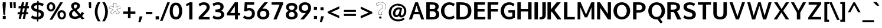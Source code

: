 SplineFontDB: 3.0
FontName: Oxygen-Bold
FullName: Oxygen Bold
FamilyName: Oxygen
Weight: Bold
Copyright: Copyright (c) 2011 by vernon adams. All rights reserved.
Version: 001.001
ItalicAngle: 0
UnderlinePosition: -119
UnderlineWidth: 119
Ascent: 1638
Descent: 410
sfntRevision: 0x00010000
LayerCount: 2
Layer: 0 0 "Back"  1
Layer: 1 0 "Fore"  0
XUID: [1021 14 500265001 7648098]
FSType: 0
OS2Version: 0
OS2_WeightWidthSlopeOnly: 0
OS2_UseTypoMetrics: 1
CreationTime: 1325757060
ModificationTime: 1326716810
PfmFamily: 17
TTFWeight: 700
TTFWidth: 5
LineGap: 0
VLineGap: 0
Panose: 2 0 8 3 0 0 0 9 0 4
OS2TypoAscent: 1567
OS2TypoAOffset: 0
OS2TypoDescent: -492
OS2TypoDOffset: 0
OS2TypoLinegap: 132
OS2WinAscent: 1901
OS2WinAOffset: 0
OS2WinDescent: 483
OS2WinDOffset: 0
HheadAscent: 1959
HheadAOffset: 0
HheadDescent: -672
HheadDOffset: 0
OS2SubXSize: 1434
OS2SubYSize: 1331
OS2SubXOff: 0
OS2SubYOff: 286
OS2SupXSize: 1434
OS2SupYSize: 1331
OS2SupXOff: 0
OS2SupYOff: 976
OS2StrikeYSize: 102
OS2StrikeYPos: 498
OS2Vendor: 'newt'
OS2CodePages: 20000007.00000000
Lookup: 258 0 0 "'kern' Horizontal Kerning lookup 0"  {"'kern' Horizontal Kerning lookup 0-1" [307,30,0] } ['kern' ('DFLT' <'dflt' > 'cyrl' <'dflt' > 'grek' <'dflt' > 'latn' <'dflt' > ) ]
MarkAttachClasses: 1
DEI: 91125
KernClass2: 13 6 "'kern' Horizontal Kerning lookup 0-1" 
 1 c
 1 r
 1 f
 1 l
 1 K
 1 L
 1 P
 1 R
 1 T
 5 O D Q
 1 o
 1 t
 11 c d e g o q
 7 O C G Q
 1 T
 1 a
 1 t
 0 {} 0 {} 0 {} 0 {} 0 {} 0 {} 0 {} -69 {} 0 {} -439 {} 63 {} 76 {} 0 {} -84 {} 42 {} -482 {} -31 {} 116 {} 0 {} -108 {} 0 {} 89 {} 0 {} 114 {} 0 {} -96 {} -196 {} -321 {} -60 {} -209 {} 0 {} -158 {} -300 {} -107 {} -76 {} -281 {} 0 {} -133 {} -385 {} -601 {} 68 {} -354 {} 0 {} -122 {} 0 {} -128 {} -35 {} 91 {} 0 {} -89 {} -118 {} -268 {} 0 {} -92 {} 0 {} -291 {} -200 {} 90 {} -386 {} -223 {} 0 {} 0 {} 0 {} -200 {} 0 {} 0 {} 0 {} 125 {} 97 {} -364 {} 82 {} -48 {} 0 {} -63 {} 32 {} -296 {} 65 {} 114 {}
LangName: 1033 "Copyright (c) 2012 by vernon adams. All rights reserved." "" "" "vernonadams: Oxygen Bold: 2012" "Oxygen-Bold" "Version 1.000" "" "Oxygen Bold is a trademark of vernon adams." "vernon adams" "vernon adams" "Copyright (c) 2011 by vernon adams. All rights reserved." 
GaspTable: 1 65535 3 0
Encoding: ISO8859-1
Compacted: 1
UnicodeInterp: none
NameList: Adobe Glyph List
DisplaySize: -48
AntiAlias: 1
FitToEm: 1
WidthSeparation: 236
WinInfo: 23 23 6
BeginPrivate: 8
BlueValues 28 [-20 14 1059 1103 1430 1479]
OtherBlues 11 [-442 -318]
BlueScale 8 0.039625
BlueShift 1 7
StdHW 5 [218]
StdVW 5 [298]
StemSnapH 36 [20 168 180 186 190 198 208 218 225]
StemSnapV 33 [226 243 251 259 266 281 285 298]
EndPrivate
Grid
-2048 -5.99998 m 0
 4096 -5.99998 l 0
-2048 200 m 0
 4096 200 l 0
-2048 1445 m 0
 4096 1445 l 0
-2048 1065.04 m 0
 4096 1065.04 l 0
  Named: "x-height" 
435 2662 m 0
 435 -1434 l 0
-2048 1478 m 0
 4096 1478 l 0
-2048 -19.9167 m 0
 4096 -19.9167 l 0
-2048 863 m 0
 4096 863 l 0
-2048 220 m 0
 4096 220 l 0
-2048 1103.1 m 0
 4096 1103.1 l 0
  Named: "x-overshoot" 
EndSplineSet
BeginChars: 494 428

StartChar: .notdef
Encoding: 256 -1 0
Width: 592
Flags: W
LayerCount: 2
EndChar

StartChar: space
Encoding: 32 32 1
Width: 342
Flags: W
LayerCount: 2
EndChar

StartChar: exclam
Encoding: 33 33 2
Width: 750
Flags: W
HStem: -23 266<243 497> 1435 20G<243 497>
VStem: 225 3<1388 1388.93> 228 15<1176.74 1379.2> 243 254<-23 243 1005.02 1455> 288 20<408.162 529.699> 315 117<323 410>
LayerCount: 2
Fore
SplineSet
225 1171 m 1xe4
 228 1171 l 1xd0
 225 1171 l 1xe0
 215 1294 228 1389 228 1389 c 2
 228 1388 232 1334 243 1199 c 2xd0
 245 1173 l 1
 248 1141 l 2
 249 1124 251 1107 252 1090 c 2
 308 410 l 1
 307 407 288 408 288 409 c 0
 288 413 249 884 225 1171 c 1xe4
243 1455 m 1xc8
 497 1455 l 1
 497 1198 l 1xc8
 432 323 l 1
 315 323 l 1
 308 410 l 1
 309 413 293 590 252 1090 c 2
 248 1141 l 2
 246 1160 243 1179 243 1198 c 2xd6
 243 1455 l 1xc8
497 -23 m 1
 243 -23 l 1
 243 243 l 1
 497 243 l 1
 497 -23 l 1
EndSplineSet
EndChar

StartChar: quotedbl
Encoding: 34 34 3
Width: 706
Flags: W
HStem: 937 516<115 295 418 597>
VStem: 77 218<1258.33 1453> 115 180<937 1131.67> 385 212<1228.84 1453> 418 179<937 1161.16>
LayerCount: 2
Fore
SplineSet
295 937 m 1xa0
 115 937 l 1xa0
 77 1453 l 1
 295 1453 l 1xc0
 295 937 l 1xa0
597 937 m 1x88
 418 937 l 1x88
 385 1453 l 1
 597 1453 l 1x90
 597 937 l 1x88
EndSplineSet
EndChar

StartChar: numbersign
Encoding: 35 35 4
Width: 1066
Flags: W
HStem: 380 186<51 217 443 564 791 930> 895 185<134 308 539 660 890 1014> 1435 20G<410.893 610 761.213 963>
VStem: 138 197<-23 174> 415 195<1260 1455> 489 195<-23 172> 765 198<1257 1455>
DStem2: 138 -23 335 -23 0.184208 0.982887<36.289 410.656 635.104 933.606 1157.99 1503.73> 489 -23 684 -23 0.185493 0.982646<36.1711 409.918 634.797 935.753 1158.24 1503.55>
LayerCount: 2
Fore
SplineSet
599 566 m 1xf2
 660 897 l 1
 504 897 l 1
 443 566 l 1
 599 566 l 1xf2
890 1080 m 1
 1035 1080 l 1
 1014 897 l 1
 855 897 l 1
 791 566 l 1
 949 566 l 1
 930 380 l 1
 762 380 l 1
 684 -23 l 1
 489 -23 l 1xf6
 564 380 l 1
 413 380 l 1
 335 -23 l 1
 138 -23 l 1
 217 380 l 1
 36 380 l 1
 51 566 l 1
 250 566 l 1
 308 895 l 1
 119 895 l 1
 134 1080 l 1
 338 1080 l 1
 415 1455 l 1
 610 1455 l 1xfa
 539 1080 l 1
 694 1080 l 1
 765 1455 l 1
 963 1455 l 1
 890 1080 l 1
EndSplineSet
EndChar

StartChar: dollar
Encoding: 36 36 5
Width: 1336
Flags: W
HStem: -15 232<392.559 651 774 891.278> 1262 236<495.18 668 791 1029.7>
VStem: 149 250<987.084 1186.96> 655 119<-196 -15 225 631> 660 119<543.096 631 899 1262 1496.07 1639> 982 254<301.827 545.816>
DStem2: 664 899 536 693 0.968958 -0.247224<-255.83 0 177.686 358.894>
LayerCount: 2
Fore
SplineSet
668 1262 m 1xe4
 509 1251 399 1199 399 1081 c 0
 399 962 528 936 664 899 c 1
 668 1262 l 1xe4
651 -15 m 1
 436 -9 278 42 157 115 c 1
 135 129 l 1
 223 354 l 1
 254 330 l 1
 344 265 482 224 655 217 c 1xf4
 660 662 l 1xec
 536 693 l 1
 330 746 149 846 149 1082 c 0
 149 1349 361 1481 671 1498 c 1
 673 1639 l 1
 792 1639 l 1
 791 1498 l 1
 967 1489 1112 1449 1212 1380 c 1
 1233 1366 l 1
 1148 1166 l 2
 1145 1160 l 1
 1056 1215 947 1258 787 1269 c 1
 782 871 l 1
 850 853 l 1
 1073 789 1281 693 1236 420 c 1
 1236 419 l 2
 1236 148 1040 13 771 -13 c 1
 768 -196 l 1
 649 -196 l 1
 651 -15 l 1
774 225 m 1
 903 244 982 302 982 423 c 0
 982 549 908 593 779 631 c 1xec
 774 225 l 1
EndSplineSet
EndChar

StartChar: percent
Encoding: 37 37 6
Width: 2010
Flags: W
HStem: -17 173<1365.29 1579.96> 597 173<1351.03 1578.32> 660 173<423.663 637.585> 1279 173<422.288 636.677>
VStem: 170 197<889.413 1220.7> 406 230<-41 189> 694 209<892.475 1222.04> 1099 211<211.38 552.349> 1635 196<214.048 535.842>
LayerCount: 2
Fore
SplineSet
1474 156 m 0xdf80
 1588 156 1635 252 1635 379 c 0
 1635 506 1585 597 1459 597 c 0
 1330 597 1310 501 1310 373 c 0
 1310 246 1359 156 1474 156 c 0xdf80
1099 374 m 1
 1062 608 1215 770 1460 770 c 0
 1708 770 1831 599 1831 378 c 0
 1831 160 1696 -17 1471 -17 c 0
 1236 -17 1099 155 1099 373 c 2
 1099 374 l 1
526 660 m 0xbf80
 297 660 170 833 170 1054 c 0
 170 1276 304 1452 531 1452 c 0
 770 1452 903 1280 903 1058 c 2
 903 1056 l 2
 903 836 758 660 526 660 c 0xbf80
1329 1450 m 2
 1561 1450 l 1
 1559 1446 1559 1445 1557 1442 c 2
 636 -41 l 1
 406 -41 l 1
 1326 1446 l 2
 1328 1448 1329 1450 1329 1450 c 2
529 833 m 0
 643 833 694 930 694 1057 c 0
 694 1186 644 1279 530 1279 c 0
 416 1279 367 1184 367 1055 c 0
 367 926 414 833 529 833 c 0
1329 1450 m 1
 1329 1450 l 1
EndSplineSet
EndChar

StartChar: ampersand
Encoding: 38 38 7
Width: 1616
Flags: W
HStem: -23 217<452.295 820.091> -17 21G<1188.82 1271.89> 1283 200<541.17 769.873>
VStem: 106 249<286.121 582.508> 281 226<995.258 1248.46> 803 247<1025.24 1251.44>
LayerCount: 2
Fore
SplineSet
614 917 m 1x2c
 702 967 803 1023 803 1142 c 0
 803 1239 742 1283 658 1283 c 0
 570 1283 507 1239 507 1136 c 0
 507 1044 558 978 614 917 c 1x2c
549 714 m 1
 444 652 355 575 355 433 c 0
 355 253 487 194 632 194 c 0xb4
 732 194 828 232 914 291 c 1
 549 714 l 1
1077 432 m 1
 1134 497 1179 569 1219 645 c 1
 1400 525 l 1
 1352 433 1296 349 1230 274 c 1
 1438 55 l 1
 1208 -17 l 1x6c
 1068 129 l 1
 932 28 779 -23 625 -23 c 0
 377 -23 106 88 106 407 c 0xb4
 106 627 256 749 424 840 c 1
 347 929 281 1014 281 1145 c 0xac
 281 1383 466 1483 656 1483 c 0
 838 1483 1050 1393 1050 1163 c 0
 1050 969 890 864 744 789 c 1
 1077 432 l 1
EndSplineSet
EndChar

StartChar: quoteright
Encoding: 257 8217 8
Width: 575
Flags: W
HStem: 983 500<240 311>
VStem: 127 351
LayerCount: 2
Fore
SplineSet
311 983 m 1
 127 983 l 1
 240 1483 l 1
 478 1483 l 1
 311 983 l 1
EndSplineSet
EndChar

StartChar: parenleft
Encoding: 40 40 9
Width: 645
Flags: W
VStem: 128 239<291.886 977.924>
LayerCount: 2
Fore
SplineSet
404 -221 m 1
 264 1 128 276 128 630 c 2
 128 631 l 2
 128 999 260 1268 401 1500 c 1
 640 1500 l 1
 608 1465 l 1
 469 1236 367 969 367 634 c 0
 367 302 479 26 609 -186 c 1
 641 -221 l 1
 404 -221 l 1
EndSplineSet
EndChar

StartChar: parenright
Encoding: 41 41 10
Width: 645
Flags: W
VStem: 368 238<289.341 987.957>
LayerCount: 2
Fore
SplineSet
606 631 m 0
 606 276 469 0 330 -221 c 1
 93 -221 l 1
 128 -183 l 1
 260 33 368 303 368 633 c 0
 368 968 263 1240 127 1465 c 1
 95 1500 l 1
 334 1500 l 1
 476 1266 606 999 606 631 c 0
EndSplineSet
EndChar

StartChar: asterisk
Encoding: 42 42 11
Width: 1067
Flags: W
HStem: 1349 20<435 655>
VStem: 1021 4<988 989>
DStem2: 25 951 53 963 0.481025 0.876707<23.9892 238.837> 53 963 25 951 0.943437 -0.331551<0 342.222> 151 547 121 543 0.853639 -0.520865<0 233.232> 121 543 151 547 0.652069 0.75816<22.5947 379.305> 149 1177 157 1151 0.897944 -0.440111<18.6264 322.459> 351 427 357 399 0.533993 0.845489<0 327.427> 435 1349 413 1369 0.0747185 -0.997205<0 312.424> 632 1002 654 1036 0.0661373 0.997811<35.3806 347.761> 654 1036 632 1002 0.897408 0.441201<0 298.438> 686 840 720 830 0.944569 0.328312<28.8322 371.598> 739 427 733 399 0.851171 0.524889<-19.4062 190.293 191.145 234.271> 928 585 914 570 0.76403 -0.645181<-1.01871 31.6308> 1065 950 1037 962 0.465188 -0.885212<-238.492 -197.709 -51.7642 -23.6478>
LayerCount: 2
Fore
SplineSet
1040 1004 m 1
 1045 985 1056 968 1065 950 c 1
 720 830 l 1
 792 744 859 662 928 585 c 1
 973 547 l 1
 913 509 l 1
 912 509 l 1
 861 478 818 455 773 425 c 1
 733 399 l 1
 722 417 l 1
 728 420 733 423 739 427 c 1
 763 441 l 1
 810 471 880 512 939 549 c 1
 914 570 l 2
 914 571 l 0
 838 656 763 748 686 840 c 1
 1037 962 l 1
 1034 968 1028 978 1025 988 c 1
 1024 988 1025 989 1025 988 c 1
 1021 997 l 1
 1040 1004 l 1
739 427 m 2
 739 427 l 2
769 445 m 1
 813 473 855 498 904 528 c 2
 904 528 841 489 769 445 c 1
739 427 m 1
 733 424 728 420 722 417 c 1
 543 693 l 1
 357 399 l 1
 121 543 l 1
 369 830 l 1
 25 951 l 1
 149 1177 l 1
 439 1036 l 1
 413 1369 l 1
 677 1369 l 1
 654 1036 l 1
 935 1173 l 1
 962 1146 l 1
 965 1140 970 1132 973 1125 c 1
 956 1116 l 1
 952 1123 950 1126 946 1134 c 1
 931 1149 l 1
 632 1002 l 1
 655 1349 l 1
 435 1349 l 1
 461 1002 l 1
 157 1151 l 1
 53 963 l 1
 403 840 l 1
 151 547 l 1
 351 427 l 1
 543 731 l 1
 739 427 l 1
722 417 m 1
 574 327 434 242 722 417 c 1
EndSplineSet
EndChar

StartChar: plus
Encoding: 43 43 12
Width: 1445
Flags: W
HStem: 460 199<182 603 824 1247>
VStem: 603 219<62 460 659 1057>
LayerCount: 2
Fore
SplineSet
182 460 m 1
 181 659 l 1
 606 659 l 1
 606 1057 l 1
 824 1057 l 1
 824 659 l 1
 1247 659 l 1
 1247 460 l 1
 822 460 l 1
 822 62 l 1
 603 62 l 1
 603 460 l 1
 182 460 l 1
EndSplineSet
EndChar

StartChar: comma
Encoding: 44 44 13
Width: 559
Flags: W
HStem: -306 530<182 249>
VStem: 67 355
LayerCount: 2
Fore
SplineSet
182 224 m 1
 422 224 l 1
 249 -306 l 1
 67 -306 l 1
 182 224 l 1
EndSplineSet
EndChar

StartChar: hyphen
Encoding: 45 45 14
Width: 883
Flags: W
HStem: 433 194<163 721>
VStem: 163 558<433 627>
LayerCount: 2
Fore
SplineSet
721 433 m 1
 163 433 l 1
 163 627 l 1
 721 627 l 1
 721 433 l 1
EndSplineSet
EndChar

StartChar: period
Encoding: 46 46 15
Width: 559
Flags: W
HStem: -51 289<136 422>
VStem: 136 286<-51 238>
LayerCount: 2
Fore
SplineSet
422 -51 m 1
 136 -51 l 1
 136 238 l 1
 422 238 l 1
 422 -51 l 1
EndSplineSet
EndChar

StartChar: slash
Encoding: 47 47 16
Width: 737
Flags: W
HStem: 1441 20G<576.422 807>
DStem2: -51 -215 168 -215 0.35625 0.934391<78.0188 1792.26>
LayerCount: 2
Fore
SplineSet
807 1461 m 1
 168 -215 l 1
 -51 -215 l 1
 584 1461 l 1
 807 1461 l 1
EndSplineSet
EndChar

StartChar: zero
Encoding: 48 48 17
Width: 1205
Flags: W
HStem: 2 225<487.752 743.042> 1274 225<487.981 742.351>
VStem: 76 269<425.159 1080.98> 887 267<425.37 1075.23>
LayerCount: 2
Fore
SplineSet
616 227 m 0
 836 227 887 504 887 755 c 0
 887 1005 835 1274 615 1274 c 0
 396 1274 345 1006 343 760 c 1
 345 760 l 1
 345 755 l 2
 345 502 395 227 616 227 c 0
615 1499 m 0
 1031 1499 1154 1120 1154 747 c 0
 1154 374 1033 2 615 2 c 0
 197 2 76 374 76 747 c 0
 76 1121 199 1499 615 1499 c 0
EndSplineSet
EndChar

StartChar: one
Encoding: 49 49 18
Width: 1236
Flags: W
HStem: -5 21G<537 815> 1080 21G<282 303.5> 1309 138<713.595 815>
VStem: 282 533
LayerCount: 2
Fore
SplineSet
282 1080 m 1
 282 1292 l 1
 317 1310 482 1394 575 1447 c 1
 815 1447 l 1
 815 1309 l 1
 738 1276 646 1236 537 1189 c 1
 537 1202 l 1
 449 1155 325 1098 282 1080 c 1
296 1086 m 1
 537 1189 l 1
 296 1086 l 1
537 -5 m 1
 537 1189 l 1
 815 1309 l 1
 815 -5 l 1
 537 -5 l 1
815 1309 m 1
 1137 1447 1388 1555 815 1309 c 1
EndSplineSet
EndChar

StartChar: two
Encoding: 50 50 19
Width: 1234
Flags: W
HStem: -5 212<471 1074> 1253 226<365.194 733.953>
VStem: 819 267<884.683 1175.11>
DStem2: 134 216 471 207 0.706381 0.707832<231.68 988.84>
LayerCount: 2
Fore
SplineSet
567 1253 m 0
 428 1253 317 1200 218 1107 c 1
 131 1324 l 1
 248 1419 377 1479 573 1479 c 0
 868 1479 1086 1331 1086 1057 c 0
 1086 818 923 675 797 544 c 2
 471 207 l 1
 1074 207 l 1
 1074 -5 l 1
 134 -5 l 1
 134 216 l 1
 621 704 l 1
 713 798 819 899 819 1032 c 0
 819 1177 732 1253 567 1253 c 0
EndSplineSet
EndChar

StartChar: three
Encoding: 51 51 20
Width: 1223
Flags: W
HStem: -8 225<331.62 753.221> 638 225<351 690.743> 1253 224<330.439 733.435>
VStem: 791 276<947.078 1201.86> 844 266<296.944 546.458>
LayerCount: 2
Fore
SplineSet
195 1132 m 1xf0
 108 1346 l 1
 238 1433 388 1477 589 1477 c 0
 849 1477 1067 1339 1067 1096 c 0xf0
 1067 939 990 832 883 771 c 2
 865 760 l 1
 884 753 l 2
 1020 698 1110 586 1110 418 c 0
 1110 138 850 -8 552 -8 c 0
 374 -8 219 36 109 129 c 1
 194 339 l 1
 297 266 406 217 551 217 c 0
 728 217 844 279 844 418 c 0xe8
 844 617 645 634 382 638 c 1
 351 638 l 1
 351 863 l 1
 382 863 l 2
 625 863 791 890 791 1074 c 0
 791 1206 717 1253 554 1253 c 0
 409 1253 298 1205 195 1132 c 1xf0
EndSplineSet
EndChar

StartChar: four
Encoding: 52 52 21
Width: 1376
Flags: W
HStem: 0 21G<824 1076> 341 216<403 810 1076 1260> 1457 20G<792.395 1076>
VStem: 810 266<0 341 557 1151>
DStem2: 114 528 403 557 0.589739 0.807594<193.855 913.589>
LayerCount: 2
Fore
SplineSet
403 557 m 1
 810 556 l 1
 810 1151 l 1
 792 1124 l 2
 662 931 530 744 403 557 c 1
807 1477 m 1
 1076 1477 l 1
 1076 557 l 1
 1260 557 l 1
 1260 341 l 1
 1076 341 l 1
 1076 0 l 1
 824 0 l 1
 824 341 l 1
 114 341 l 1
 114 528 l 1
 807 1477 l 1
EndSplineSet
EndChar

StartChar: five
Encoding: 53 53 22
Width: 1274
Flags: W
HStem: -8 218<406.114 784.434> 745 213<468.538 811.814> 1227 220<496 1101>
VStem: 912 253<329.839 643.263>
DStem2: 226 690 467 922 0.0829365 0.996555<251.188 557.543>
LayerCount: 2
Fore
SplineSet
467 922 m 1
 531 943 597 958 676 958 c 0
 977 958 1165 771 1165 494 c 0
 1165 185 937 -8 604 -8 c 0
 412 -8 262 55 161 143 c 1
 142 158 l 1
 254 331 l 1
 277 318 l 1
 375 268 465 210 608 210 c 0
 802 210 912 319 912 492 c 0
 912 651 818 745 642 745 c 0
 539 745 469 711 413 666 c 1
 226 690 l 1
 289 1447 l 1
 1101 1447 l 1
 1101 1227 l 1
 496 1227 l 1
 467 922 l 1
EndSplineSet
EndChar

StartChar: six
Encoding: 54 54 23
Width: 1216
Flags: W
HStem: -8 216<426.654 772.687> 715 208<531.776 780.443> 1427 20G<624 1022>
VStem: 80 244<312.128 608.498> 886 256<314.677 613.806>
LayerCount: 2
Fore
SplineSet
600 208 m 0
 775 208 886 308 886 461 c 0
 886 621 785 715 606 715 c 0
 427 715 324 617 324 457 c 0
 324 302 427 208 600 208 c 0
709 1447 m 1
 1022 1447 l 1
 528 905 l 1
 559 912 l 2
 593 920 624 923 660 923 c 0
 952 923 1142 740 1142 468 c 0
 1142 176 918 -8 608 -8 c 0
 287 -8 80 172 80 468 c 0
 80 650 147 770 228 882 c 0
 370 1077 539 1246 709 1447 c 1
EndSplineSet
EndChar

StartChar: seven
Encoding: 55 55 24
Width: 1231
Flags: W
HStem: -5 21G<262 547.627> 1231 216<104 797>
DStem2: 262 -5 539 -5 0.396068 0.918221<109.711 1346.82>
LayerCount: 2
Fore
SplineSet
104 1447 m 1
 1095 1447 l 1
 1095 1284 l 1
 539 -5 l 1
 262 -5 l 1
 797 1231 l 1
 104 1231 l 1
 104 1447 l 1
EndSplineSet
EndChar

StartChar: eight
Encoding: 56 56 25
Width: 1241
Flags: W
HStem: 2 215<454.123 787.222> 1263 235<454.024 788.138>
VStem: 107 267<293.311 573.364> 134 247<950.355 1196.62> 860 248<949.001 1196.49> 867 267<293.159 568.984>
LayerCount: 2
Fore
SplineSet
621 849 m 1xd8
 768 884 860 943 860 1086 c 0
 860 1201 759 1263 621 1263 c 0
 483 1263 381 1201 381 1086 c 0
 381 941 479 882 621 849 c 1xd8
621 691 m 1
 479 653 374 583 374 431 c 0
 374 290 464 217 621 217 c 0
 778 217 867 290 867 431 c 0xe4
 868 584 757 654 621 691 c 1
909 780 m 1
 1044 707 1134 594 1134 409 c 0
 1134 139 900 2 621 2 c 0
 340 2 107 141 107 410 c 0xe4
 107 599 210 710 348 780 c 1
 225 846 134 946 134 1118 c 0
 134 1374 355 1498 621 1498 c 0
 889 1498 1108 1373 1108 1118 c 0xd8
 1108 949 1023 847 909 780 c 1
EndSplineSet
EndChar

StartChar: nine
Encoding: 57 57 26
Width: 1164
Flags: W
HStem: 0 21G<127 527> 540 208<371.067 616.422> 1264 214<376.076 722.228>
VStem: 8 254<854.191 1154.59> 826 243<856.466 1157.09>
LayerCount: 2
Fore
SplineSet
262 1007 m 0
 262 845 364 748 543 748 c 0
 723 748 826 850 826 1011 c 0
 826 1169 722 1264 548 1264 c 0
 374 1264 262 1162 262 1007 c 0
441 0 m 1
 127 0 l 1
 619 557 l 1
 590 551 l 2
 557 544 524 540 489 540 c 0
 197 540 8 724 8 999 c 0
 8 1294 231 1478 541 1478 c 0
 861 1478 1069 1298 1069 998 c 0
 1069 814 1003 690 922 577 c 0
 780 378 613 203 441 0 c 1
EndSplineSet
EndChar

StartChar: colon
Encoding: 58 58 27
Width: 551
Flags: W
HStem: -22 264<146 405.5> 789 264<144.5 404.114> 1045 20G<144 176>
VStem: 144 262<-19.3834 242 789 1050.43>
LayerCount: 2
Fore
SplineSet
127 -22 m 1x90
 154 33 144 141 144 202 c 2
 144 254 l 1
 176 252 l 1
 245 246 313 242 385 242 c 2
 417 242 l 1
 415 192 l 1
 409 118 406 47 406 -22 c 2
 406 -34 l 1
 374 -32 l 1
 305 -26 237 -22 165 -22 c 2
 127 -22 l 1x90
423 1053 m 1xd0
 397 999 406 889 406 828 c 0
 406 810 406 793 406 775 c 1
 396 776 385 778 375 779 c 2
 306 784 235 789 165 789 c 2
 133 789 l 1
 135 839 l 1
 141 913 144 984 144 1053 c 2xd0
 144 1065 l 1xb0
 176 1063 l 1
 245 1057 313 1053 385 1053 c 2
 423 1053 l 1xd0
EndSplineSet
EndChar

StartChar: semicolon
Encoding: 59 59 28
Width: 559
Flags: W
HStem: 780 264<152.5 412.5>
VStem: 152 261<780 1044>
LayerCount: 2
Fore
SplineSet
204 244 m 1
 445 244 l 1
 271 -286 l 1
 89 -286 l 1
 204 244 l 1
413 799 m 2
 413 768 l 1
 381 770 l 1
 312 776 244 780 172 780 c 2
 140 780 l 1
 142 812 l 1
 148 883 152 950 152 1024 c 2
 152 1056 l 1
 184 1054 l 1
 253 1048 320 1044 392 1044 c 2
 424 1044 l 1
 422 1012 l 2
 416 937 413 866 413 799 c 2
EndSplineSet
EndChar

StartChar: less
Encoding: 60 60 29
Width: 1426
Flags: W
HStem: 1076 20G<1169.74 1212>
DStem2: 204 619 510 557 0.903902 0.427739<250.074 1021.06> 510 557 204 493 0.907906 -0.419173<0 764.57>
LayerCount: 2
Fore
SplineSet
510 557 m 1
 1209 247 l 1
 1209 29 l 1
 204 493 l 1
 204 619 l 1
 1212 1096 l 1
 1212 876 l 1
 510 557 l 1
EndSplineSet
EndChar

StartChar: equal
Encoding: 61 61 30
Width: 1422
Flags: W
HStem: 283 197<182 1225> 639 198<181 1224>
LayerCount: 2
Fore
SplineSet
181 639 m 1
 181 837 l 1
 1224 837 l 1
 1224 639 l 1
 181 639 l 1
182 283 m 1
 182 480 l 1
 1225 480 l 1
 1225 283 l 1
 182 283 l 1
EndSplineSet
EndChar

StartChar: greater
Encoding: 62 62 31
Width: 1426
Flags: W
DStem2: 200 259 200 39 0.913252 0.407395<0 766.37> 205 1110 205 890 0.898674 -0.438617<96.4958 868.535>
LayerCount: 2
Fore
SplineSet
904 562 m 1
 205 890 l 1
 205 1110 l 1
 1211 619 l 1
 1211 490 l 1
 200 39 l 1
 200 259 l 1
 904 562 l 1
EndSplineSet
EndChar

StartChar: question
Encoding: 63 63 32
Width: 1065
Flags: W
HStem: 32 169<373 569> 362 20<354 583> 1265 20<384.85 575.434> 1488 20<386.828 615.819>
VStem: 321 20<421.764 647.045> 373 196<32 201> 583 20<382 593.259> 699 20<1050.48 1166.46> 944 20<1031.35 1206.97>
DStem2: 125 1366 101 1374 0.342091 -0.939667<0 190.436> 101 1374 125 1366 0.840297 0.542127<15.8301 172.693> 190 1187 180 1157 0.861934 0.50702<0 166.861> 352 410 332 408 0.0866296 -0.996241<-172.447 28.068>
LayerCount: 2
Fore
SplineSet
847 863 m 1
 900 928 944 1006 944 1118 c 0
 944 1364 753 1488 501 1488 c 0
 345 1488 231 1439 144 1378 c 1
 125 1366 l 1
 190 1187 l 1
 221 1205 l 2
 292 1246 359 1285 480 1285 c 0
 630 1285 719 1227 719 1112 c 0
 719 956 568 880 450 781 c 0
 398 736 341 676 341 585 c 0
 341 524 347 464 352 410 c 2
 354 382 l 1
 583 382 l 1
 583 520 l 2
 583 557 584 573 592 593 c 1
 592 595 l 1
 603 626 629 654 656 681 c 1
 670 667 l 1
 645 642 621 615 612 591 c 1
 612 589 l 1
 604 570 603 560 603 520 c 2
 603 362 l 1
 336 362 l 1
 332 408 l 2
 327 462 321 522 321 585 c 0
 321 686 385 752 438 797 c 0
 560 900 699 970 699 1112 c 0
 699 1211 626 1265 480 1265 c 0
 363 1265 302 1228 231 1187 c 2
 180 1157 l 1
 101 1374 l 1
 132 1394 l 1
 221 1457 341 1508 501 1508 c 0
 759 1508 964 1378 964 1118 c 0
 964 1001 917 918 862 850 c 1
 847 863 l 1
569 201 m 1
 569 32 l 1
 373 32 l 1
 373 201 l 1
 569 201 l 1
EndSplineSet
EndChar

StartChar: at
Encoding: 64 64 33
Width: 1801
Flags: W
HStem: -230 179<691.745 1208.29> 122 179<1180.39 1347.28> 139 185<728.199 920.797> 837 173<843.377 1082.39> 1189 180<680.67 1171.72>
VStem: 130 197<311.688 763.049> 487 211<347.278 665.263> 1458 195<445.411 909.164>
DStem2: 1385 91 1492 -41 0.752577 0.658505<-202.117 25.4935>
LayerCount: 2
Fore
SplineSet
1084 829 m 1xbf
 1050 834 1013 837 977 837 c 0
 811 837 698 660 698 472 c 0
 698 379 734 324 811 324 c 2
 820 324 l 1
 821 324 l 2
 1000 334 1047 617 1084 829 c 1xbf
1019 246 m 1
 960 184 892 139 789 139 c 0xbf
 594 139 487 293 487 481 c 0
 487 767 704 1010 977 1010 c 0
 1090 1010 1184 979 1267 951 c 2
 1291 942 l 1
 1286 916 l 1
 1253 764 1213 606 1187 456 c 0
 1181 419 1178 390 1178 374 c 0
 1178 317 1194 301 1241 301 c 0
 1385 301 1458 496 1458 677 c 0
 1458 1002 1251 1189 930 1189 c 2
 929 1189 l 1
 834 1293 542 1056 499 1018 c 1
 443 1029 327 655 327 571 c 0
 327 190 566 -51 951 -51 c 0
 1135 -51 1280 6 1385 91 c 2
 1405 107 l 1
 1516 -20 l 1
 1492 -41 l 1
 1363 -156 1178 -230 949 -230 c 0
 707 -230 496 -139 365 -11 c 0
 229 122 130 317 130 571 c 0
 130 815 236 1006 364 1137 c 0
 490 1265 694 1369 931 1369 c 0
 1140 1369 1310 1289 1429 1181 c 0
 1554 1068 1653 900 1653 674 c 0
 1653 435 1539 252 1381 166 c 0
 1329 137 1274 122 1217 122 c 0xdf
 1115 122 1055 169 1019 246 c 1
EndSplineSet
EndChar

StartChar: A
Encoding: 65 65 34
Width: 1498
Flags: W
HStem: 0 21G<86 350.982 1144.97 1412> 444 205<573 923> 1425 20G<624.443 873.557>
DStem2: 86 0 344 0 0.353464 0.935448<91.1936 561.319 779.243 1185.77> 866 1445 923 649 0.353464 -0.935448<529.334 764.764 982.334 1452.81>
LayerCount: 2
Fore
SplineSet
573 649 m 1
 923 649 l 1
 751 1181 l 1
 573 649 l 1
1152 0 m 1
 996 444 l 1
 499 444 l 1
 344 0 l 1
 86 0 l 1
 632 1445 l 1
 866 1445 l 1
 1412 0 l 1
 1152 0 l 1
EndSplineSet
EndChar

StartChar: B
Encoding: 66 66 35
Width: 1332
Flags: W
HStem: 0 202<404 847.648> 672 199<404 838.46> 1242 203<404 815.016>
VStem: 106 298<202 672 871 1242> 896 289<924.483 1173.26> 937 296<288.958 592.142>
LayerCount: 2
Back
SplineSet
-218 424 m 4
 -218 859 93 1175 507 1175 c 4
 922 1175 1233 859 1233 424 c 4
 1233 -7 921 -323 507 -323 c 4
 93 -323 -218 -7 -218 424 c 4
936 419 m 4
 936 684 791 950 507 950 c 4
 223 950 79 684 79 419 c 4
 79 153 225 -98 507 -98 c 4
 789 -98 936 153 936 419 c 4
404 1445 m 1
 404 10 l 1
 106 10 l 1
 106 1445 l 1
 404 1445 l 1
EndSplineSet
Fore
SplineSet
937 434 m 0xf4
 937 616 842 672 635 672 c 2
 404 672 l 1
 404 202 l 1
 615 202 l 2
 820 202 937 252 937 434 c 0xf4
896 1039 m 0xf8
 896 1226 764 1242 545 1242 c 2
 404 1242 l 1
 404 871 l 1
 633 871 l 2
 798 871 896 907 896 1039 c 0xf8
1233 423 m 0xf4
 1233 116 993 0 655 0 c 2
 106 0 l 1
 106 1445 l 1
 597 1445 l 2
 896 1445 1185 1378 1185 1079 c 0xf8
 1185 934 1106 848 1000 785 c 1
 1154 720 1233 597 1233 423 c 0xf4
EndSplineSet
EndChar

StartChar: C
Encoding: 67 67 36
Width: 1282
Flags: W
HStem: -20 225<590.241 995.413> 1253 225<599.011 988.871>
VStem: 47 297<477.744 972.22>
LayerCount: 2
Back
SplineSet
47 727 m 4
 47 1162 358 1478 772 1478 c 4
 1187 1478 1498 1162 1498 727 c 4
 1498 296 1186 -20 772 -20 c 4
 358 -20 47 296 47 727 c 4
1201 722 m 4
 1201 987 1056 1253 772 1253 c 4
 488 1253 344 987 344 722 c 4
 344 456 490 205 772 205 c 4
 1054 205 1201 456 1201 722 c 4
EndSplineSet
Fore
SplineSet
1152 327 m 1
 1239 113 l 1
 1076 24 913 -20 765 -20 c 0
 382 -20 47 278 47 733 c 0
 47 1194 396 1478 772 1478 c 0
 922 1478 1088 1432 1241 1338 c 1
 1153 1122 l 1
 1030 1205 897 1253 771 1253 c 0
 544 1253 344 1051 344 732 c 0
 344 385 543 205 774 205 c 0
 898 205 1032 252 1152 327 c 1
EndSplineSet
EndChar

StartChar: D
Encoding: 68 68 37
Width: 1513
Flags: W
HStem: 1 222<405 844.236> 1220 225<405 827.201>
VStem: 107 298<223 1220> 1112 297<479.683 964.827>
LayerCount: 2
Back
SplineSet
-42 727 m 4
 -42 1162 269 1478 683 1478 c 4
 1098 1478 1409 1162 1409 727 c 4
 1409 296 1097 -20 683 -20 c 4
 269 -20 -42 296 -42 727 c 4
1112 722 m 4
 1112 987 967.37 1253 683 1253 c 4
 398.644 1253 255 987 255 722 c 4
 255 456 400.598 205 683 205 c 4
 965.42 205 1112 456 1112 722 c 4
405 1445 m 1
 405 10 l 1
 107 10 l 1
 107 1445 l 1
 405 1445 l 1
EndSplineSet
Fore
SplineSet
1112 715 m 0
 1112 1095 916 1220 520 1220 c 2
 405 1220 l 1
 405 223 l 5
 606 223 l 6
 931 223 1112 397 1112 715 c 0
1409 719 m 0
 1409 248 1074 1 588 1 c 2
 107 1 l 1
 107 1445 l 1
 498 1445 l 2
 1041 1445 1409 1249 1409 719 c 0
EndSplineSet
EndChar

StartChar: E
Encoding: 69 69 38
Width: 1188
Flags: W
HStem: 1 218<407 1071> 651 218<407 1013> 1227 218<407 1041>
VStem: 109 298<219 651 869 1227>
LayerCount: 2
Back
SplineSet
407 1445 m 5
 407 10 l 5
 109 10 l 5
 109 1445 l 5
 407 1445 l 5
EndSplineSet
Fore
SplineSet
1059 1445 m 1
 1041 1227 l 1
 407 1227 l 1
 407 869 l 1
 1013 869 l 1
 1013 651 l 1
 407 651 l 1
 407 219 l 1
 1089 219 l 1
 1071 1 l 1
 109 1 l 1
 109 1445 l 1
 1059 1445 l 1
EndSplineSet
EndChar

StartChar: F
Encoding: 70 70 39
Width: 1138
Flags: W
HStem: 1 21G<96 394> 636 217<394 996> 1227 218<393 1016>
VStem: 96 298<1 636 853 1227>
LayerCount: 2
Back
SplineSet
394 1445 m 5
 394 10 l 5
 96 10 l 5
 96 1445 l 5
 394 1445 l 5
EndSplineSet
Fore
SplineSet
1037 1445 m 1
 1016 1227 l 1
 393 1227 l 1
 393 853 l 1
 996 853 l 1
 996 636 l 1
 394 636 l 1
 394 1 l 5
 96 1 l 5
 96 1445 l 1
 1037 1445 l 1
EndSplineSet
EndChar

StartChar: G
Encoding: 71 71 40
Width: 1452
Flags: W
HStem: -20 224<659.097 1074.46> 583 208<777 1114> 1253 225<653.668 1066.32>
VStem: 106 297<481.757 976.986> 1114 225<246.833 583>
LayerCount: 2
Back
SplineSet
106 727 m 0
 106 1162 417 1478 831 1478 c 0
 1246 1478 1557 1162 1557 727 c 0
 1557 296 1245 -20 831 -20 c 0
 417 -20 106 296 106 727 c 0
1260 722 m 0
 1260 987 1115 1253 831 1253 c 0
 547 1253 403 987 403 722 c 0
 403 456 549 205 831 205 c 0
 1113 205 1260 456 1260 722 c 0
EndSplineSet
Fore
SplineSet
851 204 m 0
 956 204 1049 231 1114 268 c 1
 1114 583 l 1
 777 583 l 1
 777 791 l 1
 1339 791 l 1
 1339 142 l 1
 1194 54 1048 -20 838 -20 c 0
 401 -20 106 303 106 733 c 0
 106 1158 407 1478 849 1478 c 0
 1033 1478 1184 1424 1302 1323 c 1
 1215 1119 l 1
 1111 1203 991 1253 844 1253 c 0
 582 1253 403 1037 403 732 c 0
 403 434 554 204 851 204 c 0
EndSplineSet
EndChar

StartChar: H
Encoding: 72 72 41
Width: 1472
Flags: W
HStem: 1 30G<120 418 1054 1352> 645 210<418 1054> 1425 20G<120 418 1054 1352>
VStem: 120 298<1 645 855 1445> 1054 298<10 645 855 1445>
LayerCount: 2
Back
SplineSet
658 885 m 4xd8
 521 885 398 770.12 398 628 c 6
 398 20 l 5
 113 20 l 5
 113 1065 l 5
 382 1065 l 5xb8
 401 923 l 5
 489.947 1029.74 588.518 1103 750 1103 c 4
 1014 1103 1119 909 1119 647 c 6
 1119 20 l 5
 834 20 l 5
 834 620 l 6
 835 758 802 885 658 885 c 4xd8
EndSplineSet
Fore
SplineSet
1054 1445 m 1
 1352 1445 l 1
 1352 10 l 1
 1054 10 l 1
 1054 645 l 1
 418 645 l 1
 418 1 l 5
 120 1 l 5
 120 1445 l 1
 418 1445 l 1
 418 855 l 1
 1054 855 l 1
 1054 1445 l 1
EndSplineSet
EndChar

StartChar: I
Encoding: 73 73 42
Width: 518
Flags: W
HStem: 0 21G<120 418> 1425 20G<120 418>
VStem: 120 298<0 1445>
LayerCount: 2
Back
SplineSet
1054 1445 m 5
 1352 1445 l 5
 1352 10 l 5
 1054 10 l 5
 1054 645 l 5
 418 645 l 5
 418 10 l 5
 120 10 l 5
 120 1445 l 5
 418 1445 l 5
 418 855 l 5
 1054 855 l 5
 1054 1445 l 5
EndSplineSet
Fore
SplineSet
418 1445 m 1
 418 0 l 5
 120 0 l 5
 120 1445 l 1
 418 1445 l 1
EndSplineSet
EndChar

StartChar: J
Encoding: 74 74 43
Width: 614
Flags: W
HStem: -20 201<48 255.558> 1425 20G<290 588>
VStem: 290 298<220.236 1445>
LayerCount: 2
Back
SplineSet
588 1445 m 5
 588 10 l 5
 290 10 l 5
 290 1445 l 5
 588 1445 l 5
EndSplineSet
Fore
SplineSet
48 181 m 1
 113 181 l 2
 264 181 290 232 290 390 c 2
 290 1445 l 5
 588 1445 l 5
 588 439 l 2
 588 116 481 -20 94 -20 c 2
 48 -20 l 1
 48 181 l 1
EndSplineSet
EndChar

StartChar: K
Encoding: 75 75 44
Width: 1416
Flags: W
HStem: 0 21G<120 418 975.894 1336> 1425 20G<120 418 906.195 1276>
VStem: 120 298<0 582 844 1445> 923 353<1092 1445> 991 345<0 345>
DStem2: 418 844 729 787 0.639264 0.768987<154.979 784.99> 729 787 494 658 0.610731 -0.791838<0 783.188>
LayerCount: 2
Back
SplineSet
358 1445 m 5
 358 10 l 5
 60 10 l 5
 60 1445 l 5
 358 1445 l 5
EndSplineSet
Fore
SplineSet
418 582 m 1xe8
 418 0 l 1
 120 0 l 1
 120 1445 l 1
 418 1445 l 1
 418 844 l 1
 923 1445 l 1
 1276 1445 l 1xf0
 729 787 l 1
 1336 0 l 1
 991 0 l 1
 494 658 l 1
 418 582 l 1xe8
EndSplineSet
EndChar

StartChar: L
Encoding: 76 76 45
Width: 1171
Flags: W
HStem: 0 218<418 1058> 1425 20G<120 418>
VStem: 120 298<218 1445>
LayerCount: 2
Back
SplineSet
394 1445 m 5
 394 10 l 5
 96 10 l 5
 96 1445 l 5
 394 1445 l 5
EndSplineSet
Fore
SplineSet
418 218 m 5
 1058 218 l 5
 1058 0 l 5
 120 0 l 5
 120 1445 l 1
 418 1445 l 1
 418 218 l 5
EndSplineSet
EndChar

StartChar: M
Encoding: 77 77 46
Width: 1691
Flags: W
HStem: 0 21G<120 360 1329 1571> 1425 20G<120 397.008 1300.09 1571>
VStem: 120 240<0 1025> 1329 242<0 1016>
DStem2: 388 1445 360 1025 0.41066 -0.911789<371.453 1127.45> 851 417 956 176 0.406963 0.913445<0 741.682>
LayerCount: 2
Fore
SplineSet
1329 0 m 1
 1329 1016 l 1
 956 176 l 1
 741 176 l 1
 360 1025 l 1
 360 0 l 5
 120 0 l 5
 120 1445 l 1
 388 1445 l 1
 851 417 l 1
 1309 1445 l 1
 1571 1445 l 1
 1571 0 l 1
 1329 0 l 1
EndSplineSet
EndChar

StartChar: N
Encoding: 78 78 47
Width: 1446
Flags: W
HStem: 0 21G<120 393 1058.07 1326> 1425 20G<120 382.066 1053 1326>
VStem: 120 273<0 975> 1053 273<471 1445>
DStem2: 368 1445 393 975 0.575265 -0.817967<398.826 1190.76>
LayerCount: 2
Back
SplineSet
374 10 m 5
 1053 975 l 5
 1053 10 l 5
 1326 10 l 5
 1326 1445 l 5
 1078 1445 l 5
 366 432 l 5
 366 1445 l 5
 121 1445 l 5
 120 10 l 5
 374 10 l 5
EndSplineSet
Fore
SplineSet
1072 0 m 5
 393 975 l 1
 393 0 l 1
 120 0 l 1
 120 1445 l 1
 368 1445 l 1
 1053 471 l 1
 1053 1445 l 1
 1326 1445 l 1
 1326 0 l 5
 1072 0 l 5
EndSplineSet
EndChar

StartChar: O
Encoding: 79 79 48
Width: 1666
Flags: W
HStem: -20 225<647.216 1018.9> 1253 225<660.734 1005.52>
VStem: 108 297<482.25 960.21> 1262 297<482.25 960.21>
LayerCount: 2
Fore
SplineSet
108 727 m 4
 108 1162 419 1478 833 1478 c 4
 1248 1478 1559 1162 1559 727 c 4
 1559 296 1247 -20 833 -20 c 4
 419 -20 108 296 108 727 c 4
1262 722 m 4
 1262 987 1117 1253 833 1253 c 4
 549 1253 405 987 405 722 c 4
 405 456 551 205 833 205 c 4
 1115 205 1262 456 1262 722 c 4
EndSplineSet
EndChar

StartChar: P
Encoding: 80 80 49
Width: 1317
Flags: W
HStem: 0 21G<120 418> 563 212<418 813.29> 1227 218<418 810.078>
VStem: 120 298<0 563 775 1227> 912 297<867.165 1139.41>
LayerCount: 2
Back
SplineSet
-242 1008 m 4
 -242 1443 69 1759 483 1759 c 4
 898 1759 1209 1443 1209 1008 c 4
 1209 577 897 261 483 261 c 4
 69 261 -242 577 -242 1008 c 4
912 1003 m 4
 912 1268 767.37 1534 483 1534 c 4
 198.644 1534 55 1268 55 1003 c 4
 55 737 200.598 486 483 486 c 4
 765.42 486 912 737 912 1003 c 4
418 1445 m 1
 418 10 l 1
 120 10 l 1
 120 1445 l 1
 418 1445 l 1
EndSplineSet
Fore
SplineSet
641 775 m 2
 804 775 912 857 912 1003 c 0
 912 1161 797 1227 616 1227 c 2
 418 1227 l 1
 418 775 l 1
 641 775 l 2
418 563 m 1
 418 0 l 5
 120 0 l 5
 120 1445 l 1
 595 1445 l 2
 944 1445 1209 1321 1209 1006 c 0
 1209 713 954 563 622 563 c 2
 418 563 l 1
EndSplineSet
EndChar

StartChar: Q
Encoding: 81 81 50
Width: 1654
Flags: W
HStem: -429 21G<1141 1211.57> -20 225<647.216 965.645> 1253 225<660.734 1005.52>
VStem: 108 297<482.25 960.21> 1262 297<482.25 960.21>
LayerCount: 2
Fore
SplineSet
108 727 m 0
 108 1162 419 1478 833 1478 c 0
 1248 1478 1559 1162 1559 727 c 0
 1559 296 1247 -20 833 -20 c 0
 419 -20 108 296 108 727 c 0
1262 722 m 0
 1262 987 1117 1253 833 1253 c 0
 549 1253 405 987 405 722 c 0
 405 456 551 205 833 205 c 0
 1115 205 1262 456 1262 722 c 0
1099 103 m 1
 1168 -21 1272 -172 1365 -289 c 1
 1186 -429 l 1
 1096 -308 990 -161 911 -13 c 1
 1099 103 l 1
EndSplineSet
EndChar

StartChar: R
Encoding: 82 82 51
Width: 1413
Flags: W
HStem: 0 21G<120 419 975.642 1333> 615 215<419 686.035> 1228 217<419 857.956>
VStem: 120 299<0 615 830 1228> 927 297<907.06 1161.42>
DStem2: 1333 0 781 436 0.460167 -0.887832<-778.48 -160.138>
LayerCount: 2
Back
SplineSet
-227 1044 m 4
 -227 1479 84 1795 498 1795 c 4
 913 1795 1224 1479 1224 1044 c 4
 1224 613 912 297 498 297 c 4
 84 297 -227 613 -227 1044 c 4
927 1039 m 4
 927 1304 782.37 1570 498 1570 c 4
 213.644 1570 70 1304 70 1039 c 4
 70 773 215.598 522 498 522 c 4
 780.42 522 927 773 927 1039 c 4
401 1445 m 1
 401 10 l 1
 103 10 l 1
 103 1445 l 1
 401 1445 l 1
EndSplineSet
Fore
SplineSet
927 1037 m 0
 927 1177 838 1228 669 1228 c 2
 419 1228 l 1
 419 830 l 1
 628 830 l 2
 814 830 927 879 927 1037 c 0
1224 1043 m 0
 1224 841 1108 730 937 675 c 1
 987 628 1032 581 1064 519 c 2
 1333 0 l 5
 985 0 l 5
 781 436 l 2
 749 504 722 561 688 607 c 1
 646 612 609 615 561 615 c 2
 419 615 l 1
 419 0 l 1
 120 0 l 1
 120 1445 l 1
 588 1445 l 2
 926 1445 1224 1379 1224 1043 c 0
EndSplineSet
EndChar

StartChar: S
Encoding: 83 83 52
Width: 1243
Flags: W
HStem: -20 229<338.726 796.596> 1253 225<445.533 872.149>
VStem: 91 298<978.945 1199.46> 864 299<275.062 498.278>
DStem2: 541 918 456 661 0.949689 -0.313195<-153.013 407.402>
LayerCount: 2
Fore
SplineSet
1005 1144 m 1
 909 1203 786 1253 618 1253 c 0
 481 1253 389 1208 389 1096 c 0
 389 985 455 946 541 918 c 10
 729 856 l 18
 943 791 1164 692 1163 413 c 0
 1163 119 914 -20 599 -20 c 0
 376 -20 211 41 79 125 c 1
 167 347 l 1
 275 267 409 209 607 209 c 0
 765 209 864 260 864 380 c 0
 864 516 761 559 636 601 c 10
 456 661 l 18
 274 720 91 821 91 1068 c 0
 91 1345 329 1478 618 1478 c 0
 816 1478 976 1431 1093 1347 c 1
 1005 1144 l 1
EndSplineSet
EndChar

StartChar: T
Encoding: 84 84 53
Width: 1352
Flags: W
HStem: 0 21G<526 824> 1227 218<104 526 824 1248>
VStem: 526 298<0 1227>
LayerCount: 2
Back
SplineSet
836 1445 m 5
 836 10 l 5
 538 10 l 5
 538 1445 l 5
 836 1445 l 5
EndSplineSet
Fore
SplineSet
824 1227 m 1
 824 0 l 5
 526 0 l 5
 526 1227 l 1
 104 1227 l 1
 104 1445 l 1
 1248 1445 l 1
 1248 1227 l 1
 824 1227 l 1
EndSplineSet
EndChar

StartChar: U
Encoding: 85 85 54
Width: 1410
Flags: W
HStem: -20 225<528.298 881.702> 1425 20G<117 415 995 1293>
VStem: 117 298<324.982 1445> 995 298<324.982 1445>
LayerCount: 2
Back
SplineSet
418 1445 m 5
 418 10 l 5
 120 10 l 5
 120 1445 l 5
 418 1445 l 5
EndSplineSet
Fore
SplineSet
705 205 m 0
 924 205 995 314 995 553 c 6
 995 1445 l 5
 1293 1445 l 5
 1293 538 l 6
 1293 177 1102 -20 705 -20 c 0
 308 -20 117 177 117 538 c 2
 117 1445 l 1
 415 1445 l 1
 415 553 l 2
 415 314 486 205 705 205 c 0
EndSplineSet
EndChar

StartChar: V
Encoding: 86 86 55
Width: 1519
Flags: W
HStem: 0 21G<631.388 910.308> 1425 20G<89 363.067 1166.25 1431>
LayerCount: 2
Fore
SplineSet
903 0 m 5
 639 0 l 5
 89 1445 l 1
 356 1445 l 1
 774 262 l 1
 1173 1445 l 1
 1431 1445 l 1
 903 0 l 5
EndSplineSet
EndChar

StartChar: W
Encoding: 87 87 56
Width: 2288
Flags: W
HStem: 0 21G<502.201 782.376 1455.41 1738.48> 1425 20G<89 355.351 1031.12 1261.96 1934.89 2200>
VStem: 89 261<1184 1445> 1941 259<1186 1445>
DStem2: 350 1445 89 1445 0.278494 -0.960438<0 1164.32> 1594 310 1732 0 0.308118 0.951348<0 1186.7>
LayerCount: 2
Fore
SplineSet
350 1445 m 1
 651 320 l 1
 1038 1445 l 1
 1256 1445 l 1
 1594 310 l 1
 1941 1445 l 1
 2200 1445 l 1
 1732 0 l 5
 1461 0 l 5
 1141 1145 l 1
 776 0 l 5
 508 0 l 5
 89 1445 l 1
 350 1445 l 1
EndSplineSet
EndChar

StartChar: X
Encoding: 88 88 57
Width: 1508
Flags: W
HStem: 0 21G<77 375.019 1116.15 1424> 1425 20G<114 417.461 1123.91 1416>
VStem: 114 291<1154 1445> 1129 295<0 295 1150 1445>
DStem2: 1137 1445 1416 1445 0.591485 0.806316<-423.134 0>
LayerCount: 2
Fore
SplineSet
1424 0 m 5
 1129 0 l 5
 748 593 l 5
 362 0 l 5
 77 0 l 5
 609 732 l 5
 114 1445 l 1
 405 1445 l 1
 762 872 l 5
 1137 1445 l 1
 1416 1445 l 1
 905 732 l 5
 1424 0 l 5
EndSplineSet
EndChar

StartChar: Y
Encoding: 89 89 58
Width: 1488
Flags: W
HStem: 0 21G<602 900> 1425 20G<87 367.17 1114.66 1401>
VStem: 602 298<0 578>
DStem2: 356 1445 87 1445 0.510699 -0.85976<0 783.163> 738 761 900 578 0.500328 0.865836<0 786.359>
LayerCount: 2
Back
SplineSet
900 1445 m 1
 900 10 l 1
 602 10 l 1
 602 1445 l 1
 900 1445 l 1
EndSplineSet
Fore
SplineSet
87 1445 m 1
 356 1445 l 1
 738 761 l 1
 1126 1445 l 1
 1401 1445 l 1
 900 578 l 1
 900 0 l 5
 602 0 l 5
 602 578 l 1
 87 1445 l 1
EndSplineSet
EndChar

StartChar: Z
Encoding: 90 90 59
Width: 1339
Flags: W
HStem: 0 218<432 1222> 1227 218<139 888>
DStem2: 106 173 432 218 0.598199 0.801347<231.074 1312.41>
LayerCount: 2
Fore
SplineSet
106 173 m 1
 888 1227 l 1
 139 1227 l 1
 139 1445 l 1
 1230 1445 l 1
 1230 1287 l 1
 432 218 l 1
 1222 218 l 1
 1222 0 l 1
 106 0 l 1
 106 173 l 1
EndSplineSet
EndChar

StartChar: bracketleft
Encoding: 91 91 60
Width: 645
Flags: W
HStem: -259 182<424 579> 1317 182<424 579>
VStem: 173 406<-259 -77 1317 1499> 173 251<-77 1317>
LayerCount: 2
Fore
SplineSet
424 -77 m 1xd0
 579 -77 l 1
 579 -259 l 1
 173 -259 l 1
 173 1499 l 1
 579 1499 l 1
 579 1317 l 1xe0
 424 1317 l 1
 424 -77 l 1xd0
EndSplineSet
EndChar

StartChar: backslash
Encoding: 92 92 61
Width: 722
Flags: W
HStem: 1441 20G<-76 157.608>
DStem2: 149 1461 -76 1461 0.396302 -0.91812<0 1631.74>
LayerCount: 2
Fore
SplineSet
149 1461 m 1
 829 -119 l 1
 606 -119 l 1
 -76 1461 l 1
 149 1461 l 1
EndSplineSet
EndChar

StartChar: bracketright
Encoding: 93 93 62
Width: 645
Flags: W
HStem: -259 182<173 328> 1317 182<173 328>
VStem: 173 406<-259 -77 1317 1499> 328 251<-77 1317>
LayerCount: 2
Fore
SplineSet
579 -259 m 1xe0
 173 -259 l 1
 173 -77 l 1xe0
 328 -77 l 1
 328 1317 l 1xd0
 173 1317 l 1
 173 1499 l 1
 579 1499 l 1
 579 -259 l 1xe0
EndSplineSet
EndChar

StartChar: asciicircum
Encoding: 94 94 63
Width: 1415
Flags: W
HStem: 1422 20G<637.17 785.964>
DStem2: 775 1442 710 1192 0.480711 -0.876879<187.974 913.891>
LayerCount: 2
Fore
SplineSet
165 550 m 1
 648 1442 l 1
 775 1442 l 1
 1264 550 l 1
 1049 550 l 1
 710 1192 l 1
 382 550 l 1
 165 550 l 1
EndSplineSet
EndChar

StartChar: underscore
Encoding: 95 95 64
Width: 990
Flags: W
HStem: -323 188<-9 996>
LayerCount: 2
Fore
SplineSet
-9 -135 m 1
 996 -135 l 1
 996 -323 l 1
 -9 -323 l 1
 -9 -135 l 1
EndSplineSet
EndChar

StartChar: quoteleft
Encoding: 258 8216 65
Width: 575
Flags: W
HStem: 983 500<292 363>
VStem: 126 351
LayerCount: 2
Fore
SplineSet
477 983 m 1
 292 983 l 1
 126 1483 l 1
 363 1483 l 1
 477 983 l 1
EndSplineSet
EndChar

StartChar: a
Encoding: 97 97 66
Width: 1160
Flags: W
HStem: -20 186<377.031 647.937> 0 21G<851.556 1073> 473 154<406.32 788> 905 198<330.792 753.991>
VStem: 77 262<200.878 408.398> 788 285<227.496 473 627 870.249>
LayerCount: 2
Back
SplineSet
1135 0 m 5
 830 0 l 5
 830 1118 l 5
 1135 1118 l 5
 1135 0 l 5
EndSplineSet
Fore
SplineSet
514 166 m 0xbc
 630 166 706 205 788 250 c 1
 788 473 l 1
 681 473 l 2
 490 473 339 452 339 305 c 0
 339 217 393 166 514 166 c 0xbc
826 135 m 1
 717 53 603 -20 450 -20 c 0xbc
 231 -20 77 91 77 287 c 0
 77 571 284 627 682 627 c 2
 788 627 l 1
 788 747 l 2
 788 862 740 905 615 905 c 0
 428 905 300 858 198 801 c 1
 142 1001 l 1
 260 1059 408 1103 610 1103 c 0
 878 1103 1073 1018 1073 778 c 2
 1073 0 l 1
 856 0 l 1x7c
 826 135 l 1
EndSplineSet
EndChar

StartChar: b
Encoding: 98 98 67
Width: 1250
Flags: W
HStem: -20 198<527.71 761.94> 0 21G<91 371.741> 905 198<523.679 760.976> 1458 20G<91 376>
VStem: 91 285<0 162 925 1478> 890 282<327.395 754.984>
LayerCount: 2
Back
SplineSet
430 538 m 4
 430 775 541 883 666 883 c 4
 791 883 902 775 902 538 c 4
 902 306 793 200 666 200 c 4
 539 200 430 306 430 538 c 4
149 538 m 4
 149 259 320 -20 666 -20 c 4
 1012 -20 1183 259 1183 538 c 4
 1183 816 1012 1103 666 1103 c 4
 320 1103 149 816 149 538 c 4
EndSplineSet
Fore
SplineSet
643 178 m 0xbc
 768 178 890 297 890 538 c 0
 890 782 767 905 643 905 c 0
 516 905 391 782 391 538 c 0
 391 298 515 178 643 178 c 0xbc
371 0 m 1x7c
 91 0 l 1x7c
 91 1478 l 1
 376 1478 l 1
 376 925 l 1
 457 1029 556 1103 700 1103 c 0
 1010 1103 1172 804 1172 551 c 0
 1172 267 1019 -20 700 -20 c 0xbc
 552 -20 456 60 377 162 c 1
 371 0 l 1x7c
EndSplineSet
EndChar

StartChar: c
Encoding: 99 99 68
Width: 1118
Flags: W
HStem: -20 198<500.399 797.008> 905 198<505.023 808.714>
VStem: 78 291<326.2 754.766>
LayerCount: 2
Back
SplineSet
649.001 885 m 0
 771 885 895 772 895 538 c 0
 895 308 772 198 649.001 198 c 0
 526.001 198 403.001 308 403.001 538 c 0
 403.001 772 527.001 885 649.001 885 c 0
649.001 -20 m 0
 1022 -20 1206 258 1206 538 c 0
 1206 817 1022 1103 649.001 1103 c 0
 276.001 1103 92.001 817 92.001 538 c 0
 92.001 258 276.001 -20 649.001 -20 c 0
EndSplineSet
Fore
SplineSet
369 544 m 0
 369 293 496 178 633 178 c 0
 739 178 844 232 919 321 c 1
 1047 148 l 1
 910 27 769 -20 617 -20 c 0
 337 -20 78 178 78 542 c 0
 78 897 336 1103 611 1103 c 0
 766 1103 917 1061 1040 928 c 1
 922 766 l 1
 851 854 747 905 633 905 c 0
 498 905 369 784 369 544 c 0
EndSplineSet
EndChar

StartChar: d
Encoding: 100 100 69
Width: 1249
Flags: W
HStem: -20 198<489.06 723.29> 0 21G<879.259 1160> 905 198<490.024 727.321> 1458 20G<875 1160>
VStem: 79 282<327.395 754.984> 875 285<0 162 925 1478>
LayerCount: 2
Fore
SplineSet
608 178 m 0xbc
 736 178 860 298 860 538 c 0
 860 782 735 905 608 905 c 0
 484 905 361 782 361 538 c 0
 361 297 483 178 608 178 c 0xbc
880 0 m 1x7c
 874 162 l 1
 795 60 699 -20 551 -20 c 0xbc
 232 -20 79 267 79 551 c 0
 79 804 241 1103 551 1103 c 0
 695 1103 794 1029 875 925 c 1
 875 1478 l 1
 1160 1478 l 1
 1160 0 l 1
 880 0 l 1x7c
EndSplineSet
EndChar

StartChar: e
Encoding: 101 101 70
Width: 1176
Flags: W
HStem: -20 198<490.739 843.601> 477 154<376 820> 911 192<483.367 732.254>
VStem: 78 295<309.706 477 631 769.54> 820 278<631 807.945>
LayerCount: 2
Back
SplineSet
659.001 885 m 4
 781 885 905 772 905 538 c 4
 905 308 782 198 659.001 198 c 4
 536.001 198 413.001 308 413.001 538 c 4
 413.001 772 537.001 885 659.001 885 c 4
659.001 -20 m 4
 1032 -20 1216 258 1216 538 c 4
 1216 817 1032 1103 659.001 1103 c 4
 286.001 1103 102.001 817 102.001 538 c 4
 102.001 258 286.001 -20 659.001 -20 c 4
EndSplineSet
Fore
SplineSet
820 631 m 1
 823 794 748 911 620 911 c 0
 476 911 392 806 376 631 c 1
 820 631 l 1
373 477 m 1
 377 298 469 178 643 178 c 0
 794 178 889 236 961 305 c 1
 1067 133 l 1
 961 38 833 -20 618 -20 c 0
 267 -20 78 254 78 541 c 0
 78 845 284 1103 615 1103 c 0
 937 1103 1098 860 1098 562 c 0
 1098 536 1097 509 1097 482 c 2
 1097 477 l 1
 373 477 l 1
EndSplineSet
EndChar

StartChar: f
Encoding: 102 102 71
Width: 862
Flags: W
HStem: 0 21G<250 535> 900 165<79 250 535 773> 1320 209<564.271 772>
VStem: 250 285<0 900 1065 1297>
LayerCount: 2
Back
SplineSet
513 0 m 1
 208 0 l 1
 208 1118 l 1
 513 1118 l 1
 513 0 l 1
EndSplineSet
Fore
SplineSet
250 1092 m 2
 250 1369 283 1529 662 1529 c 2
 772 1529 l 1
 772 1320 l 1
 662 1320 l 2
 536 1320 535 1255 535 1116 c 2
 535 1065 l 1
 773 1065 l 1
 773 900 l 1
 535 900 l 1
 535 0 l 1
 250 0 l 1
 250 900 l 1
 79 900 l 1
 79 1065 l 1
 250 1065 l 1
 250 1092 l 2
EndSplineSet
EndChar

StartChar: g
Encoding: 103 103 72
Width: 1250
Flags: HW
HStem: -442 198<368 752.621> 0 216<491.533 759.092> 885 221<489.551 725.749> 1045 20G<875 1162>
VStem: 80 278<364.262 741.265> 875 287<-130.656 132 342.371 765.557 938 1065>
LayerCount: 2
Back
SplineSet
374 537.888 m 0
 374 774.425 484.646 883 610 883 c 0
 735.354 883 846 774.425 846 537.888 c 0
 846 305.643 736.595 200 610 200 c 0
 483.402 200 374 305.643 374 537.888 c 0
93 537.938 m 0
 93 259.109 264.13 -20 610 -20 c 0
 955.87 -20 1127 259.109 1127 537.938 c 0
 1127 815.789 956.032 1103 610 1103 c 0
 263.968 1103 93 815.789 93 537.938 c 0
EndSplineSet
Fore
SplineSet
629 885 m 0xec
 493 885 358 776 358 561 c 0
 358 333 493 216 630 216 c 0
 756 216 880 327 880 561 c 0
 880 779 755 885 629 885 c 0xec
875 938 m 1
 875 1065 l 1
 1162 1065 l 1xdc
 1162 133 l 2
 1162 -279 958 -442 540 -442 c 2
 368 -442 l 1
 368 -244 l 1
 545 -244 l 2
 778 -244 877 -172 877 85 c 2
 877 132 l 1
 803 43 696 0 585 0 c 0
 343 0 80 202 80 563 c 0
 80 896.149 310 1103 545 1103 c 4
 663 1103 782 1051.93 875 938 c 1
EndSplineSet
EndChar

StartChar: h
Encoding: 104 104 73
Width: 1216
Flags: HW
HStem: 0 21G<109 394 829 1115> 913 190<554.912 771.219> 1458 20G<109 394>
VStem: 109 285<0 779.327 919 1478> 829 286<0 849.123>
LayerCount: 2
Back
SplineSet
149 1478.04 m 5xd8
 454 1478 l 5xb8
 454 937.559 l 4
 537.181 1041.39 645.968 1103 796 1103 c 4
 1067.51 1103 1175 901 1175 637 c 6
 1175 0 l 5
 869 0 l 5
 869 610 l 6
 869.989 776.077 852.851 893.154 702.557 893.154 c 4
 577.611 893.154 479.125 776.349 454 657 c 5
 454 0 l 5
 149 0 l 5
 149 1478.04 l 5xd8
EndSplineSet
Fore
SplineSet
653 913 m 0
 521 913 420 791 394 668 c 1
 394 0 l 1
 109 0 l 1
 109 1478 l 1
 394 1478 l 1
 394 919 l 1
 482.767 1027.49 582.563 1103 746 1103 c 4
 1010 1103 1115 909 1115 647 c 2
 1115 0 l 1
 829 0 l 1
 829 620 l 2
 829 784 813 913 653 913 c 0
EndSplineSet
EndChar

StartChar: i
Encoding: 105 105 74
Width: 493
Flags: W
HStem: 0 21G<104 389> 1045 20G<104 389> 1246 232<104 390>
VStem: 104 285<0 1065 1246 1478>
LayerCount: 2
Back
SplineSet
403 561 m 0
 403 450.333 421.167 366.666 457.5 310 c 0
 493.833 253.333 553 225 635 225 c 0
 716.333 225 774.833 253.167 810.5 309.5 c 0
 846.167 365.834 864 449.667 864 561 c 0
 864 671.667 846 754.667 810 810 c 0
 774 865.333 715 893 633 893 c 0
 551.667 893 493 865.5 457 810.5 c 0
 421 755.5 403 672.333 403 561 c 0
1176 561 m 0
 1176 379 1128 236.667 1032 134 c 0
 936 31.3333 802.333 -20 631 -20 c 0
 523.666 -20 429 3.5 347 50.5 c 0
 265 97.5 202 165 158 253 c 0
 114 341 92 443.667 92 561 c 0
 92 743.667 139.667 885.667 235 987 c 0
 330.333 1088.33 464.333 1139 637 1139 c 0
 744.333 1139 839 1115.67 921 1069 c 0
 1003 1022.33 1066 955.333 1110 868 c 0
 1154 780.666 1176 678.333 1176 561 c 0
384 0 m 1
 79 0 l 1
 79 1118 l 1
 384 1118 l 1
 384 0 l 1
EndSplineSet
Fore
SplineSet
390 1478 m 1
 390 1246 l 1
 104 1246 l 1
 104 1478 l 1
 390 1478 l 1
389 1065 m 1
 389 0 l 5
 104 0 l 5
 104 1065 l 1
 389 1065 l 1
EndSplineSet
EndChar

StartChar: j
Encoding: 106 106 75
AltUni2: 000458.ffffffff.0
Width: 532
Flags: W
HStem: -318 198<-44 117.896> 1045 20G<158 443> 1246 232<158 443>
VStem: 158 285<-89.2639 1065 1246 1478>
LayerCount: 2
Back
SplineSet
453 1226 m 5
 147 1226 l 5
 147 1478 l 5
 453 1478 l 5
 453 1226 l 5
452 0 m 1
 147 0 l 1
 147 1082 l 1
 452 1082 l 1
 452 0 l 1
EndSplineSet
Fore
SplineSet
443 1478 m 1
 443 1246 l 1
 158 1246 l 1
 158 1478 l 1
 443 1478 l 1
443 1065 m 5
 443 165 l 2
 443 -156 363 -318 -8 -318 c 2
 -44 -318 l 1
 -44 -120 l 1
 -15 -120 l 2
 138 -120 158 -73 158 92 c 2
 158 1065 l 5
 443 1065 l 5
EndSplineSet
EndChar

StartChar: k
Encoding: 107 107 76
Width: 1187
Flags: W
HStem: 0 21G<89 374 807.034 1167> 1045 20G<750.535 1125> 1458 20G<89 375>
VStem: 89 286<0 482 678 1478> 771 354<711 1065> 821 346<0 346>
DStem2: 375 678 703 642 0.70627 0.707943<206.17 553.657> 703 642 446 537 0.585767 -0.810479<0 589.448>
LayerCount: 2
Back
SplineSet
384 0 m 5
 79 0 l 5
 79 1082 l 5
 384 1082 l 5
 384 0 l 5
EndSplineSet
Fore
SplineSet
89 1478 m 1xf4
 375 1478 l 1
 375 678 l 1
 771 1065 l 1
 1125 1065 l 1xf8
 703 642 l 1
 1167 0 l 5
 821 0 l 5
 446 537 l 1
 374 482 l 1
 374 0 l 1
 89 0 l 1
 89 1478 l 1xf4
EndSplineSet
EndChar

StartChar: l
Encoding: 108 108 77
Width: 731
Flags: W
HStem: -6 198<429.697 644> 1458 20G<100 385>
VStem: 100 285<231.374 1478>
LayerCount: 2
Back
SplineSet
384 0 m 1
 79 0 l 1
 79 1082 l 1
 384 1082 l 1
 384 0 l 1
EndSplineSet
Fore
SplineSet
385 1478 m 5
 385 428 l 6
 385 263 389 192 592 192 c 6
 644 192 l 5
 644 -6 l 5
 572 -6 l 6
 147 -6 100 166 100 459 c 6
 100 1478 l 5
 385 1478 l 5
EndSplineSet
EndChar

StartChar: m
Encoding: 109 109 78
Width: 1838
Flags: W
HStem: 0 21G<91 376 780 1065 1469 1754> 905 198<508.405 725.704 1176.76 1407.07> 1045 20G<91 362.207>
VStem: 91 285<0 776.881> 91 269<935.08 1065> 780 285<0 781.12> 1469 285<0 846.57>
LayerCount: 2
Back
SplineSet
1311 905 m 4xd6
 1187.04 905 1089.98 786 1065 673 c 5
 1065 20 l 5
 780 20 l 5
 780 803 l 5xce
 777 1082 l 5
 1049 1082 l 5xb6
 1068 920 l 5
 1139.85 1029.05 1221.67 1103 1355 1103 c 4
 1517.37 1103 1613.83 1026 1674 911 c 5
 1760.13 1028 1863.85 1103 2025 1103 c 4
 2324 1103 2440 907 2440 647 c 6
 2440 20 l 5
 2155 20 l 5
 2155 542 l 6
 2155 756 2153 905 1982 905 c 4
 1867.11 905 1778.05 786 1754 676 c 5
 1754 20 l 5
 1469 20 l 5
 1469 542 l 5
 1470.83 730 1474.48 905 1311 905 c 4xd6
EndSplineSet
Fore
SplineSet
622 905 m 0xd6
 498 905 401 786 376 673 c 1
 376 0 l 5
 91 0 l 5xd6
 91 1065 l 1
 360 1065 l 1xae
 376 920 l 1
 449 1029 531 1103 666 1103 c 0
 828 1103 925 1026 985 911 c 1
 1071 1028 1175 1103 1336 1103 c 0
 1637 1103 1754 907 1754 647 c 2
 1754 0 l 5
 1469 0 l 5
 1469 542 l 2
 1469 756 1467 905 1293 905 c 0
 1178 905 1089 786 1065 676 c 1
 1065 0 l 5
 780 0 l 5
 780 542 l 1
 782 730 785 905 622 905 c 0xd6
EndSplineSet
EndChar

StartChar: n
Encoding: 110 110 79
Width: 1184
Flags: W
HStem: 0 21G<91 376 812 1097> 885 218<537.343 751.927> 1045 20G<91 362.676>
VStem: 91 285<0 766.548> 812 285<0 818.391>
LayerCount: 2
Back
SplineSet
564 885 m 4xa8
 701 885 799 785 824 668 c 5
 824 20 l 5
 1109 20 l 5
 1109 803 l 5x98
 1112 1082 l 5
 840 1082 l 5x68
 821 923 l 5
 806 941 l 6
 724 1043 619 1103 472 1103 c 4
 208 1103 103 909 103 647 c 6
 103 20 l 5
 388 20 l 5
 388 620 l 5
 387 758 420 885 564 885 c 4xa8
EndSplineSet
Fore
SplineSet
636 885 m 0xd8
 499 885 376 770 376 628 c 2
 376 0 l 5
 91 0 l 5
 91 1065 l 1
 360 1065 l 1xb8
 379 923 l 1
 468 1030 567 1103 728 1103 c 0
 992 1103 1097 909 1097 647 c 2
 1097 0 l 5
 812 0 l 5
 812 620 l 2
 812 758 780 885 636 885 c 0xd8
EndSplineSet
EndChar

StartChar: o
Encoding: 111 111 80
Width: 1190
Flags: W
HStem: -20 220<471.361 718.639> 883 220<471.803 718.197>
VStem: 78 281<327.86 756.912> 831 281<327.86 756.912>
LayerCount: 2
Back
SplineSet
639 220 m 4
 756 220 875 326 875 545 c 4
 875 775 757 885 639 885 c 4
 521 885 403 775 403 545 c 4
 403 326 522 220 639 220 c 4
639 1103 m 4
 1005 1103 1186 825 1186 545 c 4
 1186 266 1005 -20 639 -20 c 4
 273 -20 92 266 92 545 c 4
 92 825 273 1103 639 1103 c 4
EndSplineSet
Fore
SplineSet
359 538 m 0
 359 306 468 200 595 200 c 0
 722 200 831 306 831 538 c 0
 831 775 720 883 595 883 c 0
 470 883 359 775 359 538 c 0
78 538 m 0
 78 816 249 1103 595 1103 c 0
 941 1103 1112 816 1112 538 c 0
 1112 259 941 -20 595 -20 c 4
 249 -20 78 259 78 538 c 0
EndSplineSet
EndChar

StartChar: p
Encoding: 112 112 81
Width: 1249
Flags: W
HStem: -395 21G<90 375> -20 198<522.679 759.976> 905 198<526.71 760.94> 1045 20G<90 370.833>
VStem: 90 285<-395 158 921 1065> 889 282<328.016 755.605>
LayerCount: 2
Fore
SplineSet
642 905 m 4xec
 514 905 390 785 390 545 c 4
 390 301 515 178 642 178 c 4
 766 178 889 301 889 545 c 4
 889 786 767 905 642 905 c 4xec
370 1065 m 5xdc
 376 921 l 5
 455 1023 551 1103 699 1103 c 4xec
 1018 1103 1171 816 1171 532 c 4
 1171 279 1009 -20 699 -20 c 4
 555 -20 456 54 375 158 c 5
 375 -395 l 5
 90 -395 l 5
 90 1065 l 5
 370 1065 l 5xdc
EndSplineSet
EndChar

StartChar: q
Encoding: 113 113 82
Width: 1249
Flags: W
HStem: -395 21G<875 1160> -20 198<490.024 727.321> 905 198<489.06 723.29> 1045 20G<879.167 1160>
VStem: 79 282<328.016 755.605> 875 285<-395 158 921 1065>
LayerCount: 2
Fore
SplineSet
608 905 m 4xec
 483 905 361 786 361 545 c 4
 361 301 484 178 608 178 c 4
 735 178 860 301 860 545 c 4
 860 785 736 905 608 905 c 4xec
880 1065 m 5xdc
 1160 1065 l 5xdc
 1160 -395 l 5
 875 -395 l 5
 875 158 l 5
 794 54 695 -20 551 -20 c 4
 241 -20 79 279 79 532 c 4
 79 816 232 1103 551 1103 c 4xec
 699 1103 795 1023 874 921 c 5
 880 1065 l 5xdc
EndSplineSet
EndChar

StartChar: r
Encoding: 114 114 83
Width: 806
Flags: W
HStem: 0 21G<102 387> 864 239<524.109 711> 1045 20G<102 376.177>
VStem: 102 285<0 773.765 999.536 1065>
LayerCount: 2
Back
SplineSet
647 885 m 4xd8
 510 885 412 785 387 668 c 5
 387 20 l 5
 102 20 l 5
 102 368.333 102 716.667 102 1065 c 5
 371 1065 l 5xb8
 390 923 l 5
 478.947 1029.74 577.518 1103 739 1103 c 4
 1003 1103 1108 909 1108 647 c 6
 1108 20 l 5
 823 20 l 5
 823 620 l 5
 824 758 791 885 647 885 c 4xd8
EndSplineSet
Fore
SplineSet
678 1103 m 2xd0
 711 1103 l 1
 711 864 l 1
 650 864 l 2xd0
 449 864 387 759 387 602 c 2
 387 0 l 5
 102 0 l 5
 102 1065 l 1
 374 1065 l 1xb0
 390 918 l 1
 458 1023 545 1103 678 1103 c 2xd0
EndSplineSet
EndChar

StartChar: s
Encoding: 115 115 84
Width: 1066
Flags: W
HStem: -20 206<365.311 705.193> 881 222<406.523 785.604>
VStem: 124 273<736.618 865.243> 726 272<209.518 358.215>
DStem2: 550 694 437 454 0.943961 -0.330056<-172.054 287.153>
LayerCount: 2
Fore
SplineSet
950 993 m 1
 876 801 l 1
 768 850 637 881 539 881 c 0
 463 881 397 864 397 809 c 0
 397 731 456 727 550 694 c 2
 693 644 l 1
 849 593 998 533 998 320 c 0
 998 88 832 -20 583 -20 c 0
 369 -20 215 35 104 126 c 1
 181 321 l 1
 292 246 460 186 581 186 c 0
 661 186 726 214 726 288 c 0
 726 351 664 373 572 406 c 2
 437 454 l 1
 281 502 124 572 124 788 c 0
 124 1005 320 1103 558 1103 c 0
 728 1103 847 1062 950 993 c 1
EndSplineSet
EndChar

StartChar: t
Encoding: 116 116 85
Width: 867
Flags: W
HStem: -6 198<576.803 777> 894 171<81 245 530 778> 1431 20G<467.363 530>
VStem: 245 285<238.79 894 1065 1360>
LayerCount: 2
Back
SplineSet
530 1478 m 5
 530 428 l 6
 530 263 534 192 737 192 c 6
 789 192 l 5
 789 -6 l 5
 717 -6 l 6
 292 -6 245 166 245 459 c 6
 245 1478 l 5
 530 1478 l 5
EndSplineSet
Fore
SplineSet
530 894 m 1
 530 464 l 2
 530 274 533 192 741 192 c 2
 777 192 l 1
 777 -6 l 1
 721 -6 l 2
 290 -6 245 171 245 474 c 2
 245 894 l 1
 81 894 l 1
 81 1065 l 1
 245 1065 l 1
 245 1360 l 1
 530 1451 l 1
 530 1065 l 1
 778 1065 l 1
 778 894 l 1
 530 894 l 1
EndSplineSet
EndChar

StartChar: u
Encoding: 117 117 86
Width: 1160
Flags: W
HStem: -20 220<445.877 712.929> 1045 20G<87 372 788 1073>
VStem: 87 285<271.191 1065> 788 285<270.993 1065>
LayerCount: 2
Back
SplineSet
625 885 m 0xd8
 488 885 365 770.12 365 628 c 2
 365 20 l 1
 80 20 l 1
 80 1065 l 1
 349 1065 l 1xb8
 368 923 l 1
 456.947 1029.74 555.518 1103 717 1103 c 0
 981 1103 1086 909 1086 647 c 2
 1086 20 l 1
 801 20 l 1
 801 620 l 2
 802 758 769 885 625 885 c 0xd8
EndSplineSet
Fore
SplineSet
87 422 m 2
 87 1065 l 1
 372 1065 l 1
 372 411 l 2
 372 281 453 200 579 200 c 0
 705 200 788 280 788 411 c 2
 788 1065 l 1
 1073 1065 l 1
 1073 422 l 2
 1073 154 873 -20 579 -20 c 0
 287 -20 87 154 87 422 c 2
EndSplineSet
EndChar

StartChar: v
Encoding: 118 118 87
Width: 1125
Flags: W
HStem: 1 21G<433.898 713.669> 1045 20G<11 314.022 814.654 1114>
LayerCount: 2
Fore
SplineSet
577 296 m 5
 821 1065 l 1
 1114 1065 l 1
 706 1 l 5
 442 1 l 5
 11 1065 l 1
 307 1065 l 1
 577 296 l 5
EndSplineSet
EndChar

StartChar: w
Encoding: 119 119 88
Width: 1712
Flags: W
HStem: 0 21G<343.671 592.033 1073.12 1321.25> 1045 20G<13 301.547 730.642 990.265 1413.44 1700>
VStem: 13 283<782 1065> 1420 280<785 1065>
DStem2: 296 1065 13 1065 0.301688 -0.953407<0 710.404> 486 380 585 0 0.331723 0.943377<0 485.274> 984 1065 854 765 0.282166 -0.959365<251.128 712.47> 1197 385 1314 0 0.340751 0.940154<0 715.292>
LayerCount: 2
Fore
SplineSet
1197 385 m 5
 1420 1065 l 1
 1700 1065 l 1
 1314 0 l 5
 1079 0 l 5
 854 765 l 1
 585 0 l 5
 350 0 l 5
 13 1065 l 1
 296 1065 l 1
 486 380 l 5
 738 1065 l 1
 984 1065 l 1
 1197 385 l 5
EndSplineSet
EndChar

StartChar: x
Encoding: 120 120 89
Width: 1127
Flags: W
HStem: 0 21G<7 326.511 788.553 1119> 1045 20G<27 348.52 799.667 1107>
VStem: 7 306<0 306> 27 309<756 1065> 801 318<0 318 747 1065>
DStem2: 7 0 313 0 0.568018 0.823016<173.814 627.544> 336 1065 27 1065 0.556158 -0.831077<0 435.14> 567 696 745 543 0.569865 0.821739<0 443.408>
LayerCount: 2
Fore
SplineSet
1119 0 m 5xd8
 801 0 l 5
 567 376 l 1
 313 0 l 5
 7 0 l 5xe8
 379 539 l 1
 27 1065 l 1
 336 1065 l 1
 567 696 l 1
 813 1065 l 1
 1107 1065 l 1
 745 543 l 1
 1119 0 l 5xd8
EndSplineSet
EndChar

StartChar: y
Encoding: 121 121 90
Width: 1114
Flags: W
HStem: -383 197<92 336.285> 1045 20G<6 307.873 795.343 1107>
DStem2: 300 1065 6 1065 0.382246 -0.924061<0 742.497>
LayerCount: 2
Back
SplineSet
121 -200.3 m 5
 121 -388.3 l 5
 228 -388.3 l 6
 572 -388.3 609 -218.3 609 80.7002 c 6
 609 1140.7 l 5
 360 1140.7 l 5
 360 35.7002 l 6
 360 -121.3 359 -200.3 228 -200.3 c 6
 121 -200.3 l 5
EndSplineSet
Fore
SplineSet
139 -186 m 2
 326 -186 417 -127 430 40 c 1
 6 1065 l 5
 300 1065 l 5
 572 374 l 1
 802 1065 l 5
 1107 1065 l 5
 698 6 l 1
 642 -258 468 -383 119 -383 c 2
 92 -383 l 1
 92 -186 l 1
 139 -186 l 2
EndSplineSet
EndChar

StartChar: z
Encoding: 122 122 91
Width: 1088
Flags: W
HStem: 0 189<455 994> 885 180<119 619>
DStem2: 93 161 455 189 0.582396 0.812905<233.589 894.884>
LayerCount: 2
Fore
SplineSet
994 189 m 1
 994 0 l 1
 93 0 l 1
 93 161 l 1
 619 885 l 1
 119 885 l 1
 119 1065 l 1
 978 1065 l 1
 978 919 l 1
 455 189 l 1
 994 189 l 1
EndSplineSet
EndChar

StartChar: braceleft
Encoding: 123 123 92
Width: 733
Flags: W
HStem: -221 186<527.292 671> 547 196<81 252.143> 1325 186<527.292 671>
VStem: 278 234<-14.8129 526.369 763.631 1304.81>
CounterMasks: 1 e0
LayerCount: 2
Fore
SplineSet
388 645 m 1
 468 585 512 500 512 378 c 2
 512 130 l 2
 512 6 516 -35 641 -35 c 2
 671 -35 l 1
 671 -221 l 1
 641 -221 l 2
 425 -221 278 -152 278 70 c 2
 278 325 l 2
 278 455 268 547 175 547 c 2
 81 547 l 1
 81 743 l 1
 175 743 l 2
 268 743 278 835 278 965 c 2
 278 1220 l 2
 278 1442 425 1511 641 1511 c 2
 671 1511 l 1
 671 1325 l 1
 641 1325 l 2
 507 1325 512 1280 512 1123 c 2
 512 913 l 2
 512 789 465 703 388 645 c 1
EndSplineSet
EndChar

StartChar: bar
Encoding: 124 124 93
Width: 516
Flags: W
VStem: 147 224<-280 1499>
LayerCount: 2
Fore
SplineSet
371 -280 m 1
 147 -280 l 1
 147 1499 l 1
 371 1499 l 1
 371 -280 l 1
EndSplineSet
EndChar

StartChar: braceright
Encoding: 125 125 94
Width: 733
Flags: W
HStem: -221 186<63 206.708> 547 196<481.857 653> 1325 186<63 206.708>
VStem: 222 234<-14.8129 526.369 763.631 1304.81>
CounterMasks: 1 e0
LayerCount: 2
Fore
SplineSet
346 645 m 1
 266 705 222 790 222 912 c 2
 222 1160 l 2
 222 1284 218 1325 93 1325 c 2
 63 1325 l 1
 63 1511 l 1
 93 1511 l 2
 309 1511 456 1442 456 1220 c 2
 456 965 l 2
 456 835 466 743 559 743 c 2
 653 743 l 1
 653 547 l 1
 559 547 l 2
 466 547 456 455 456 325 c 2
 456 70 l 2
 456 -152 309 -221 93 -221 c 2
 63 -221 l 1
 63 -35 l 1
 93 -35 l 2
 227 -35 222 10 222 167 c 2
 222 377 l 2
 222 501 269 587 346 645 c 1
EndSplineSet
EndChar

StartChar: asciitilde
Encoding: 126 126 95
Width: 1419
Flags: W
LayerCount: 2
Fore
SplineSet
1057 710 m 0
 1060 720 1062 732 1064 742 c 1
 1240 687 l 1
 1233 662 l 1
 1200 524 1109 385 922 385 c 0
 737 385 645 522 495 526 c 1
 494 525 l 1
 492 525 l 2
 408 525 362 467 345 407 c 1
 338 370 l 1
 172 443 l 1
 177 464 l 1
 205 594 311 719 490 719 c 0
 650 719 772 625 880 588 c 0
 899 582 915 579 924 579 c 0
 996 579 1039 646 1056 710 c 0
EndSplineSet
EndChar

StartChar: exclamdown
Encoding: 161 161 96
Width: 750
Flags: W
HStem: -384 21G<291 498> 834 266<243 506>
VStem: 243 263<834 1100> 291 207<-384 754>
LayerCount: 2
Fore
SplineSet
291 754 m 1xd0
 498 754 l 1
 498 -384 l 1
 291 -384 l 1
 291 754 l 1xd0
506 834 m 1xe0
 243 834 l 1
 243 1100 l 1
 506 1100 l 1
 506 834 l 1xe0
EndSplineSet
EndChar

StartChar: cent
Encoding: 162 162 97
Width: 1181
Flags: W
VStem: 157 226<293.401 726.576> 533 183<-256 -73>
DStem2: 533 -256 716 -255 0.0614423 0.998111<12.2421 243.851 425.936 1135.3 1318.13 1529.89>
LayerCount: 2
Fore
SplineSet
602 879 m 1
 457 828 383 703 383 513 c 0
 383 331 443 223 560 167 c 1
 602 879 l 1
548 -19 m 1
 297 35 157 230 157 507 c 0
 157 809 322 1032 613 1065 c 1
 627 1271 l 1
 810 1271 l 1
 796 1056 l 1
 899 1032 982 989 1035 917 c 1
 1047 900 l 1
 941 746 l 1
 916 778 l 1
 882 820 837 847 784 866 c 1
 740 158 l 1
 823 173 888 202 955 261 c 2
 989 291 l 1
 1053 96 l 1
 966 25 867 -17 730 -28 c 1
 716 -255 l 1
 533 -256 l 1
 548 -19 l 1
EndSplineSet
EndChar

StartChar: sterling
Encoding: 163 163 98
Width: 1188
Flags: W
HStem: 0 209<464 1124> 0 177<136 201.48> 631 192<97 283 532 910> 1270 210<613.517 907.914>
VStem: 283 249<259.394 630 823 1184.06>
LayerCount: 2
Fore
SplineSet
532 503 m 2x78
 532 385 512 288 464 209 c 1
 1124 209 l 1
 1124 0 l 1xb8
 136 0 l 1
 104 167 l 1
 126 177 l 1
 238 225 283 286 283 445 c 2
 283 630 l 1
 97 630 l 1
 97 822 l 1
 283 822 l 1
 283 906 l 2
 283 1236 385 1480 756 1480 c 0
 933 1480 1054 1403 1130 1295 c 1
 1142 1276 l 1
 1016 1135 l 1
 947 1204 879 1270 755 1270 c 0
 591 1270 531 1160 531 988 c 2
 531 823 l 1
 910 823 l 1
 910 631 l 1
 532 631 l 1
 532 503 l 2x78
EndSplineSet
EndChar

StartChar: fraction
Encoding: 259 8260 99
Width: 382
Flags: W
HStem: 0 21G<-328 -101.87> 1426 20G<538.842 763>
VStem: -328 214<0 214> 551 212<1234 1446>
DStem2: -328 0 -114 0 0.519441 0.854506<111.16 1692.2>
LayerCount: 2
Fore
SplineSet
-328 0 m 1
 551 1446 l 1
 763 1446 l 1
 -114 0 l 1
 -328 0 l 1
EndSplineSet
EndChar

StartChar: yen
Encoding: 165 165 100
Width: 1152
Flags: W
HStem: 0 21G<518 742> 258 200<120 513 742 1138> 549 202<112 433 747 1062> 1410 20G<16 280 916.091 1174>
VStem: 518 224<0 258>
LayerCount: 2
Fore
SplineSet
286 1414 m 0
 391 1222 501 1029 603 836 c 1
 927 1430 l 1
 1174 1430 l 1
 747 751 l 1
 1062 751 l 1
 1085 549 l 1
 722 549 l 1
 736 458 l 1
 1138 458 l 1
 1138 258 l 1
 742 258 l 1
 742 0 l 1
 518 0 l 1
 518 258 l 1
 120 258 l 1
 106 458 l 1
 513 458 l 1
 489 549 l 1
 112 549 l 1
 112 751 l 1
 433 751 l 1
 16 1430 l 1
 279 1430 l 1
 281 1425 284 1419 286 1414 c 0
EndSplineSet
EndChar

StartChar: florin
Encoding: 260 402 101
Width: 1236
Flags: W
HStem: -329 199<94.1016 275.816> 759 193<340 478 749 925> 1236 205<812.673 1047.06>
DStem2: 330 40 589 127 0.189554 0.98187<-161.679 735.982 974.889 1253.61>
LayerCount: 2
Fore
SplineSet
531 1071 m 2
 559 1267 648 1441 891 1441 c 0
 943 1441 992 1432 1035 1421 c 2
 1058 1415 l 1
 1045 1200 l 1
 1006 1216 l 2
 976 1228 949 1236 914 1236 c 0
 821 1236 795 1194 778 1106 c 2
 749 952 l 1
 939 952 l 1
 925 759 l 1
 714 759 l 1
 589 127 l 2
 549 -73 493 -329 210 -329 c 0
 178 -329 144 -322 103 -311 c 2
 79 -305 l 1
 97 -102 l 1
 134 -116 l 2
 159 -125 179 -130 197 -130 c 0
 278 -130 307 -49 330 40 c 0
 390 268 430 520 478 761 c 1
 326 761 l 1
 340 952 l 1
 514 952 l 1
 531 1071 l 2
EndSplineSet
EndChar

StartChar: section
Encoding: 167 167 102
Width: 1109
Flags: W
HStem: -68 20<369.137 599.089> 146 20<379.811 571.433> 1284 20<515.118 701.362> 1500 20<490.772 717.956>
VStem: 149 20<665.825 803.299> 183 20<7.70068 232 1127.87 1276.94> 397 309<655.833 802.947> 424 20<1164.39 1237.87> 670 20<230.568 296.456> 863 20<1234 1451> 915 20<195.524 341.604> 936 20<667.651 802.591>
DStem2: 174 268 194 232 0.853282 -0.52145<35.8378 153.558> 845 1477 839 1457 0.961524 -0.274721<-183.497 21.5656> 863 1234 883 1202 0.904249 -0.427006<-149.285 0>
LayerCount: 2
Fore
SplineSet
322 973 m 1xfdf0
 247 924 169 855 169 734 c 0
 169 578 290 496 402 447 c 1
 406 455 l 1
 457 435 l 1
 453 425 l 1
 548 386 690 351 690 266 c 0
 690 186 603 146 478 146 c 0
 382 146 312 170 236 206 c 1
 194 232 l 1
 195 14 l 1
 277 -20 369 -48 485 -48 c 0
 708 -48 915 51 915 270 c 0
 915 382 857 444 787 492 c 1
 858 544 936 616 936 737 c 0
 936 961 656 1018 524 1086 c 0
 463 1117 424 1144 424 1204 c 0
 424 1276 498 1304 615 1304 c 0
 694 1304 765 1279 819 1254 c 2
 863 1234 l 1
 860 1451 l 1
 839 1457 l 1
 768 1480 706 1500 609 1500 c 0
 395 1500 203 1417 203 1205 c 0
 203 1091 256 1026 322 973 c 1xfdf0
403 424 m 1
 286 477 149 559 149 734 c 0
 149 851 219 927 288 975 c 1
 227 1028 183 1099 183 1205 c 0
 183 1435 393 1520 609 1520 c 0
 708 1520 774 1500 845 1477 c 1
 880 1467 l 1
 883 1202 l 1
 811 1236 l 2
 759 1261 690 1284 615 1284 c 0
 496 1284 444 1256 444 1204 c 0
 444 1156 473 1135 534 1104 c 0
 656 1040 956 979 956 737 c 0
 956 621 886 543 821 492 c 1
 885 444 935 375 935 270 c 0
 935 35 712 -68 485 -68 c 0
 378 -68 282 -47 205 -12 c 1
 175 0 l 1
 174 268 l 1
 246 224 l 1
 321 188 386 166 478 166 c 0
 603 166 670 206 670 266 c 0
 670 323 591 349 488 389 c 1
 403 424 l 1
592 582 m 1
 494 619 397 656 397 743 c 0
 397 807 438 845 497 879 c 1
 595 836 706 813 706 725 c 0xfe70
 706 662 655 621 592 582 c 1
EndSplineSet
EndChar

StartChar: currency
Encoding: 164 164 103
Width: 1224
Flags: W
HStem: 270 110<452.208 703.41> 954 133<417.744 676.745>
VStem: 173 149<479.596 852.058> 794 150<479.375 853.976>
DStem2: 286 1319 193 1282 0.471027 -0.882119<0 296.707 1095.75 1407.01> 288 69 371 31 0.359678 0.933077<0 257.119 1067.85 1337.43>
LayerCount: 2
Fore
SplineSet
794 655 m 1
 794 665 l 2
 794 837 725 954 556 954 c 0
 394 954 322 831 322 665 c 0
 322 498 395 380 560 380 c 0
 721 380 791 495 794 655 c 1
556 270 m 0
 521 270 487 273 461 277 c 1
 371 31 l 1
 288 69 l 1
 372 305 l 1
 250 371 173 491 173 664 c 0
 173 822 238 938 338 1009 c 1
 193 1282 l 1
 286 1319 l 1
 418 1066 l 1
 463 1080 507 1087 561 1087 c 0
 597 1087 635 1081 669 1075 c 1
 763 1320 l 1
 794 1307 824 1296 854 1284 c 1
 758 1025 l 1
 875 955 944 836 944 669 c 0
 944 525 885 415 802 346 c 1
 947 72 l 1
 861 31 l 1
 726 303 l 1
 677 282 626 270 556 270 c 0
EndSplineSet
EndChar

StartChar: quotesingle
Encoding: 39 39 104
Width: 573
Flags: W
HStem: 937 516<200 380>
VStem: 163 217<1253.07 1453> 200 180<937 1136.93>
LayerCount: 2
Fore
SplineSet
380 937 m 1xa0
 200 937 l 1xa0
 163 1453 l 1
 380 1453 l 1xc0
 380 937 l 1xa0
EndSplineSet
EndChar

StartChar: quotedblleft
Encoding: 261 8220 105
Width: 1005
Flags: W
HStem: 983 500<424 496 715 790>
VStem: 190 645
LayerCount: 2
Fore
SplineSet
835 983 m 1
 648 983 l 1
 496 1483 l 1
 723 1483 l 1
 835 983 l 1
531 983 m 1
 357 983 l 1
 190 1483 l 1
 429 1483 l 1
 531 983 l 1
EndSplineSet
EndChar

StartChar: guillemotleft
Encoding: 171 171 106
Width: 1154
Flags: W
VStem: 504 226<171 397 698 924> 863 221<171 392 703 924>
DStem2: 463 546 226 546 0.595535 -0.803329<0 325.665> 226 546 463 546 0.600677 0.799492<142.36 472.8> 821 546 583 546 0.598289 -0.80128<0 325.608> 583 546 821 546 0.602026 0.798477<143.282 473.402>
LayerCount: 2
Fore
SplineSet
868 924 m 1
 1092 924 l 1
 821 546 l 1
 1084 171 l 1
 863 171 l 1
 583 546 l 1
 868 924 l 1
510 924 m 1
 739 924 l 1
 463 546 l 1
 730 171 l 1
 504 171 l 1
 226 546 l 1
 510 924 l 1
EndSplineSet
EndChar

StartChar: guilsinglleft
Encoding: 262 8249 107
Width: 659
Flags: W
VStem: 369 222<171 393 702 924>
DStem2: 327 546 93 546 0.592759 -0.80538<0 326.913> 93 546 327 546 0.597962 0.801524<139.923 471.602>
LayerCount: 2
Fore
SplineSet
375 924 m 1
 598 924 l 1
 327 546 l 1
 591 171 l 1
 369 171 l 1
 93 546 l 1
 375 924 l 1
EndSplineSet
EndChar

StartChar: guilsinglright
Encoding: 263 8250 108
Width: 659
Flags: W
VStem: 88 221<171 392 703 924>
DStem2: 88 171 309 171 0.605405 0.795917<133.795 462.724>
LayerCount: 2
Fore
SplineSet
309 171 m 1
 88 171 l 1
 358 547 l 1
 96 924 l 1
 316 924 l 1
 595 547 l 1
 309 171 l 1
EndSplineSet
EndChar

StartChar: fi
Encoding: 264 64257 109
Width: 1261
Flags: W
HStem: 871 162<53 244> 894 140<460 872> 1252 215<879 1085> 1324 195<488.345 740.898>
VStem: 244 216<25 871 1034 1295.09> 872 216<25 894 1252 1467>
LayerCount: 2
Fore
SplineSet
879 1467 m 1x2c
 1085 1467 l 1
 1085 1252 l 1
 879 1252 l 1
 879 1467 l 1x2c
568 1519 m 0x9c
 631 1519 672 1506 716 1497 c 2
 741 1492 l 1
 744 1295 l 1
 699 1311 l 2
 678 1319 634 1324 597 1324 c 0
 478 1324 461 1267 461 1137 c 1
 460 1034 l 1
 1088 1034 l 1
 1088 25 l 1
 872 25 l 1
 872 894 l 1
 460 894 l 1x5c
 460 25 l 1
 244 25 l 1
 244 871 l 1
 53 871 l 1
 53 1033 l 1
 244 1033 l 1
 246 1113 l 1
 249 1331 318 1519 568 1519 c 0x9c
EndSplineSet
EndChar

StartChar: fl
Encoding: 265 64258 110
Width: 1219
Flags: W
HStem: -18 209<1081.68 1212> 870 161<47 218 478 705> 1281 213<503.13 719>
VStem: 218 260<25 870 1034 1255.02> 803 252<212.154 1497>
LayerCount: 2
Fore
SplineSet
1056 1497 m 1
 1055 409 l 2
 1055 260 1056 191 1182 191 c 2
 1212 191 l 1
 1212 -18 l 1
 1182 -18 l 2
 845 -18 803 156 803 453 c 2
 806 1497 l 1
 1056 1497 l 1
218 1044 m 2
 218 1215 222 1374 366 1443 c 0
 454 1485 553 1494 665 1494 c 2
 720 1494 l 1
 719 1281 l 1
 664 1281 l 2
 489 1281 478 1249 478 1063 c 2
 478 1031 l 1
 705 1031 l 1
 705 870 l 1
 478 870 l 1
 469 25 l 1
 218 25 l 1
 218 872 l 1
 47 872 l 1
 47 1034 l 1
 218 1034 l 1
 218 1044 l 2
EndSplineSet
EndChar

StartChar: endash
Encoding: 266 8211 111
Width: 1063
Flags: W
HStem: 439 197<-11 1069>
LayerCount: 2
Fore
SplineSet
-11 636 m 1
 1069 636 l 1
 1069 439 l 1
 -11 439 l 1
 -11 636 l 1
EndSplineSet
EndChar

StartChar: dagger
Encoding: 267 8224 112
Width: 1052
Flags: W
HStem: 909 192<95 408 628 959> 1441 20G<408 628>
VStem: 408 207<113 909 1101 1461>
LayerCount: 2
Fore
SplineSet
615 113 m 1
 408 113 l 1
 408 909 l 1
 95 909 l 1
 95 1101 l 1
 408 1101 l 1
 408 1461 l 1
 628 1461 l 1
 628 1101 l 1
 959 1101 l 1
 959 909 l 1
 615 909 l 1
 615 113 l 1
EndSplineSet
EndChar

StartChar: daggerdbl
Encoding: 268 8225 113
Width: 1049
Flags: W
HStem: 410 187<87 415 619 947> 958 192<92 417 624 954> 1441 20G<395 624>
VStem: 395 229<1282.66 1461> 417 200<597 958>
LayerCount: 2
Fore
SplineSet
87 597 m 1xe8
 417 597 l 1
 417 958 l 1xe8
 92 958 l 1
 92 1150 l 1
 420 1150 l 1
 395 1461 l 1
 624 1461 l 1
 624 1150 l 1xf0
 954 1150 l 1
 954 958 l 1
 617 958 l 1
 617 597 l 1
 947 597 l 1
 947 410 l 1
 619 410 l 1
 645 113 l 1
 393 113 l 1
 415 410 l 1
 87 410 l 1
 87 597 l 1xe8
EndSplineSet
EndChar

StartChar: periodcentered
Encoding: 269 -1 114
Width: 471
Flags: W
HStem: 463 270<67 333>
VStem: 67 266<463 733>
LayerCount: 2
Fore
SplineSet
67 733 m 1
 333 733 l 1
 333 463 l 1
 67 463 l 1
 67 733 l 1
EndSplineSet
EndChar

StartChar: paragraph
Encoding: 182 182 115
Width: 1238
Flags: W
HStem: 1277 184<641 783 966 1048>
VStem: 97 544<940.193 1274.04> 425 216<-147 765.362> 783 183<-148 1277>
LayerCount: 2
Fore
SplineSet
425 760 m 1xb0
 222 781 97 925 97 1121 c 0xd0
 97 1399 360 1461 649 1461 c 2
 1048 1461 l 1
 1048 1277 l 1
 966 1277 l 1
 966 -148 l 1
 783 -148 l 1
 783 1277 l 1
 641 1277 l 1
 641 -148 l 1
 425 -147 l 1
 425 760 l 1xb0
EndSplineSet
EndChar

StartChar: bullet
Encoding: 270 8226 116
Width: 1038
Flags: W
HStem: 335 685<334.447 707.878>
VStem: 145 752<515.806 839.194>
LayerCount: 2
Fore
SplineSet
518 335 m 0
 299 335 145 478 145 674 c 0
 145 871 305 1020 525 1020 c 0
 743 1020 897 877 897 681 c 0
 897 482 739 335 518 335 c 0
EndSplineSet
EndChar

StartChar: quotesinglbase
Encoding: 271 8218 117
Width: 575
Flags: W
HStem: -288 499<226 298>
VStem: 113 352
LayerCount: 2
Fore
SplineSet
298 -288 m 1
 113 -288 l 1
 226 211 l 1
 465 211 l 1
 298 -288 l 1
EndSplineSet
EndChar

StartChar: quotedblbase
Encoding: 272 8222 118
Width: 1044
Flags: W
HStem: -288 499<277 349 641 713>
LayerCount: 2
Fore
SplineSet
713 -288 m 1
 518 -288 l 1
 641 211 l 1
 879 211 l 1
 713 -288 l 1
349 -288 m 1
 164 -288 l 1
 277 211 l 1
 524 211 l 1
 349 -288 l 1
EndSplineSet
EndChar

StartChar: quotedblright
Encoding: 273 8221 119
Width: 1005
Flags: W
HStem: 983 500<597 672 891 962>
VStem: 190 645
LayerCount: 2
Fore
SplineSet
378 983 m 1
 190 983 l 1
 303 1483 l 1
 530 1483 l 1
 378 983 l 1
668 983 m 1
 495 983 l 1
 597 1483 l 1
 835 1483 l 1
 668 983 l 1
EndSplineSet
EndChar

StartChar: guillemotright
Encoding: 187 187 120
Width: 1152
Flags: W
VStem: 146 225<171 396 699 924> 527 224<171 395 700 924>
DStem2: 146 171 371 171 0.604062 0.796938<135.914 463.953> 376 924 153 924 0.596246 -0.802802<0 327.699> 527 171 751 171 0.602713 0.797958<135.008 463.367> 758 924 535 924 0.592105 -0.805861<0 327.494>
LayerCount: 2
Fore
SplineSet
371 171 m 1
 146 171 l 1
 418 547 l 1
 153 924 l 1
 376 924 l 1
 656 547 l 1
 371 171 l 1
751 171 m 1
 527 171 l 1
 798 547 l 1
 535 924 l 1
 758 924 l 1
 1035 547 l 1
 751 171 l 1
EndSplineSet
EndChar

StartChar: ellipsis
Encoding: 274 8230 121
Width: 1587
Flags: W
HStem: -61 270<147 413 652 934 1172 1438>
VStem: 147 266<-61 209> 652 282<-61 209> 1172 266<-61 209>
LayerCount: 2
Fore
SplineSet
1172 209 m 1
 1438 209 l 1
 1438 -61 l 1
 1172 -61 l 1
 1172 209 l 1
652 209 m 1
 934 209 l 1
 934 -61 l 1
 652 -61 l 1
 652 209 l 1
147 209 m 1
 413 209 l 1
 413 -61 l 1
 147 -61 l 1
 147 209 l 1
EndSplineSet
EndChar

StartChar: perthousand
Encoding: 275 8240 122
Width: 2305
Flags: W
HStem: -27 173<1051.85 1246.71 1787.55 1985.68> 542 174<1053.82 1251.57 1788.06 1983.95> 715 173<308.191 500.955> 1285 173<309.532 503.076>
VStem: 65 200<931.318 1242.52> 207 218<-25 193> 548 202<936.484 1235.67> 803 204<188.827 498.312> 1129 217<1235 1452> 1294 201<191.726 500.368> 1540 203<188.567 496.556> 2029 196<194.906 493.672>
DStem2: 207 -25 425 -25 0.529534 0.848289<115.438 1741.15>
LayerCount: 2
Fore
SplineSet
265 1113 m 1xbb30
 265 1089 l 2
 265 970 308 888 408 888 c 0
 503 888 548 972 548 1086 c 0
 548 1204 504 1285 404 1285 c 0
 315 1285 271 1214 265 1114 c 2
 265 1113 l 1xbb30
1743 345 m 0
 1743 226 1787 146 1888 146 c 0
 1985 146 2029 230 2029 345 c 0
 2029 462 1986 542 1887 542 c 0xd330
 1788 542 1743 460 1743 345 c 0
1007 346 m 2
 1007 345 l 2
 1007 227 1052 146 1152 146 c 0
 1249 146 1294 229 1294 344 c 0xd370
 1294 463 1252 542 1151 542 c 0
 1053 542 1007 460 1007 346 c 2
1346 1452 m 1x97b0
 425 -25 l 1
 207 -25 l 1
 1129 1452 l 1
 1346 1452 l 1x97b0
1909 716 m 0xd330
 2145 716 2259 561 2225 344 c 1
 2225 343 l 2
 2225 129 2096 -27 1884 -27 c 0
 1664 -27 1540 131 1540 346 c 0
 1540 560 1677 716 1909 716 c 0xd330
750 1085 m 2
 750 1084 l 2
 750 871 618 715 403 715 c 0
 185 715 65 872 65 1088 c 0xbb30
 65 1301 191 1458 405 1458 c 0
 628 1458 750 1304 750 1085 c 2
1495 342 m 0xd370
 1494 128 1364 -27 1149 -27 c 0
 927 -27 803 130 803 346 c 2
 803 347 l 1
 772 569 909 716 1137 716 c 0
 1376 716 1495 560 1495 342 c 0xd370
EndSplineSet
EndChar

StartChar: questiondown
Encoding: 191 191 123
Width: 993
Flags: W
HStem: -31 20<393.442 611.489> 192 20<434.777 609.546> 1095 20<434 663> 1266 189<438 654>
VStem: 51 20<270.033 443.151> 296 20<310.522 426.521> 404 20<867.339 955.146> 414 20<888.839 1095> 438 216<1266 1455> 676 20<829.955 1055.24>
DStem2: 681 1115 663 1095 0.0866296 -0.996241<18.3655 218.88> 761 290 771 272 0.866186 0.499722<-141.105 36.3798> 813 320 803 290 0.342091 -0.939667<24.7691 215.205> 849 99 861 83 0.840297 0.542127<-133.741 22.4712>
LayerCount: 2
Fore
SplineSet
321 759 m 1xfdc0
 220 668 71 568 71 359 c 0
 71 113 261 -11 505 -11 c 0
 648 -11 762 38 849 99 c 1
 868 111 l 1
 803 290 l 1
 771 272 l 2
 700 231 635 192 524 192 c 0
 385 192 296 251 296 365 c 0
 296 521 449 597 567 696 c 0
 619 741 676 801 676 892 c 0
 676 953 670 1013 665 1067 c 2
 663 1095 l 1
 434 1095 l 1
 434 957 l 2xfdc0
 434 921 433 905 424 884 c 1
 424 882 l 1
 414 857 396 832 375 809 c 1
 360 822 l 1
 378 842 396 866 404 886 c 1
 404 888 l 1xfec0
 413 906 414 917 414 957 c 2
 414 1115 l 1
 681 1115 l 1
 685 1069 l 2
 690 1015 696 955 696 892 c 0
 696 791 633 725 579 680 c 0
 457 577 316 507 316 365 c 0
 316 265 389 212 524 212 c 0
 629 212 690 249 761 290 c 2
 813 320 l 1
 892 103 l 1
 861 83 l 1
 772 20 652 -31 505 -31 c 0
 255 -31 51 99 51 359 c 0
 51 579 209 685 308 774 c 1
 321 759 l 1xfdc0
654 1266 m 1
 438 1266 l 1
 438 1455 l 1
 654 1455 l 1
 654 1266 l 1
EndSplineSet
EndChar

StartChar: grave
Encoding: 96 96 124
Width: 612
Flags: W
HStem: 1176 340
VStem: -63 543
LayerCount: 2
Fore
SplineSet
-63 1516 m 1
 251 1516 l 1
 480 1176 l 1
 271 1176 l 1
 159 1290 49 1403 -63 1516 c 1
EndSplineSet
EndChar

StartChar: acute
Encoding: 180 180 125
Width: 612
Flags: W
HStem: 1176 340
VStem: 172 543
LayerCount: 2
Fore
SplineSet
401 1516 m 1
 715 1516 l 1
 381 1176 l 1
 172 1176 l 1
 401 1516 l 1
EndSplineSet
EndChar

StartChar: circumflex
Encoding: 276 710 126
Width: 743
Flags: W
HStem: 1133 382
LayerCount: 2
Fore
SplineSet
214 1133 m 1
 25 1133 l 1
 288 1515 l 1
 488 1515 l 1
 751 1133 l 1
 557 1133 l 1
 384 1334 l 1
 214 1133 l 1
EndSplineSet
EndChar

StartChar: tilde
Encoding: 277 732 127
Width: 741
Flags: W
HStem: 1206 191<336.159 557.186> 1264 191<163.812 393.737>
LayerCount: 2
Fore
SplineSet
520 1397 m 0x80
 558 1397 557 1422 562 1455 c 1
 741 1455 l 1x40
 737 1426 l 1
 730 1308 660 1206 507 1206 c 0x80
 367 1206 302 1264 211 1264 c 0
 172 1264 163 1253 162 1230 c 2
 161 1209 l 1
 -15 1209 l 1
 -14 1237 l 1
 -11 1359 67 1455 220 1455 c 0x40
 370 1455 420 1397 520 1397 c 0x80
EndSplineSet
EndChar

StartChar: macron
Encoding: 278 -1 128
Width: 788
Flags: W
HStem: 1258 197<71 674>
VStem: 71 603<1258 1455>
LayerCount: 2
Fore
SplineSet
674 1455 m 1
 674 1258 l 1
 71 1258 l 1
 71 1455 l 1
 674 1455 l 1
EndSplineSet
EndChar

StartChar: breve
Encoding: 279 728 129
Width: 688
Flags: W
HStem: 1206 168<223.285 452.715>
VStem: 38 184<1387.76 1455> 454 184<1387.53 1455>
LayerCount: 2
Fore
SplineSet
222 1455 m 1
 222 1428 l 2
 222 1397 260 1374 338 1374 c 0
 416 1374 454 1397 454 1428 c 2
 454 1455 l 1
 638 1455 l 1
 638 1426 l 2
 638 1283 499 1206 338 1206 c 0
 177 1206 38 1284 38 1426 c 2
 38 1455 l 1
 222 1455 l 1
EndSplineSet
EndChar

StartChar: dotaccent
Encoding: 280 729 130
Width: 582
Flags: W
HStem: 1232 223<169 381>
VStem: 169 212<1232 1455>
LayerCount: 2
Fore
SplineSet
381 1455 m 1
 381 1232 l 1
 169 1232 l 1
 169 1455 l 1
 381 1455 l 1
EndSplineSet
EndChar

StartChar: dieresis
Encoding: 168 168 131
Width: 766
Flags: W
HStem: 1230 225<81 307 455 681>
VStem: 81 226<1230 1455> 455 226<1230 1455>
LayerCount: 2
Fore
SplineSet
307 1455 m 1
 307 1230 l 1
 81 1230 l 1
 81 1455 l 1
 307 1455 l 1
681 1455 m 1
 681 1230 l 1
 455 1230 l 1
 455 1455 l 1
 681 1455 l 1
EndSplineSet
EndChar

StartChar: ring
Encoding: 281 730 132
Width: 664
Flags: W
HStem: 1149 146<236.709 384.42> 1395 145<236.586 384.657>
VStem: 81 154<1300.16 1390.92> 385 155<1299.05 1388.69>
LayerCount: 2
Fore
SplineSet
311 1540 m 0
 438 1540 540 1460 540 1345 c 0
 540 1231 436 1149 312 1149 c 0
 185 1149 81 1227 81 1344 c 0
 81 1461 185 1540 311 1540 c 0
310 1395 m 0
 265 1395 235 1371 235 1345 c 0
 235 1316 259 1295 310 1295 c 0
 355 1295 385 1319 385 1345 c 0
 385 1372 356 1395 310 1395 c 0
EndSplineSet
EndChar

StartChar: cedilla
Encoding: 184 184 133
Width: 586
Flags: W
HStem: -397 144<54.7188 302.481> -198 225<171 304.988>
VStem: 44 457<-332.643 -221>
LayerCount: 2
Fore
SplineSet
308 -69 m 1
 410 -78 501 -122 501 -229 c 0
 501 -359 363 -397 243 -397 c 0
 181 -397 122 -385 70 -374 c 2
 44 -369 l 1
 58 -221 l 1
 92 -230 l 2
 133 -241 180 -253 226 -253 c 0
 291 -253 305 -242 305 -226 c 0
 305 -208 289 -198 231 -198 c 0
 226 -198 209 -200 198 -201 c 2
 130 -205 l 1
 171 27 l 1
 325 27 l 1
 308 -69 l 1
EndSplineSet
EndChar

StartChar: hungarumlaut
Encoding: 282 733 134
Width: 1010
Flags: W
HStem: 1120 370
LayerCount: 2
Fore
SplineSet
591 1403 m 1
 333 1120 l 1
 152 1120 l 1
 406 1490 l 1
 924 1490 l 1
 600 1120 l 1
 402 1120 l 1
 606 1390 l 1
 591 1403 l 1
EndSplineSet
EndChar

StartChar: ogonek
Encoding: 283 731 135
Width: 565
Flags: W
HStem: -383 168<236.58 473.684> -344 175<302 477>
VStem: 40 195<-271.508 -113.623>
LayerCount: 2
Fore
SplineSet
300 -215 m 0xa0
 359 -215 400 -198 477 -169 c 1
 477 -344 l 1x60
 412 -370 343 -383 277 -383 c 0
 158 -383 40 -330 40 -209 c 0
 40 -79 180 -12 269 29 c 1
 492 8 l 1
 360 -60 235 -121 235 -174 c 0
 235 -195 260 -215 300 -215 c 0xa0
EndSplineSet
EndChar

StartChar: caron
Encoding: 284 711 136
Width: 739
Flags: W
HStem: 1174 341
LayerCount: 2
Fore
SplineSet
294 1174 m 1
 16 1515 l 1
 230 1515 l 1
 385 1357 l 1
 545 1515 l 1
 765 1515 l 1
 487 1174 l 1
 294 1174 l 1
EndSplineSet
EndChar

StartChar: emdash
Encoding: 285 8212 137
Width: 1994
Flags: W
HStem: 439 197<-7 1990>
LayerCount: 2
Fore
SplineSet
-7 636 m 1
 1990 636 l 1
 1990 439 l 1
 -7 439 l 1
 -7 636 l 1
EndSplineSet
EndChar

StartChar: AE
Encoding: 198 198 138
Width: 1937
Flags: W
HStem: 15 208<1238 1834> 373 208<581 999> 647 208<1204 1773> 1253 208<1154 1813>
DStem2: 21 15 274 15 0.481314 0.876548<121.772 533.765 765.662 1540.11> 1154 1253 948 1263 0.0798722 -0.996805<0 399.125 608.244 657.473 866.406 1033.42>
LayerCount: 2
Fore
SplineSet
1048 15 m 1
 1019 373 l 1
 478 373 l 1
 274 15 l 1
 21 15 l 1
 815 1461 l 1
 1813 1461 l 1
 1813 1253 l 1
 1154 1253 l 1
 1184 855 l 1
 1773 855 l 1
 1773 647 l 1
 1204 647 l 1
 1204 643 1205 640 1205 636 c 2
 1238 223 l 1
 1834 223 l 1
 1834 15 l 1
 1048 15 l 1
999 581 m 1
 948 1263 l 1
 581 581 l 1
 999 581 l 1
EndSplineSet
EndChar

StartChar: ordfeminine
Encoding: 170 170 139
Width: 732
Flags: W
HStem: 717 163<254.758 434.601> 1319 168<249.968 468.785>
VStem: 56 189<886.661 1017.11> 478 185<736 773 923.588 1055 1212.67 1306.57>
LayerCount: 2
Fore
SplineSet
478 1055 m 1
 360 1039 245 1040 245 956 c 0
 245 903 275 880 336 880 c 0
 432 880 467 953 478 1055 c 1
93 1326 m 1
 151 1433 248 1487 382 1487 c 0
 544 1487 664 1394 663 1215 c 2
 661 894 l 2
 661 852 663 828 668 768 c 2
 670 736 l 1
 485 736 l 1
 483 773 l 1
 441 740 386 717 322 717 c 0
 321 717 319 717 318 717 c 0
 180 717 56 800 56 954 c 0
 56 1189 281 1193 478 1217 c 1
 472 1298 460 1319 378 1319 c 0
 295 1319 252 1290 219 1238 c 2
 197 1205 l 1
 93 1326 l 1
EndSplineSet
EndChar

StartChar: Lslash
Encoding: 286 321 140
Width: 1175
Flags: W
HStem: 26 203<446 1122> 884 196<528 724> 1441 20G<202 446>
VStem: 202 244<229 575 912 1461>
DStem2: 24 662 202 575 0.858033 0.513594<0 108.047 490.489 714.641>
LayerCount: 2
Fore
SplineSet
724 1080 m 1
 724 884 l 1
 446 716 l 1
 446 229 l 1
 1122 230 l 1
 1122 26 l 1
 202 26 l 1
 202 575 l 1
 24 465 l 1
 24 662 l 1
 202 772 l 1
 202 1461 l 1
 446 1461 l 1
 446 912 l 1
 724 1080 l 1
EndSplineSet
EndChar

StartChar: Oslash
Encoding: 216 216 141
Width: 1712
Flags: W
HStem: -20 225<647.216 1018.9> 1253 225<660.734 1005.52>
VStem: 108 297<482.25 960.21> 1262 297<482.25 960.21>
LayerCount: 2
Fore
SplineSet
1138 1632 m 1
 1317 1572 l 1
 590 -169 l 1
 430 -110 l 1
 1138 1632 l 1
EndSplineSet
Refer: 48 79 N 1 0 0 1 0 0 2
EndChar

StartChar: OE
Encoding: 287 338 142
Width: 2299
Flags: W
HStem: -18 225<639.901 1058.35> 5 221<1464 2171> 651 218<1464 2113> 1228 222<1464 2141> 1253 225<644.445 1050.37>
VStem: 106 286<483.198 960.21> 1181 283<297.299 651 869 1156.17>
LayerCount: 2
Fore
SplineSet
1181 1118 m 1xae
 1108 1196 992 1253 826 1253 c 0
 538 1253 392 987 392 722 c 0
 392 457 540 207 826 207 c 0
 992 207 1108 260 1181 333 c 1
 1181 1118 l 1xae
826 1478 m 0
 966 1478 1082 1438 1181 1374 c 1
 1181 1450 l 1
 2159 1450 l 1
 2141 1228 l 1
 1464 1228 l 1
 1464 869 l 1
 2113 869 l 1
 2113 651 l 1
 1464 651 l 1
 1464 226 l 1
 2189 226 l 1
 2171 5 l 1
 1181 5 l 1x76
 1181 86 l 1
 1082 21 966 -18 826 -18 c 0
 417 -18 106 298 106 727 c 0
 106 1162 416 1478 826 1478 c 0
EndSplineSet
EndChar

StartChar: ordmasculine
Encoding: 186 186 143
Width: 842
Flags: W
HStem: 717 168<299.893 548.731> 1319 167<301.45 548.422>
VStem: 46 193<946.078 1257.15> 609 191<945.227 1257.92>
LayerCount: 2
Fore
SplineSet
239 1113 m 1
 239 1103 l 2
 239 971 293 885 426 885 c 0
 555 885 609 972 609 1099 c 0
 609 1231 554 1319 422 1319 c 0
 296 1319 242 1232 239 1113 c 1
800 1101 m 0
 800 876 658 717 426 717 c 0
 186 717 46 873 46 1104 c 0
 46 1331 192 1486 425 1486 c 0
 661 1486 800 1329 800 1101 c 0
EndSplineSet
EndChar

StartChar: ae
Encoding: 230 230 144
Width: 1954
Flags: W
HStem: -18 189<412.273 685.418 1245.65 1618.95> 5 21G<829 1048> 445 162<446.023 803> 472 183<1083 1623> 900 199<375.141 770.068 1208.44 1512.96>
VStem: 129 251<201.268 389.348> 829 219<5 107>
LayerCount: 2
Fore
SplineSet
1623 655 m 1x1e
 1598 801 1528 898 1363 898 c 0
 1194 898 1100 783 1067 655 c 1
 1623 655 l 1x1e
539 171 m 0xae
 654 171 733 205 821 239 c 1
 821 445 l 1
 752 445 l 2
 544 445 380 426 380 309 c 0
 380 215 428 171 539 171 c 0xae
625 1099 m 0
 774 1099 902 1061 975 946 c 1
 1076 1039 1201 1099 1360 1099 c 0
 1709 1099 1872 857 1873 563 c 2
 1873 559 l 1
 1902 531 1902 508 1902 477 c 2
 1902 472 l 1
 1083 472 l 1
 1116 299 1199 181 1410 181 c 0
 1585 181 1689 235 1766 304 c 1
 1873 134 l 1
 1764 39 1630 -18 1386 -18 c 0x9e
 1257 -18 1147 26 1064 97 c 2
 1048 111 l 1
 1048 5 l 1
 829 5 l 1x4e
 829 107 l 1
 732 43 627 -18 491 -18 c 0
 283 -18 129 92 129 287 c 0
 129 585 454 607 740 607 c 2
 803 607 l 1
 803 744 l 2
 803 858 754 900 629 900 c 0
 467 900 349 853 250 798 c 1
 194 998 l 1
 310 1055 450 1099 625 1099 c 0
EndSplineSet
EndChar

StartChar: dotlessi
Encoding: 288 305 145
Width: 587
Flags: W
HStem: 15 21G<197 456> 1041 20G<197 456>
VStem: 197 259<15 1061>
LayerCount: 2
Fore
SplineSet
456 1061 m 1
 456 15 l 1
 197 15 l 1
 197 1061 l 1
 456 1061 l 1
EndSplineSet
EndChar

StartChar: lslash
Encoding: 289 322 146
Width: 558
Flags: W
HStem: 1041 20G<516.723 549>
VStem: 169 217<25 656 960 1496>
LayerCount: 2
Fore
SplineSet
169 656 m 1
 10 561 l 1
 10 757 l 1
 169 852 l 1
 169 1496 l 1
 386 1496 l 1
 386 960 l 1
 549 1061 l 1
 549 867 l 1
 386 772 l 1
 386 25 l 1
 169 25 l 1
 169 656 l 1
EndSplineSet
EndChar

StartChar: oslash
Encoding: 248 248 147
Width: 1190
Flags: W
HStem: -20 220<471.361 718.639> 883 220<471.803 718.197>
VStem: 78 281<327.86 756.912> 831 281<327.86 756.912>
DStem2: 243 -144 386 -207 0.406434 0.91368<0.558289 1565.86>
LayerCount: 2
Fore
SplineSet
1021 1220 m 2
 386 -207 l 1
 243 -144 l 1
 872 1290 l 1
 1023 1225 l 1
 1022 1223 1022 1222 1021 1220 c 2
EndSplineSet
Refer: 80 111 N 1 0 0 1 0 0 2
EndChar

StartChar: oe
Encoding: 290 339 148
Width: 1956
Flags: W
HStem: -18 201<488.435 772.424 1276.05 1649.98> 472 183<1151 1656> 898 201<488.435 772.317 1274.95 1558.28>
VStem: 90 253<342.417 737.693>
LayerCount: 2
Fore
SplineSet
1656 655 m 1
 1635 799 1570 898 1421 898 c 0
 1264 898 1181 783 1151 655 c 1
 1656 655 l 1
630 183 m 0
 773 183 916 299 916 535 c 0
 916 777 773 898 630 898 c 0
 487 898 343 777 343 535 c 0
 343 299 487 183 630 183 c 0
1143 472 m 1
 1173 301 1251 183 1442 183 c 0
 1595 183 1693 240 1767 308 c 1
 1873 136 l 1
 1765 41 1634 -18 1421 -18 c 0
 1242 -18 1116 61 1030 175 c 1
 942 60 816 -18 630 -18 c 0
 270 -18 90 257 90 535 c 0
 90 815 270 1099 630 1099 c 0
 816 1099 941 1016 1028 902 c 1
 1118 1021 1244 1099 1418 1099 c 0
 1739 1099 1904 858 1904 562 c 0
 1904 534 1903 506 1903 477 c 2
 1903 472 l 1
 1143 472 l 1
EndSplineSet
EndChar

StartChar: germandbls
Encoding: 223 223 149
Width: 1340
Flags: W
HStem: -17 212<675.514 974.211> 1274 204<513.095 800.809>
VStem: 182 248<26 1190.09> 845 271<1020.04 1227> 1012 267<232.133 447.673>
LayerCount: 2
Fore
SplineSet
1116 1131 m 0xf0
 1116 956 961 858 844 786 c 1
 1008 702 1194 623 1253 459 c 0
 1255 451 1279 353 1279 342 c 0
 1279 111 1107 -17 866 -17 c 0
 732 -17 605 20 524 83 c 1
 505 97 l 1
 515 120 l 1
 537 166 556 209 577 256 c 1
 591 288 l 1
 620 270 l 2
 681 233 762 195 849 195 c 0
 954 195 1012 250 1012 346 c 0xe8
 1012 393 984 431 953 463 c 0
 880 538 761 587 660 649 c 0
 622 671 573 711 573 774 c 0
 573 830 612 868 645 893 c 0
 733 959 845 1019 845 1131 c 0
 845 1223 769 1274 658 1274 c 0
 491 1274 430 1169 430 1003 c 2
 430 26 l 1
 182 26 l 1
 182 1017 l 2
 182 1308 354 1478 659 1478 c 0
 896 1478 1116 1370 1116 1131 c 0xf0
EndSplineSet
EndChar

StartChar: onesuperior
Encoding: 185 185 150
Width: 1180
Flags: W
HStem: 584 20<250 657> 771 20<561 657> 783 20<250 345> 1425 20G<396.5 398.5 422.739 561>
VStem: 200 20<1158 1340> 230 20<604 783> 345 20<803 1184> 541 20<791 1441> 657 20<604 771>
DStem2: 201 1356 221 1340 0.961524 0.274721<14.8349 134.796> 220 1158 200 1128 0.932005 0.362446<0 124.992> 402 1442 407 1422 0.989699 0.143164<2.08521 137.425>
LayerCount: 2
Fore
SplineSet
387 1439 m 1xbf80
 393 1440 395 1442 398 1445 c 1
 399 1444 401 1443 402 1442 c 1
 561 1465 l 1
 561 791 l 1
 677 791 l 1xdf80
 677 584 l 1
 230 584 l 1
 230 803 l 1
 345 803 l 1
 345 1019 l 2
 345 1074 344 1118 344 1167 c 2
 344 1184 l 1
 316 1172 293 1164 268 1155 c 2
 200 1128 l 1
 201 1356 l 1
 236 1366 l 1
 295 1384 341 1408 387 1436 c 1
 387 1439 l 1xbf80
407 1422 m 1
 407 1420 l 1
 401 1420 l 1
 400 1419 398 1417 397 1416 c 0
 396 1417 396 1417 395 1418 c 0
 350 1391 302 1365 242 1346 c 1
 221 1340 l 1
 220 1158 l 1
 260 1173 l 2
 294 1186 329 1200 364 1216 c 1
 364 1167 l 2
 364 1118 365 1074 365 1019 c 2
 365 783 l 1
 250 783 l 1xbf80
 250 604 l 1
 657 604 l 1
 657 771 l 1
 541 771 l 1
 541 1441 l 1
 407 1422 l 1
EndSplineSet
EndChar

StartChar: logicalnot
Encoding: 172 172 151
Width: 1419
Flags: W
HStem: 609 199<185 1022>
VStem: 1022 202<238 609>
LayerCount: 2
Fore
SplineSet
1224 808 m 1
 1224 238 l 1
 1022 238 l 1
 1022 609 l 1
 185 609 l 1
 185 808 l 1
 1224 808 l 1
EndSplineSet
EndChar

StartChar: mu
Encoding: 291 956 152
Width: 1220
Flags: W
HStem: -18 214<464.413 755.366>
VStem: 141 244<274.538 1036> 141 217<-196 53> 834 243<282.066 1035>
LayerCount: 2
Fore
SplineSet
609 -18 m 0xd0
 504 -18 424 12 358 53 c 1
 358 -196 l 1
 141 -196 l 1xb0
 141 1036 l 1
 385 1036 l 1
 385 412 l 2
 385 283 469 196 609 196 c 0
 749 196 834 284 834 411 c 2
 834 1035 l 1
 1077 1035 l 1
 1077 407 l 2
 1077 148 889 -18 609 -18 c 0xd0
EndSplineSet
EndChar

StartChar: trademark
Encoding: 292 8482 153
Width: 1792
Flags: W
HStem: 686 775<303 487 766 948 1438 1614> 1300 161<62 303 487 719>
VStem: 303 184<686 1300> 766 182<686 1163> 1438 176<686 1171>
DStem2: 1000 1461 948 1163 0.360217 -0.932869<259.264 541.341> 1195 956 1241 686 0.372974 0.927842<0 290.119>
LayerCount: 2
Fore
SplineSet
62 1300 m 1x78
 61 1461 l 1
 719 1461 l 1
 719 1300 l 1
 487 1300 l 1x78
 487 686 l 1
 303 686 l 1xb8
 303 1300 l 1
 62 1300 l 1x78
766 686 m 1xb8
 766 1461 l 1xb8
 1000 1461 l 1
 1195 956 l 1
 1398 1461 l 1x78
 1614 1461 l 1
 1614 686 l 1
 1438 686 l 1
 1438 1171 l 1
 1241 686 l 1
 1134 686 l 1
 948 1163 l 1
 948 686 l 1
 766 686 l 1xb8
EndSplineSet
EndChar

StartChar: Eth
Encoding: 208 208 154
Width: 1587
Flags: W
HStem: 15 222<460 910.608> 433 194<532 1054> 1215 225<460 914.473>
VStem: 182 278<237 1215> 1188 287<498.271 966.266>
LayerCount: 2
Fore
SplineSet
532 433 m 1
 532 627 l 1
 1054 627 l 1
 1054 433 l 1
 532 433 l 1
1188 721 m 0
 1188 1092 989 1215 586 1215 c 2
 460 1215 l 1
 460 237 l 1
 672 237 l 2
 1003 237 1188 409 1188 721 c 0
1475 725 m 0
 1475 260 1141 15 654 15 c 2
 182 15 l 1
 182 1440 l 1
 564 1440 l 2
 1107 1440 1475 1248 1475 725 c 0
EndSplineSet
EndChar

StartChar: onehalf
Encoding: 189 189 155
Width: 1900
Flags: W
HStem: -45 20<1048 1666> 0 21G<349 579.218> 153 20<1417 1666> 584 20<250 669> 624 20<1317.51 1434.67> 771 20<561 669> 783 20<250 345> 821 20<1291.01 1466.24> 1425 21G<396.5 398.5 422.739 561 1356.86 1592>
VStem: 200 20<1158 1340> 230 20<604 783> 345 20<803 1184> 349 216<0 216> 541 20<791 1441> 669 20<604 771> 1028 20<-25 124.578> 1466 20<531.904 598.361> 1666 20<-25 153 499.353 653.175>
DStem2: 201 1356 221 1340 0.961524 0.274721<14.8349 134.796> 220 1158 200 1128 0.932005 0.362446<0 124.992> 349 0 565 0 0.577171 0.816623<124.669 1770.71> 402 1442 407 1422 0.989699 0.143164<2.08521 137.425> 1051 615 1052 587 0.751938 -0.659234<19.2105 187.768> 1192 491 1198 459 0.424434 0.905459<0 111.276>
LayerCount: 2
Fore
SplineSet
387 1439 m 1xfbf7c0
 393 1440 395 1442 398 1445 c 1
 399 1444 401 1443 402 1442 c 1
 561 1465 l 1
 561 791 l 1
 689 791 l 1xfdf7c0
 689 584 l 1
 230 584 l 1
 230 803 l 1
 345 803 l 1
 345 1019 l 2
 345 1074 344 1118 344 1167 c 2
 344 1184 l 1
 316 1172 293 1164 268 1155 c 2
 200 1128 l 1
 201 1356 l 1
 236 1366 l 1
 295 1384 341 1408 387 1436 c 1
 387 1439 l 1xfbf7c0
407 1422 m 1
 407 1420 l 1
 401 1420 l 1
 400 1419 398 1417 397 1416 c 0
 396 1417 396 1417 395 1418 c 0
 350 1391 302 1365 242 1346 c 1
 221 1340 l 1
 220 1158 l 1
 260 1173 l 2
 294 1186 329 1200 364 1216 c 1
 364 1167 l 2
 364 1118 365 1074 365 1019 c 2
 365 783 l 1
 250 783 l 1xfbf7c0
 250 604 l 1
 669 604 l 1
 669 771 l 1
 541 771 l 1
 541 1441 l 1
 407 1422 l 1
349 0 m 1xf9ebc0
 1371 1446 l 1
 1592 1446 l 1
 1590 1443 1589 1441 1588 1439 c 2
 565 0 l 1
 349 0 l 1xf9ebc0
1051 615 m 1
 1192 491 l 1
 1210 531 l 1
 1242 595 1290 644 1373 644 c 0
 1447 644 1486 617 1486 568 c 0
 1486 549 1478 524 1458 496 c 0
 1363 357 1198 238 1048 119 c 1
 1048 -25 l 1
 1666 -25 l 1
 1666 153 l 1
 1359 153 l 1
 1382 171 l 2
 1447 222 1511 276 1560 335 c 0
 1612 398 1668 474 1668 581 c 0
 1668 732 1545 821 1380 821 c 0
 1208 821 1105 733 1051 615 c 1
975 448 m 1
 957 456 l 1
 1041 640 l 2
 1094 757 1214 841 1380 841 c 0
 1551 841 1688 746 1688 581 c 0
 1688 466 1628 386 1576 323 c 0
 1531 269 1474 219 1417 173 c 1
 1686 173 l 1
 1686 -45 l 1
 1028 -45 l 1
 1028 129 l 1
 1180 250 1349 371 1442 508 c 0
 1460 534 1466 555 1466 568 c 0
 1466 601 1443 624 1373 624 c 0
 1300 624 1256 584 1228 523 c 2
 1198 459 l 1
 1052 587 l 1
 1009 468 l 1
 1000 471 l 1
 997 472 l 1
 984 444 l 1
 975 448 l 1
EndSplineSet
EndChar

StartChar: plusminus
Encoding: 177 177 156
Width: 1444
Flags: W
HStem: 0 198<187 607 828 1252> 570 198<189 605 828 1248>
VStem: 607 221<198 570 768 1117>
LayerCount: 2
Fore
SplineSet
189 570 m 1
 173 768 l 1
 605 768 l 1
 605 1117 l 1
 823 1117 l 1
 823 768 l 1
 1248 768 l 1
 1248 570 l 1
 828 570 l 1
 828 198 l 1
 1252 198 l 1
 1252 0 l 1
 187 0 l 1
 187 198 l 1
 607 198 l 1
 607 570 l 1
 189 570 l 1
EndSplineSet
EndChar

StartChar: Thorn
Encoding: 222 222 157
Width: 1319
Flags: W
HStem: 15 21G<182 419> 321 213<420 913.272> 1012 186<419 913.938> 1420 20G<182 419>
VStem: 182 237<15 321 534 1012 1198 1440> 1027 243<633.058 915.599>
LayerCount: 2
Fore
SplineSet
731 534 m 2
 907 534 1027 617 1027 772 c 0
 1027 944 905 1012 708 1012 c 2
 419 1012 l 1
 420 534 l 1
 731 534 l 2
182 15 m 1
 182 1440 l 1
 419 1440 l 1
 419 1198 l 1
 688 1198 l 2
 1008 1198 1270 1076 1270 759 c 0
 1270 467 1011 321 713 321 c 2
 419 321 l 1
 419 15 l 1
 182 15 l 1
EndSplineSet
EndChar

StartChar: onequarter
Encoding: 188 188 158
Width: 2016
Flags: W
HStem: 0 21G<404 638.107> 200 167<1290 1442 1620 1721> 584 20<250 669> 771 20<561 669> 783 20<250 345> 1426 20G<396.5 398.5 422.739 561 1416.8 1643>
VStem: 200 20<1158 1340> 230 20<604 783> 345 20<803 1184> 404 220<0 220> 541 20<791 1441> 669 20<604 771> 1442 178<37 200 367 569>
DStem2: 201 1356 221 1340 0.961524 0.274721<14.8349 134.796> 220 1158 200 1128 0.932005 0.362446<0 124.992> 402 1442 407 1422 0.989699 0.143164<2.08521 137.425> 404 0 624 -0 0.579049 0.815292<127.391 1773.6> 1049 326 1290 367 0.608303 0.793705<179.143 431.933>
LayerCount: 2
Fore
SplineSet
404 0 m 1xe7d8
 1431 1446 l 1
 1643 1446 l 1
 1641 1443 1640 1441 1639 1439 c 2
 624 -0 l 1
 404 0 l 1xe7d8
1619 200 m 1
 1618 37 l 1
 1444 37 l 1
 1444 200 l 1
 1049 200 l 1
 1049 326 l 1
 1446 844 l 1
 1620 844 l 1
 1620 367 l 1
 1721 367 l 1
 1737 200 l 1
 1619 200 l 1
387 1439 m 1
 393 1440 395 1442 398 1445 c 1
 399 1444 401 1443 402 1442 c 1
 561 1465 l 1
 561 791 l 1
 689 791 l 1xf7b8
 689 584 l 1
 230 584 l 1
 230 803 l 1
 345 803 l 1xefb8
 345 1019 l 2
 345 1074 344 1118 344 1167 c 2
 344 1184 l 1
 316 1172 293 1164 268 1155 c 2
 200 1128 l 1
 201 1356 l 1
 236 1366 l 1
 295 1384 341 1408 387 1436 c 1
 387 1439 l 1
407 1422 m 1
 407 1420 l 1
 401 1420 l 1
 400 1419 398 1417 397 1416 c 0
 396 1417 396 1417 395 1418 c 0
 350 1391 302 1365 242 1346 c 1
 221 1340 l 1
 220 1158 l 1
 260 1173 l 2
 294 1186 329 1200 364 1216 c 1
 364 1167 l 2
 364 1118 365 1074 365 1019 c 2
 365 783 l 1
 250 783 l 1xefb8
 250 604 l 1
 669 604 l 1
 669 771 l 1
 541 771 l 1
 541 1441 l 1
 407 1422 l 1
1442 569 m 1
 1290 367 l 1
 1442 367 l 1
 1442 569 l 1
EndSplineSet
EndChar

StartChar: divide
Encoding: 247 247 159
Width: 1511
Flags: W
HStem: 21 270<603 906> 460 199<198 1300> 818 270<603 906>
VStem: 603 303<21 291 818 1088>
LayerCount: 2
Fore
SplineSet
906 291 m 1
 906 21 l 1
 603 21 l 1
 603 291 l 1
 906 291 l 1
906 1088 m 1
 906 818 l 1
 603 818 l 1
 603 1088 l 1
 906 1088 l 1
1300 460 m 1
 198 460 l 1
 198 659 l 1
 1300 659 l 1
 1300 460 l 1
EndSplineSet
EndChar

StartChar: brokenbar
Encoding: 166 166 160
Width: 524
Flags: W
VStem: 147 224<-279 351 869 1499>
LayerCount: 2
Fore
SplineSet
371 -279 m 1
 147 -279 l 1
 147 351 l 1
 371 351 l 1
 371 -279 l 1
371 869 m 1
 147 869 l 1
 147 1499 l 1
 371 1499 l 1
 371 869 l 1
EndSplineSet
EndChar

StartChar: degree
Encoding: 176 176 161
Width: 842
Flags: W
HStem: 854 176<298.793 528.023> 1277 176<300.683 529.637>
VStem: 85 179<1066.18 1241.63> 564 178<1066.19 1243.15>
LayerCount: 2
Fore
SplineSet
423 1277 m 1
 422 1277 l 1
 413 1277 l 2
 326 1277 264 1225 264 1155 c 0
 264 1082 326 1030 413 1030 c 0
 501 1030 564 1083 564 1155 c 0
 564 1225 503 1273 423 1277 c 1
413 1453 m 0
 585 1453 742 1341 742 1154 c 0
 742 980 592 854 413 854 c 0
 234 854 85 981 85 1154 c 0
 85 1328 233 1453 413 1453 c 0
EndSplineSet
EndChar

StartChar: thorn
Encoding: 254 254 162
Width: 1298
Flags: W
HStem: -422 21G<167 411> -17 214<530.252 854.828> 851 204<531.256 853.294>
VStem: 167 244<-422 103 321.733 725.838 940 1494> 967 250<323.659 723.89>
LayerCount: 2
Fore
SplineSet
702 197 m 0
 893 197 967 339 967 524 c 0
 967 709 892 851 702 851 c 0
 495 851 410 719 410 524 c 0
 410 328 496 197 702 197 c 0
160 1464 m 2
 160 1494 l 1
 411 1494 l 1
 411 940 l 1
 427 954 l 2
 501 1016 595 1055 721 1055 c 0
 1060 1055 1217 808 1217 508 c 0
 1217 217 1070 -17 741 -17 c 0
 609 -17 503 25 428 89 c 2
 411 103 l 1
 411 -422 l 1
 167 -422 l 1
 167 1202 l 2
 167 1289 161 1371 160 1464 c 2
EndSplineSet
EndChar

StartChar: threequarters
Encoding: 190 190 163
Width: 1933
Flags: W
HStem: 202 167<1239 1390 1568 1669> 585 175<310.539 548.907> 945 179<310 534.488> 1272 179<311.992 539.836>
VStem: 544 186<1139.76 1262.27> 567 181<780.702 925.135> 1390 178<39 202 369 571>
DStem2: 998 328 1239 369 0.608303 0.793705<179.143 431.325>
LayerCount: 2
Fore
SplineSet
1620 1426 m 0
 1628 1438 1637 1451 1645 1464 c 1
 1557 1464 1470 1464 1382 1464 c 1
 1382 1457 l 1
 355 -22 l 1
 617 -22 l 1
 1620 1425 l 1xf2
730 1205 m 1xfa
 727 1128 697 1074 653 1036 c 1
 710 992 748 936 748 848 c 0
 748 679 602 585 434 585 c 0
 323 585 238 630 179 692 c 2
 163 708 l 1
 252 856 l 1
 279 830 l 2
 329 782 379 760 431 760 c 0
 515 760 567 794 567 854 c 0xf6
 567 925 504 946 393 946 c 0
 388 946 377 945 365 945 c 2
 310 945 l 1
 310 1124 l 1
 387 1124 l 2
 488 1124 544 1143 544 1202 c 0
 544 1251 511 1272 440 1272 c 0
 372 1272 322 1239 277 1200 c 1
 249 1178 l 1
 165 1324 l 1
 180 1340 l 1
 237 1399 331 1451 442 1451 c 0
 598 1451 730 1363 730 1207 c 2
 730 1205 l 1xfa
1567 202 m 1
 1566 39 l 1
 1392 39 l 1
 1392 202 l 1
 998 202 l 1
 998 328 l 1
 1395 846 l 1
 1568 846 l 1
 1568 369 l 1
 1669 369 l 1
 1685 202 l 1
 1567 202 l 1
1390 571 m 1
 1239 369 l 1
 1390 369 l 1
 1390 571 l 1
EndSplineSet
EndChar

StartChar: twosuperior
Encoding: 178 178 164
Width: 1180
Flags: W
HStem: 604 178<543 839> 1273 177<452.068 652.153>
VStem: 659 180<1098.8 1260.34>
DStem2: 405 1641 454 1707 0.3806 0.92474<0 79.6822>
LayerCount: 2
Fore
SplineSet
389 1647 m 1
 405 1641 l 1
 436 1715 l 1
 454 1707 l 1
 326 1396 l 1
 308 1403 l 1
 389 1647 l 1
265 1243 m 1
 267 1248 266 1248 267 1251 c 1
 271 1250 273 1250 276 1249 c 1
 310 1330 l 1
 365 1403 451 1450 562 1450 c 0
 717 1450 841 1361 841 1210 c 0
 841 1103 785 1026 733 964 c 0
 684 905 623 850 564 800 c 2
 543 782 l 1
 839 782 l 1
 839 604 l 1
 261 604 l 1
 261 748 l 1
 398 867 546 987 633 1126 c 0
 651 1154 659 1178 659 1197 c 0
 659 1245 624 1273 556 1273 c 0
 481 1273 437 1224 408 1160 c 1
 391 1120 l 1
 265 1243 l 1
EndSplineSet
EndChar

StartChar: registered
Encoding: 174 174 165
Width: 1758
Flags: W
HStem: -23 170<628.128 1127.78> 638 178<761 884.13> 1042 177<760 1034.81> 1312 171<627.441 1120.79>
VStem: 106 192<480.962 977.527> 552 209<251 638 816 1042> 1060 214<844.356 1020.72> 1458 194<472.601 979.203>
LayerCount: 2
Fore
SplineSet
877 1483 m 0
 1102 1483 1286 1399 1408 1293 c 0
 1549 1170 1652 987 1652 730 c 0
 1652 391 1482 173 1253 60 c 0
 1152 10 1027 -23 886 -23 c 0
 652 -23 473 58 350 166 c 0
 209 290 106 473 106 731 c 0
 106 1070 276 1289 500 1400 c 0
 604 1452 737 1483 877 1483 c 0
1039 667 m 1
 1148 555 1217 409 1292 279 c 1
 1398 389 1458 537 1458 726 c 0
 1458 1078 1240 1312 877 1312 c 0
 748 1312 641 1282 552 1233 c 1
 544 1228 535 1224 527 1219 c 1
 530 1219 l 1
 380 1120 298 947 298 731 c 0
 298 520 375 352 517 251 c 1
 514 251 l 1
 527 243 540 236 552 228 c 1
 642 176 753 147 884 147 c 0
 1024 147 1143 185 1236 248 c 2
 1262 266 l 1
 1087 266 l 1
 966 482 l 2
 923 557 879 608 845 638 c 1
 761 638 l 1
 761 251 l 1
 552 251 l 1
 552 1219 l 1
 842 1219 l 2
 1051 1219 1274 1161 1274 936 c 0
 1274 780 1168 703 1039 667 c 1
760 816 m 1
 842 816 l 2
 976 816 1060 830 1060 931 c 0
 1060 1041 978 1042 833 1042 c 2
 760 1042 l 1
 760 816 l 1
517 251 m 1
 528 243 540 235 552 228 c 1
 552 251 l 1
 517 251 l 1
552 1219 m 1
 530 1219 l 1
 537 1224 544 1229 552 1233 c 1
 552 1219 l 1
EndSplineSet
EndChar

StartChar: minus
Encoding: 293 8722 166
Width: 1422
Flags: W
HStem: 446 197<183 1227>
LayerCount: 2
Fore
SplineSet
183 446 m 1
 183 643 l 1
 1227 643 l 1
 1227 446 l 1
 183 446 l 1
EndSplineSet
EndChar

StartChar: eth
Encoding: 240 240 167
Width: 1215
Flags: W
HStem: -19 218<462.853 792.708> 754 161<450.157 695.712> 1458 20G<201 534.241 834.509 890.514>
VStem: 80 258<319.078 638.396> 910 247<311.793 469 470 635.716>
DStem2: 223 1179 289 997 0.924475 0.381241<0 184.229 496.558 707.711>
LayerCount: 2
Fore
SplineSet
338 475 m 0
 338 307 452 199 628 199 c 0
 805 199 910 304 910 472 c 0
 910 646 803 754 622 754 c 0
 439 754 338 650 338 475 c 0
756 1189 m 1
 864 1068 966 954 1051 817 c 0
 1111 721 1153 617 1155 470 c 1
 1157 469 l 1
 1157 466 l 2
 1157 164 944 -19 621 -19 c 0
 305 -19 80 167 80 460 c 0
 80 735 271 915 567 915 c 0
 602 915 638 911 669 905 c 2
 698 899 l 1
 525 1094 l 1
 289 997 l 1
 223 1179 l 1
 393 1250 l 1
 201 1478 l 1
 518 1478 l 1
 626 1345 l 1
 883 1451 l 1
 951 1270 l 1
 756 1189 l 1
EndSplineSet
EndChar

StartChar: multiply
Encoding: 215 215 168
Width: 1501
Flags: W
DStem2: 460 982 321 836 0.725489 -0.688234<0 396.319 621.22 1017.54> 321 279 459 136 0.724068 0.689729<1.29017 398.759 623.22 1019.24>
LayerCount: 2
Fore
SplineSet
915 559 m 1
 1010 466 1106 374 1200 280 c 1
 1060 136 l 1
 760 412 l 1
 459 136 l 1
 321 279 l 1
 605 559 l 1
 321 836 l 1
 460 982 l 1
 760 705 l 1
 1059 982 l 1
 1200 835 l 1
 915 559 l 1
EndSplineSet
EndChar

StartChar: threesuperior
Encoding: 179 179 169
Width: 1182
Flags: W
HStem: 585 175<361.539 599.907> 945 179<361 585.488> 1272 179<362.992 590.836>
VStem: 595 186<1139.76 1262.27> 618 181<780.702 925.135>
LayerCount: 2
Fore
SplineSet
781 1205 m 1xf0
 778 1128 748 1074 704 1036 c 1
 761 992 799 936 799 848 c 0
 799 679 653 585 485 585 c 0
 374 585 289 630 230 692 c 2
 214 708 l 1
 303 856 l 1
 330 830 l 2
 380 782 430 760 482 760 c 0
 566 760 618 794 618 854 c 0xe8
 618 925 555 946 444 946 c 0
 439 946 428 945 416 945 c 2
 361 945 l 1
 361 1124 l 1
 438 1124 l 2
 539 1124 595 1143 595 1202 c 0
 595 1251 562 1272 491 1272 c 0
 423 1272 373 1239 328 1200 c 1
 300 1178 l 1
 216 1324 l 1
 231 1340 l 1
 288 1399 382 1451 493 1451 c 0
 649 1451 781 1363 781 1207 c 2
 781 1205 l 1xf0
EndSplineSet
EndChar

StartChar: copyright
Encoding: 169 169 170
Width: 1732
Flags: W
HStem: -28 175<640.368 1101.9> 225 191<764.639 1087.54> 1056 188<756.527 1071.48> 1317 179<631.594 870 871 1101.17>
VStem: 93 180<498.372 972.762> 421 214<552.809 922.402> 1450 181<676 961.714>
LayerCount: 2
Fore
SplineSet
1628 676 m 2
 1612 464 1512 309 1400 196 c 0
 1279 74 1108 -28 876 -28 c 0
 642 -28 445 73 322 196 c 0
 198 319 93 494 93 734 c 0
 93 1126 356 1383 675 1469 c 0
 738 1487 804 1496 872 1496 c 0
 1254 1496 1511 1241 1603 933 c 0
 1622 868 1631 801 1631 732 c 2
 1631 716 l 1
 1628 676 l 2
870 1318 m 0
 526 1314 273 1087 273 735 c 0
 273 547 340 410 440 317 c 0
 545 219 689 147 876 147 c 0
 1054 147 1195 221 1288 316 c 0
 1381 410 1450 549 1450 730 c 0
 1450 918 1381 1051 1287 1147 c 0
 1192 1244 1059 1317 873 1317 c 2
 871 1317 l 2
 870 1318 871 1317 870 1318 c 0
1120 977 m 1
 1064 1024 999 1056 904 1056 c 0
 733 1056 635 924 635 739 c 0
 635 539 741 416 929 416 c 0
 1014 416 1076 444 1124 489 c 2
 1155 518 l 1
 1208 333 l 1
 1124 265 1022 225 900 225 c 0
 622 225 421 446 421 735 c 0
 421 1036 625 1244 909 1244 c 0
 1027 1244 1122 1197 1203 1121 c 1
 1159 936 l 1
 1118 975 l 1
 1120 977 l 1
EndSplineSet
EndChar

StartChar: Aacute
Encoding: 193 193 171
Width: 1498
Flags: W
HStem: 0 21<86 350.982 1144.97 1412> 444 205<573 923> 1425 20<624.443 873.557> 1610 340
VStem: 652 543
DStem2: 86 0 344 0 0.353464 0.935448<91.1936 561.319 779.243 1185.77> 866 1445 923 649 0.353464 -0.935448<529.334 764.764 982.334 1452.81>
LayerCount: 2
Fore
Refer: 125 180 N 1 0 0 1 480 434 2
Refer: 34 65 N 1 0 0 1 0 0 3
EndChar

StartChar: Acircumflex
Encoding: 194 194 172
Width: 1498
Flags: W
HStem: 0 21<86 350.982 1144.97 1412> 444 205<573 923> 1425 20<624.443 873.557> 1610 382
DStem2: 86 0 344 0 0.353464 0.935448<91.1936 561.319 779.243 1185.77> 866 1445 923 649 0.353464 -0.935448<529.334 764.764 982.334 1452.81>
LayerCount: 2
Fore
Refer: 126 710 N 1 0 0 1 361 477 2
Refer: 34 65 N 1 0 0 1 0 0 3
EndChar

StartChar: Adieresis
Encoding: 196 196 173
Width: 1498
Flags: W
HStem: 0 21<86 350.982 1144.97 1412> 444 205<573 923> 1425 20<624.443 873.557> 1610 225<449 675 823 1049>
VStem: 449 226<1610 1835> 823 226<1610 1835>
DStem2: 86 0 344 0 0.353464 0.935448<91.1936 561.319 779.243 1185.77> 866 1445 923 649 0.353464 -0.935448<529.334 764.764 982.334 1452.81>
LayerCount: 2
Fore
Refer: 131 168 N 1 0 0 1 368 380 2
Refer: 34 65 N 1 0 0 1 0 0 3
EndChar

StartChar: Agrave
Encoding: 192 192 174
Width: 1498
Flags: W
HStem: 0 21<86 350.982 1144.97 1412> 444 205<573 923> 1425 20<624.443 873.557> 1610 340
VStem: 303 543
DStem2: 86 0 344 0 0.353464 0.935448<91.1936 561.319 779.243 1185.77> 866 1445 923 649 0.353464 -0.935448<529.334 764.764 982.334 1452.81>
LayerCount: 2
Fore
Refer: 124 96 N 1 0 0 1 366 434 2
Refer: 34 65 N 1 0 0 1 0 0 3
EndChar

StartChar: Aring
Encoding: 197 197 175
Width: 1498
Flags: W
HStem: 0 21<86 350.982 1144.97 1412> 444 205<573 923> 1425 20<624.443 873.557> 1474 146<675.709 823.42> 1720 145<675.586 823.657>
VStem: 520 154<1625.16 1715.92> 824 155<1624.05 1713.69>
DStem2: 86 0 344 0 0.353464 0.935448<91.1936 561.319 779.243 1185.77> 866 1445 923 649 0.353464 -0.935448<529.334 764.764 982.334 1452.81>
LayerCount: 2
Fore
Refer: 132 730 N 1 0 0 1 439 325 2
Refer: 34 65 N 1 0 0 1 0 0 3
EndChar

StartChar: Atilde
Encoding: 195 195 176
Width: 1498
Flags: W
HStem: 0 21<86 350.982 1144.97 1412> 444 205<573 923> 1425 20<624.443 873.557> 1610 191<722.159 943.186> 1668 191<549.812 779.737>
DStem2: 86 0 344 0 0.353464 0.935448<91.1936 561.319 779.243 1185.77> 866 1445 923 649 0.353464 -0.935448<529.334 764.764 982.334 1452.81>
LayerCount: 2
Fore
Refer: 127 732 N 1 0 0 1 386 404 2
Refer: 34 65 N 1 0 0 1 0 0 3
EndChar

StartChar: Ccedilla
Encoding: 199 199 177
Width: 1282
Flags: W
HStem: -439 144<569.719 817.481> -240 225<686 819.988> -20 225<590.241 995.413> 1253 225<599.011 988.871>
VStem: 47 297<477.744 972.22> 559 457<-374.643 -263>
LayerCount: 2
Fore
Refer: 133 184 N 1 0 0 1 515 -42 2
Refer: 36 67 N 1 0 0 1 0 0 3
EndChar

StartChar: Eacute
Encoding: 201 201 178
Width: 1188
Flags: W
HStem: 1 218<407 1071> 651 218<407 1013> 1227 218<407 1041> 1610 340
VStem: 109 298<219 651 869 1227> 490 543
LayerCount: 2
Fore
Refer: 125 180 N 1 0 0 1 318 434 2
Refer: 38 69 N 1 0 0 1 0 0 3
EndChar

StartChar: Ecircumflex
Encoding: 202 202 179
Width: 1188
Flags: W
HStem: 1 218<407 1071> 651 218<407 1013> 1227 218<407 1041> 1610 382
VStem: 109 298<219 651 869 1227>
LayerCount: 2
Fore
Refer: 126 710 N 1 0 0 1 199 477 2
Refer: 38 69 N 1 0 0 1 0 0 3
EndChar

StartChar: Edieresis
Encoding: 203 203 180
Width: 1188
Flags: W
HStem: 1 218<407 1071> 651 218<407 1013> 1227 218<407 1041> 1610 225<287 513 661 887>
VStem: 109 298<219 651 869 1227> 287 226<1610 1835> 661 226<1610 1835>
LayerCount: 2
Fore
Refer: 131 168 N 1 0 0 1 206 380 2
Refer: 38 69 N 1 0 0 1 0 0 3
EndChar

StartChar: Egrave
Encoding: 200 200 181
Width: 1188
Flags: W
HStem: 1 218<407 1071> 651 218<407 1013> 1227 218<407 1041> 1610 340
VStem: 109 298<219 651 869 1227> 141 543
LayerCount: 2
Fore
Refer: 124 96 N 1 0 0 1 204 434 2
Refer: 38 69 N 1 0 0 1 0 0 3
EndChar

StartChar: Iacute
Encoding: 205 205 182
Width: 638
Flags: W
HStem: 15 21G<193 471> 1420 20G<193 471>
VStem: 193 278<15 1440>
LayerCount: 2
Fore
SplineSet
621 1890 m 1
 288 1550 l 1
 78 1550 l 1
 307 1890 l 1
 621 1890 l 1
471 1440 m 1
 471 15 l 1
 193 15 l 1
 193 1440 l 1
 471 1440 l 1
EndSplineSet
EndChar

StartChar: Icircumflex
Encoding: 206 206 183
Width: 658
Flags: W
HStem: 0 21<120 418> 1425 20<120 418> 1512 382
VStem: 120 298<0 1445>
LayerCount: 2
Fore
Refer: 42 73 N 1 0 0 1 0 0 2
Refer: 126 710 N 1 0 0 1 -88 379 2
EndChar

StartChar: Idieresis
Encoding: 207 207 184
Width: 638
Flags: W
HStem: 15 21G<180 458> 1420 20G<180 458> 1604 225<19 245 393 619>
VStem: 19 226<1604 1829> 180 278<15 1440> 393 226<1604 1829>
LayerCount: 2
Fore
SplineSet
245 1604 m 1xf0
 19 1604 l 1
 19 1829 l 1
 245 1829 l 1
 245 1604 l 1xf0
619 1604 m 1xe4
 393 1604 l 1
 393 1829 l 1
 619 1829 l 1
 619 1604 l 1xe4
458 1440 m 1xe8
 458 15 l 1
 180 15 l 1
 180 1440 l 1
 458 1440 l 1xe8
EndSplineSet
EndChar

StartChar: Igrave
Encoding: 204 204 185
Width: 658
Flags: W
HStem: 0 21<120 418> 1425 20<120 418> 1555 340
VStem: -23 543 120 298<0 1445>
LayerCount: 2
Fore
Refer: 42 73 N 1 0 0 1 0 0 2
Refer: 124 96 N 1 0 0 1 40 379 2
EndChar

StartChar: Ntilde
Encoding: 209 209 186
Width: 1446
Flags: W
HStem: 0 21<120 393 1058.07 1326> 1425 20<120 382.066 1053 1326> 1610 191<695.159 916.186> 1668 191<522.812 752.737>
VStem: 120 273<0 975> 1053 273<471 1445>
DStem2: 368 1445 393 975 0.575265 -0.817967<398.826 1190.76>
LayerCount: 2
Fore
Refer: 127 732 N 1 0 0 1 359 404 2
Refer: 47 78 N 1 0 0 1 0 0 3
EndChar

StartChar: Oacute
Encoding: 211 211 187
Width: 1666
Flags: W
HStem: -20 225<647.216 1018.9> 1253 225<660.734 1005.52> 1610 340
VStem: 108 297<482.25 960.21> 736 543 1262 297<482.25 960.21>
LayerCount: 2
Fore
Refer: 125 180 N 1 0 0 1 564 434 2
Refer: 48 79 N 1 0 0 1 0 0 3
EndChar

StartChar: Ocircumflex
Encoding: 212 212 188
Width: 1666
Flags: W
HStem: -20 225<647.216 1018.9> 1253 225<660.734 1005.52> 1610 382
VStem: 108 297<482.25 960.21> 1262 297<482.25 960.21>
LayerCount: 2
Fore
Refer: 126 710 N 1 0 0 1 445 477 2
Refer: 48 79 N 1 0 0 1 0 0 3
EndChar

StartChar: Odieresis
Encoding: 214 214 189
Width: 1666
Flags: W
HStem: -20 225<647.216 1018.9> 1253 225<660.734 1005.52> 1610 225<533 759 907 1133>
VStem: 108 297<482.25 960.21> 533 226<1610 1835> 907 226<1610 1835> 1262 297<482.25 960.21>
LayerCount: 2
Fore
Refer: 131 168 N 1 0 0 1 452 380 2
Refer: 48 79 N 1 0 0 1 0 0 3
EndChar

StartChar: Ograve
Encoding: 210 210 190
Width: 1666
Flags: W
HStem: -20 225<647.216 1018.9> 1253 225<660.734 1005.52> 1610 340
VStem: 108 297<482.25 960.21> 387 543 1262 297<482.25 960.21>
LayerCount: 2
Fore
Refer: 124 96 N 1 0 0 1 450 434 2
Refer: 48 79 N 1 0 0 1 0 0 3
EndChar

StartChar: Otilde
Encoding: 213 213 191
Width: 1666
Flags: W
HStem: -20 225<647.216 1018.9> 1253 225<660.734 1005.52> 1610 191<806.159 1027.19> 1668 191<633.812 863.737>
VStem: 108 297<482.25 960.21> 1262 297<482.25 960.21>
LayerCount: 2
Fore
Refer: 127 732 N 1 0 0 1 470 404 2
Refer: 48 79 N 1 0 0 1 0 0 3
EndChar

StartChar: Scaron
Encoding: 294 352 192
Width: 1364
Flags: W
HStem: -20 229<338.726 796.596> 1253 225<445.533 872.149> 1553 341
VStem: 91 298<978.945 1199.46> 864 299<275.062 498.278>
DStem2: 541 918 456 661 0.949689 -0.313195<-153.013 407.402>
LayerCount: 2
Fore
Refer: 52 83 N 1 0 0 1 0 0 2
Refer: 136 711 N 1 0 0 1 280 379 2
EndChar

StartChar: Uacute
Encoding: 218 218 193
Width: 1410
Flags: W
HStem: -20 225<528.298 881.702> 1425 20<117 415 995 1293> 1610 340
VStem: 117 298<324.982 1445> 597 543 995 298<324.982 1445>
LayerCount: 2
Fore
Refer: 125 180 N 1 0 0 1 425 434 2
Refer: 54 85 N 1 0 0 1 0 0 3
EndChar

StartChar: Ucircumflex
Encoding: 219 219 194
Width: 1410
Flags: W
HStem: -20 225<528.298 881.702> 1425 20<117 415 995 1293> 1610 382
VStem: 117 298<324.982 1445> 995 298<324.982 1445>
LayerCount: 2
Fore
Refer: 126 710 N 1 0 0 1 306 477 2
Refer: 54 85 N 1 0 0 1 0 0 3
EndChar

StartChar: Udieresis
Encoding: 220 220 195
Width: 1410
Flags: W
HStem: -20 225<528.298 881.702> 1425 20<117 415 995 1293> 1610 225<394 620 768 994>
VStem: 117 298<324.982 1445> 394 226<1610 1835> 768 226<1610 1835> 995 298<324.982 1445>
LayerCount: 2
Fore
Refer: 131 168 N 1 0 0 1 313 380 2
Refer: 54 85 N 1 0 0 1 0 0 3
EndChar

StartChar: Ugrave
Encoding: 217 217 196
Width: 1410
Flags: W
HStem: -20 225<528.298 881.702> 1425 20<117 415 995 1293> 1610 340
VStem: 117 298<324.982 1445> 248 543 995 298<324.982 1445>
LayerCount: 2
Fore
Refer: 124 96 N 1 0 0 1 311 434 2
Refer: 54 85 N 1 0 0 1 0 0 3
EndChar

StartChar: Yacute
Encoding: 221 221 197
Width: 1488
Flags: W
HStem: 0 21<602 900> 1425 20<87 367.17 1114.66 1401> 1610 340
VStem: 602 298<0 578> 647 543
DStem2: 356 1445 87 1445 0.510699 -0.85976<0 783.163> 738 761 900 578 0.500328 0.865836<0 786.359>
LayerCount: 2
Fore
Refer: 125 180 N 1 0 0 1 475 434 2
Refer: 58 89 N 1 0 0 1 0 0 3
EndChar

StartChar: Ydieresis
Encoding: 295 376 198
Width: 1218
Flags: W
HStem: 15 21G<532 809> 1420 20G<6 286.252 1033.57 1319> 1544 225<368 578 717 928>
VStem: 368 210<1544 1769> 532 277<15 578> 717 211<1544 1769>
DStem2: 657 761 809 578 0.5092 0.860648<0 781.95>
LayerCount: 2
Fore
SplineSet
578 1544 m 1xf0
 368 1544 l 1
 368 1769 l 1
 578 1769 l 1
 578 1544 l 1xf0
928 1544 m 1xe4
 717 1544 l 1
 717 1769 l 1
 928 1769 l 1
 928 1544 l 1xe4
6 1440 m 1
 275 1440 l 1
 657 761 l 1
 1045 1440 l 1
 1319 1440 l 1
 809 578 l 1
 809 15 l 1
 532 15 l 1
 532 578 l 1xe8
 6 1440 l 1
EndSplineSet
EndChar

StartChar: Zcaron
Encoding: 296 381 199
Width: 1327
Flags: W
HStem: 0 218<432 1222> 1227 218<139 888> 1553 341
DStem2: 106 173 432 218 0.598199 0.801347<231.074 1312.41>
LayerCount: 2
Fore
Refer: 59 90 N 1 0 0 1 0 0 2
Refer: 136 711 N 1 0 0 1 234 379 2
EndChar

StartChar: aacute
Encoding: 225 225 200
Width: 1160
Flags: W
HStem: -20 186<377.031 647.937> 0 21<851.556 1073> 473 154<406.32 788> 905 198<330.792 753.991> 1235 340
VStem: 77 262<200.878 408.398> 513 543 788 285<227.496 473 627 870.249>
LayerCount: 2
Fore
Refer: 125 180 N 1 0 0 1 341 59 2
Refer: 66 97 N 1 0 0 1 0 0 3
EndChar

StartChar: acircumflex
Encoding: 226 226 201
Width: 1160
Flags: W
HStem: -20 186<377.031 647.937> 0 21<851.556 1073> 473 154<406.32 788> 905 198<330.792 753.991> 1235 382
VStem: 77 262<200.878 408.398> 788 285<227.496 473 627 870.249>
LayerCount: 2
Fore
Refer: 126 710 N 1 0 0 1 222 102 2
Refer: 66 97 N 1 0 0 1 0 0 3
EndChar

StartChar: adieresis
Encoding: 228 228 202
Width: 1160
Flags: W
HStem: -20 186<377.031 647.937> 0 21<851.556 1073> 473 154<406.32 788> 905 198<330.792 753.991> 1235 225<310 536 684 910>
VStem: 77 262<200.878 408.398> 310 226<1235 1460> 684 226<1235 1460> 788 285<227.496 473 627 870.249>
LayerCount: 2
Fore
Refer: 131 168 N 1 0 0 1 229 5 2
Refer: 66 97 N 1 0 0 1 0 0 3
EndChar

StartChar: agrave
Encoding: 224 224 203
Width: 1160
Flags: W
HStem: -20 186<377.031 647.937> 0 21<851.556 1073> 473 154<406.32 788> 905 198<330.792 753.991> 1235 340
VStem: 77 262<200.878 408.398> 164 543 788 285<227.496 473 627 870.249>
LayerCount: 2
Fore
Refer: 124 96 N 1 0 0 1 227 59 2
Refer: 66 97 N 1 0 0 1 0 0 3
EndChar

StartChar: aring
Encoding: 229 229 204
Width: 1160
Flags: W
HStem: -20 186<377.031 647.937> 0 21<851.556 1073> 473 154<406.32 788> 905 198<330.792 753.991> 1235 146<535.709 683.42> 1481 145<535.586 683.657>
VStem: 77 262<200.878 408.398> 380 154<1386.16 1476.92> 684 155<1385.05 1474.69> 788 285<227.496 473 627 870.249>
LayerCount: 2
Fore
Refer: 132 730 N 1 0 0 1 299 86 2
Refer: 66 97 N 1 0 0 1 0 0 3
EndChar

StartChar: atilde
Encoding: 227 227 205
Width: 1160
Flags: W
HStem: -20 186<377.031 647.937> 0 21<851.556 1073> 473 154<406.32 788> 905 198<330.792 753.991> 1235 191<583.159 804.186> 1293 191<410.812 640.737>
VStem: 77 262<200.878 408.398> 788 285<227.496 473 627 870.249>
LayerCount: 2
Fore
Refer: 127 732 N 1 0 0 1 247 29 2
Refer: 66 97 N 1 0 0 1 0 0 3
EndChar

StartChar: ccedilla
Encoding: 231 231 206
Width: 1118
Flags: W
HStem: -439 144<421.719 669.481> -240 225<538 671.988> -20 198<500.399 797.008> 905 198<505.023 808.714>
VStem: 78 291<326.2 754.766> 411 457<-374.643 -263>
LayerCount: 2
Fore
Refer: 133 184 N 1 0 0 1 367 -42 2
Refer: 68 99 N 1 0 0 1 0 0 3
EndChar

StartChar: eacute
Encoding: 233 233 207
Width: 1176
Flags: W
HStem: -20 198<490.739 843.601> 477 154<376 820> 911 192<483.367 732.254> 1235 340
VStem: 78 295<309.706 477 631 769.54> 518 543 820 278<631 807.945>
LayerCount: 2
Fore
Refer: 125 180 N 1 0 0 1 346 59 2
Refer: 70 101 N 1 0 0 1 0 0 3
EndChar

StartChar: ecircumflex
Encoding: 234 234 208
Width: 1176
Flags: W
HStem: -20 198<490.739 843.601> 477 154<376 820> 911 192<483.367 732.254> 1235 382
VStem: 78 295<309.706 477 631 769.54> 820 278<631 807.945>
LayerCount: 2
Fore
Refer: 126 710 N 1 0 0 1 227 102 2
Refer: 70 101 N 1 0 0 1 0 0 3
EndChar

StartChar: edieresis
Encoding: 235 235 209
Width: 1176
Flags: W
HStem: -20 198<490.739 843.601> 477 154<376 820> 911 192<483.367 732.254> 1235 225<315 541 689 915>
VStem: 78 295<309.706 477 631 769.54> 315 226<1235 1460> 689 226<1235 1460> 820 278<631 807.945>
LayerCount: 2
Fore
Refer: 131 168 N 1 0 0 1 234 5 2
Refer: 70 101 N 1 0 0 1 0 0 3
EndChar

StartChar: egrave
Encoding: 232 232 210
Width: 1176
Flags: W
HStem: -20 198<490.739 843.601> 477 154<376 820> 911 192<483.367 732.254> 1235 340
VStem: 78 295<309.706 477 631 769.54> 169 543 820 278<631 807.945>
LayerCount: 2
Fore
Refer: 124 96 N 1 0 0 1 232 59 2
Refer: 70 101 N 1 0 0 1 0 0 3
EndChar

StartChar: iacute
Encoding: 237 237 211
Width: 587
Flags: W
HStem: 15 21<197 456> 1041 20<197 456> 1235 340
VStem: 197 259<15 1061> 229 543
LayerCount: 2
Fore
Refer: 125 180 N 1 0 0 1 57 59 2
Refer: 145 305 N 1 0 0 1 0 0 3
EndChar

StartChar: icircumflex
Encoding: 238 238 212
Width: 587
Flags: W
HStem: 15 21<197 456> 1041 20<197 456> 1235 382
VStem: 197 259<15 1061>
LayerCount: 2
Fore
Refer: 126 710 N 1 0 0 1 -62 102 2
Refer: 145 305 N 1 0 0 1 0 0 3
EndChar

StartChar: idieresis
Encoding: 239 239 213
Width: 587
Flags: W
HStem: 15 21<197 456> 1041 20<197 456> 1235 225<26 252 400 626>
VStem: 26 226<1235 1460> 197 259<15 1061> 400 226<1235 1460>
LayerCount: 2
Fore
Refer: 131 168 N 1 0 0 1 -55 5 2
Refer: 145 305 N 1 0 0 1 0 0 3
EndChar

StartChar: igrave
Encoding: 236 236 214
Width: 587
Flags: W
HStem: 15 21<197 456> 1041 20<197 456> 1235 340
VStem: -120 543 197 259<15 1061>
LayerCount: 2
Fore
Refer: 124 96 N 1 0 0 1 -57 59 2
Refer: 145 305 N 1 0 0 1 0 0 3
EndChar

StartChar: ntilde
Encoding: 241 241 215
Width: 1184
Flags: W
HStem: 0 21<91 376 812 1097> 885 218<537.343 751.927> 1045 20<91 362.676> 1235 191<520.159 741.186> 1293 191<347.812 577.737>
VStem: 91 285<0 766.548> 812 285<0 818.391>
LayerCount: 2
Fore
Refer: 127 732 N 1 0 0 1 184 29 2
Refer: 79 110 N 1 0 0 1 0 0 3
EndChar

StartChar: oacute
Encoding: 243 243 216
Width: 1190
Flags: W
HStem: -20 220<471.361 718.639> 883 220<471.803 718.197> 1235 340
VStem: 78 281<327.86 756.912> 498 543 831 281<327.86 756.912>
LayerCount: 2
Fore
Refer: 125 180 N 1 0 0 1 326 59 2
Refer: 80 111 N 1 0 0 1 0 0 3
EndChar

StartChar: ocircumflex
Encoding: 244 244 217
Width: 1190
Flags: W
HStem: -20 220<471.361 718.639> 883 220<471.803 718.197> 1235 382
VStem: 78 281<327.86 756.912> 831 281<327.86 756.912>
LayerCount: 2
Fore
Refer: 126 710 N 1 0 0 1 207 102 2
Refer: 80 111 N 1 0 0 1 0 0 3
EndChar

StartChar: odieresis
Encoding: 246 246 218
Width: 1190
Flags: W
HStem: -20 220<471.361 718.639> 883 220<471.803 718.197> 1235 225<295 521 669 895>
VStem: 78 281<327.86 756.912> 295 226<1235 1460> 669 226<1235 1460> 831 281<327.86 756.912>
LayerCount: 2
Fore
Refer: 131 168 N 1 0 0 1 214 5 2
Refer: 80 111 N 1 0 0 1 0 0 3
EndChar

StartChar: ograve
Encoding: 242 242 219
Width: 1190
Flags: W
HStem: -20 220<471.361 718.639> 883 220<471.803 718.197> 1235 340
VStem: 78 281<327.86 756.912> 149 543 831 281<327.86 756.912>
LayerCount: 2
Fore
Refer: 124 96 N 1 0 0 1 212 59 2
Refer: 80 111 N 1 0 0 1 0 0 3
EndChar

StartChar: otilde
Encoding: 245 245 220
Width: 1190
Flags: W
HStem: -20 220<471.361 718.639> 883 220<471.803 718.197> 1235 191<568.159 789.186> 1293 191<395.812 625.737>
VStem: 78 281<327.86 756.912> 831 281<327.86 756.912>
LayerCount: 2
Fore
Refer: 127 732 N 1 0 0 1 232 29 2
Refer: 80 111 N 1 0 0 1 0 0 3
EndChar

StartChar: scaron
Encoding: 297 353 221
Width: 1066
Flags: W
HStem: -20 206<365.311 705.193> 881 222<406.523 785.604> 1235 341
VStem: 124 273<736.618 865.243> 726 272<209.518 358.215>
DStem2: 550 694 437 454 0.943961 -0.330056<-172.054 287.153>
LayerCount: 2
Fore
Refer: 136 711 N 1 0 0 1 168 61 2
Refer: 84 115 N 1 0 0 1 0 0 3
EndChar

StartChar: uacute
Encoding: 250 250 222
Width: 1160
Flags: W
HStem: -20 220<445.877 712.929> 1045 20<87 372 788 1073> 1235 340
VStem: 87 285<271.191 1065> 483 543 788 285<270.993 1065>
LayerCount: 2
Fore
Refer: 125 180 N 1 0 0 1 311 59 2
Refer: 86 117 N 1 0 0 1 0 0 3
EndChar

StartChar: ucircumflex
Encoding: 251 251 223
Width: 1160
Flags: W
HStem: -20 220<445.877 712.929> 1045 20<87 372 788 1073> 1235 382
VStem: 87 285<271.191 1065> 788 285<270.993 1065>
LayerCount: 2
Fore
Refer: 126 710 N 1 0 0 1 192 102 2
Refer: 86 117 N 1 0 0 1 0 0 3
EndChar

StartChar: udieresis
Encoding: 252 252 224
Width: 1160
Flags: W
HStem: -20 220<445.877 712.929> 1045 20<87 372 788 1073> 1235 225<280 506 654 880>
VStem: 87 285<271.191 1065> 280 226<1235 1460> 654 226<1235 1460> 788 285<270.993 1065>
LayerCount: 2
Fore
Refer: 131 168 N 1 0 0 1 199 5 2
Refer: 86 117 N 1 0 0 1 0 0 3
EndChar

StartChar: ugrave
Encoding: 249 249 225
Width: 1160
Flags: W
HStem: -20 220<445.877 712.929> 1045 20<87 372 788 1073> 1235 340
VStem: 87 285<271.191 1065> 134 543 788 285<270.993 1065>
LayerCount: 2
Fore
Refer: 124 96 N 1 0 0 1 197 59 2
Refer: 86 117 N 1 0 0 1 0 0 3
EndChar

StartChar: yacute
Encoding: 253 253 226
Width: 1114
Flags: W
HStem: -383 197<92 336.285> 1045 20<6 307.873 795.343 1107> 1235 340
VStem: 460 543
DStem2: 300 1065 6 1065 0.382246 -0.924061<0 742.497>
LayerCount: 2
Fore
Refer: 125 180 N 1 0 0 1 288 59 2
Refer: 90 121 N 1 0 0 1 0 0 3
EndChar

StartChar: ydieresis
Encoding: 255 255 227
Width: 1114
Flags: W
HStem: -383 197<92 336.285> 1045 20<6 307.873 795.343 1107> 1235 225<257 483 631 857>
VStem: 257 226<1235 1460> 631 226<1235 1460>
DStem2: 300 1065 6 1065 0.382246 -0.924061<0 742.497>
LayerCount: 2
Fore
Refer: 131 168 N 1 0 0 1 176 5 2
Refer: 90 121 N 1 0 0 1 0 0 3
EndChar

StartChar: zcaron
Encoding: 298 382 228
Width: 1088
Flags: W
HStem: 0 189<455 994> 885 180<119 619> 1235 341
DStem2: 93 161 455 189 0.582396 0.812905<233.589 894.884>
LayerCount: 2
Fore
Refer: 136 711 N 1 0 0 1 158 61 2
Refer: 91 122 N 1 0 0 1 0 0 3
EndChar

StartChar: foursuperior
Encoding: 299 8308 229
Width: 889
Flags: W
HStem: 778 167<191 318 496 597>
VStem: 318 178<615 778 945 1150>
DStem2: -28 904 191 945 0.52664 0.850088<150.188 390.936>
LayerCount: 2
Fore
SplineSet
318 1150 m 1
 191 945 l 1
 318 945 l 1
 318 1150 l 1
495 778 m 1
 494 615 l 1
 320 615 l 1
 320 778 l 1
 -28 778 l 1
 -28 904 l 1
 89 1078 205 1250 322 1422 c 1
 496 1422 l 1
 496 945 l 1
 597 945 l 1
 612 778 l 1
 495 778 l 1
EndSplineSet
EndChar

StartChar: uni000D
Encoding: 13 13 230
Width: 0
Flags: W
LayerCount: 2
EndChar

StartChar: nonbreakingspace
Encoding: 160 160 231
Width: 584
Flags: W
LayerCount: 2
EndChar

StartChar: uni00AF
Encoding: 175 175 232
Width: 862
Flags: W
HStem: 1330 190<-7 872>
LayerCount: 2
Fore
SplineSet
-7 1520 m 1
 872 1520 l 1
 872 1330 l 1
 -7 1330 l 1
 -7 1520 l 1
EndSplineSet
EndChar

StartChar: periodcentered.001
Encoding: 183 183 233
Width: 471
Flags: W
HStem: 463 270<67 333>
VStem: 67 266<463 733>
LayerCount: 2
Fore
SplineSet
67 733 m 1
 333 733 l 1
 333 463 l 1
 67 463 l 1
 67 733 l 1
EndSplineSet
EndChar

StartChar: Amacron
Encoding: 300 256 234
Width: 1498
Flags: W
HStem: 0 21<86 350.982 1144.97 1412> 444 205<573 923> 1425 20<624.443 873.557> 1610 190<310 1189>
DStem2: 86 0 344 0 0.353464 0.935448<91.1936 561.319 779.243 1185.77> 866 1445 923 649 0.353464 -0.935448<529.334 764.764 982.334 1452.81>
LayerCount: 2
Fore
Refer: 232 175 N 1 0 0 1 317 280 2
Refer: 34 65 N 1 0 0 1 0 0 3
EndChar

StartChar: amacron
Encoding: 301 257 235
Width: 1160
Flags: W
HStem: -20 186<377.031 647.937> 0 21<851.556 1073> 473 154<406.32 788> 905 198<330.792 753.991> 1235 190<170 1049>
VStem: 77 262<200.878 408.398> 788 285<227.496 473 627 870.249>
LayerCount: 2
Fore
Refer: 232 175 N 1 0 0 1 177 -95 2
Refer: 66 97 N 1 0 0 1 0 0 3
EndChar

StartChar: Abreve
Encoding: 302 258 236
Width: 1498
Flags: W
HStem: 0 21<86 350.982 1144.97 1412> 444 205<573 923> 1425 20<624.443 873.557> 1610 168<634.285 863.715>
VStem: 449 184<1791.76 1859> 865 184<1791.53 1859>
DStem2: 86 0 344 0 0.353464 0.935448<91.1936 561.319 779.243 1185.77> 866 1445 923 649 0.353464 -0.935448<529.334 764.764 982.334 1452.81>
LayerCount: 2
Fore
Refer: 129 728 N 1 0 0 1 411 404 2
Refer: 34 65 N 1 0 0 1 0 0 3
EndChar

StartChar: abreve
Encoding: 303 259 237
Width: 1160
Flags: W
HStem: -20 186<377.031 647.937> 0 21<851.556 1073> 473 154<406.32 788> 905 198<330.792 753.991> 1235 168<495.285 724.715>
VStem: 77 262<200.878 408.398> 310 184<1416.76 1484> 726 184<1416.53 1484> 788 285<227.496 473 627 870.249>
LayerCount: 2
Fore
Refer: 129 728 N 1 0 0 1 272 29 2
Refer: 66 97 N 1 0 0 1 0 0 3
EndChar

StartChar: Aogonek
Encoding: 304 260 238
Width: 1498
Flags: W
HStem: -408 168<718.58 955.683> -369 175<784 959> 0 21<86 350.982 1144.97 1412> 444 205<573 923> 1425 20<624.443 873.557>
VStem: 522 195<-296.508 -138.623>
DStem2: 86 0 344 0 0.353464 0.935448<91.1936 561.319 779.243 1185.77> 866 1445 923 649 0.353464 -0.935448<529.334 764.764 982.334 1452.81>
LayerCount: 2
Fore
Refer: 135 731 N 1 0 0 1 482 -25 2
Refer: 34 65 N 1 0 0 1 0 0 2
EndChar

StartChar: aogonek
Encoding: 305 261 239
Width: 1160
Flags: W
HStem: -428 168<899.58 1136.68> -389 175<965 1140> -20 186<377.031 647.937> 0 21<851.556 1073> 473 154<406.32 788> 905 198<330.792 753.991>
VStem: 77 262<200.878 408.398> 703 195<-316.508 -158.623> 788 285<227.496 473 627 870.249>
LayerCount: 2
Fore
Refer: 135 731 N 1 0 0 1 663 -45 2
Refer: 66 97 N 1 0 0 1 0 0 2
EndChar

StartChar: Cacute
Encoding: 306 262 240
Width: 1282
Flags: W
HStem: -20 225<590.241 995.413> 1253 225<599.011 988.871> 1610 340
VStem: 47 297<477.744 972.22> 675 543
LayerCount: 2
Fore
Refer: 125 180 N 1 0 0 1 503 434 2
Refer: 36 67 N 1 0 0 1 0 0 3
EndChar

StartChar: cacute
Encoding: 307 263 241
Width: 1118
Flags: W
HStem: -20 198<500.399 797.008> 905 198<505.023 808.714> 1235 340
VStem: 78 291<326.2 754.766> 514 543
LayerCount: 2
Fore
Refer: 125 180 N 1 0 0 1 342 59 2
Refer: 68 99 N 1 0 0 1 0 0 3
EndChar

StartChar: Ccaron
Encoding: 308 268 242
Width: 1282
Flags: W
HStem: -20 225<590.241 995.413> 1253 225<599.011 988.871> 1610 341
VStem: 47 297<477.744 972.22>
LayerCount: 2
Fore
Refer: 136 711 N 1 0 0 1 381 436 2
Refer: 36 67 N 1 0 0 1 0 0 3
EndChar

StartChar: ccaron
Encoding: 309 269 243
Width: 1118
Flags: W
HStem: -20 198<500.399 797.008> 905 198<505.023 808.714> 1235 341
VStem: 78 291<326.2 754.766>
LayerCount: 2
Fore
Refer: 136 711 N 1 0 0 1 221 61 2
Refer: 68 99 N 1 0 0 1 0 0 3
EndChar

StartChar: Emacron
Encoding: 310 274 244
Width: 1188
Flags: W
HStem: 1 218<407 1071> 651 218<407 1013> 1227 218<407 1041> 1610 190<147 1026>
VStem: 109 298<219 651 869 1227>
LayerCount: 2
Fore
Refer: 232 175 N 1 0 0 1 154 280 2
Refer: 38 69 N 1 0 0 1 0 0 3
EndChar

StartChar: emacron
Encoding: 311 275 245
Width: 1176
Flags: W
HStem: -20 198<490.739 843.601> 477 154<376 820> 911 192<483.367 732.254> 1235 190<176 1055>
VStem: 78 295<309.706 477 631 769.54> 820 278<631 807.945>
LayerCount: 2
Fore
Refer: 232 175 N 1 0 0 1 183 -95 2
Refer: 70 101 N 1 0 0 1 0 0 3
EndChar

StartChar: Eogonek
Encoding: 312 280 246
Width: 1188
Flags: W
HStem: -408 168<561.58 798.683> -369 175<627 802> 1 218<407 1071> 651 218<407 1013> 1227 218<407 1041>
VStem: 109 298<219 651 869 1227> 365 195<-296.508 -138.623>
LayerCount: 2
Fore
Refer: 135 731 N 1 0 0 1 325 -25 2
Refer: 38 69 N 1 0 0 1 0 0 2
EndChar

StartChar: eogonek
Encoding: 313 281 247
Width: 1176
Flags: W
HStem: -428 168<587.58 824.683> -389 175<653 828> -20 198<490.739 843.601> 477 154<376 820> 911 192<483.367 732.254>
VStem: 78 295<309.706 477 631 769.54> 391 195<-316.508 -158.623> 820 278<631 807.945>
LayerCount: 2
Fore
Refer: 135 731 N 1 0 0 1 351 -45 2
Refer: 70 101 N 1 0 0 1 0 0 3
EndChar

StartChar: Gcedilla
Encoding: 314 290 248
Width: 1452
Flags: W
HStem: -675 523<764 833> -20 224<659.097 1074.46> 583 208<777 1114> 1253 225<653.668 1066.32>
VStem: 106 297<481.757 976.986> 649 359 1114 225<246.833 583>
LayerCount: 2
Fore
Refer: 312 806 N 1 0 0 1 582 0 2
Refer: 40 71 N 1 0 0 1 0 0 3
EndChar

StartChar: gcedilla
Encoding: 315 291 249
Width: 1295
Flags: W
HStem: -421 215<339 761.018> 7 218<450.677 752.51> 898 201<451.566 751.33> 1051 20G<889 1148>
VStem: 51 254<380.497 742.026> 889 259<368.371 753.458 952 1071>
LayerCount: 2
Fore
SplineSet
769 1723 m 1xcc
 660 1200 l 1
 430 1200 l 1
 595 1723 l 1
 769 1723 l 1xcc
601 898 m 0xec
 455 898 305 784 305 561 c 0
 305 338 455 225 602 225 c 0
 747 225 892 334 892 561 c 0
 892 787 747 898 601 898 c 0xec
893 129 m 1
 813 59 719 7 577 7 c 0
 220 7 51 286 51 563 c 0
 51 809 223 1099 558 1099 c 0xec
 691 1099 797 1048 872 970 c 2
 889 952 l 1
 889 1071 l 1
 1148 1071 l 1xdc
 1148 138 l 2
 1148 -262 939 -421 512 -421 c 2
 339 -421 l 1
 339 -206 l 1
 517 -206 l 1
 785 -213 910 -123 893 129 c 1
EndSplineSet
EndChar

StartChar: hbar
Encoding: 316 295 250
Width: 1216
Flags: W
HStem: 869 183<543.191 825.428> 1128 194<12 171 414 607>
VStem: 171 243<25 753.319 938 1128 1322 1492> 884 243<25 811.055>
LayerCount: 2
Fore
SplineSet
705 869 m 0
 563 869 445 774 414 680 c 1
 414 25 l 1
 171 25 l 1
 171 1128 l 1
 12 1128 l 1
 12 1322 l 1
 171 1322 l 1
 171 1492 l 1
 414 1492 l 1
 414 1322 l 1
 607 1322 l 1
 607 1128 l 1
 414 1128 l 1
 414 938 l 1
 430 951 l 2
 506 1014 604 1052 738 1052 c 0
 1017 1052 1127 868 1127 620 c 2
 1127 25 l 1
 884 25 l 1
 885 538 l 2
 885 732 878 869 705 869 c 0
EndSplineSet
EndChar

StartChar: Itilde
Encoding: 317 296 251
Width: 518
Flags: W
HStem: 0 21<120 418> 1425 20<120 418> 1610 191<232.159 453.186> 1668 191<59.8125 289.737>
VStem: 120 298<0 1445>
LayerCount: 2
Fore
Refer: 127 732 N 1 0 0 1 -104 404 2
Refer: 42 73 N 1 0 0 1 0 0 3
EndChar

StartChar: itilde
Encoding: 318 297 252
Width: 587
Flags: W
HStem: 15 21<197 456> 1041 20<197 456> 1235 191<299.159 520.186> 1293 191<126.812 356.737>
VStem: 197 259<15 1061>
LayerCount: 2
Fore
Refer: 127 732 N 1 0 0 1 -37 29 2
Refer: 145 305 N 1 0 0 1 0 0 3
EndChar

StartChar: Imacron
Encoding: 319 298 253
Width: 518
Flags: W
HStem: 0 21<120 418> 1425 20<120 418> 1610 190<-181 698>
VStem: 120 298<0 1445>
LayerCount: 2
Fore
Refer: 232 175 N 1 0 0 1 -174 280 2
Refer: 42 73 N 1 0 0 1 0 0 3
EndChar

StartChar: imacron
Encoding: 320 299 254
Width: 587
Flags: W
HStem: 15 21<197 456> 1041 20<197 456> 1235 190<-113 766>
VStem: 197 259<15 1061>
LayerCount: 2
Fore
Refer: 232 175 N 1 0 0 1 -106 -95 2
Refer: 145 305 N 1 0 0 1 0 0 3
EndChar

StartChar: Iogonek
Encoding: 321 302 255
Width: 518
Flags: W
HStem: -408 168<228.58 465.684> -369 175<294 469> 0 21<120 418> 1425 20<120 418>
VStem: 32 195<-296.508 -138.623> 120 298<0 1445>
LayerCount: 2
Fore
Refer: 135 731 N 1 0 0 1 -8 -25 2
Refer: 42 73 N 1 0 0 1 0 0 3
EndChar

StartChar: iogonek
Encoding: 322 303 256
Width: 493
Flags: W
HStem: -408 168<216.58 453.684> -369 175<282 457> 0 21<104 389> 1045 20<104 389> 1246 232<104 390>
VStem: 20 195<-296.508 -138.623> 104 285<0 1065 1246 1478>
LayerCount: 2
Fore
Refer: 135 731 N 1 0 0 1 -20 -25 2
Refer: 74 105 N 1 0 0 1 0 0 3
EndChar

StartChar: IJ
Encoding: 323 306 257
Width: 1494
Flags: W
HStem: -18 201<836 1034.13> 15 21G<194 445> 1411 29G<194 445 1077 1329>
VStem: 194 251<15 1440> 1077 252<221.014 1430>
LayerCount: 2
Fore
SplineSet
836 183 m 1xb8
 910 185 l 2
 1052 189 1077 235 1077 390 c 2
 1077 1430 l 1
 1329 1431 l 1
 1329 439 l 2
 1329 117 1232 -18 892 -18 c 2
 836 -18 l 1
 836 183 l 1xb8
445 1440 m 1
 445 15 l 1
 194 15 l 1x78
 194 1440 l 1
 445 1440 l 1
EndSplineSet
EndChar

StartChar: ij
Encoding: 324 307 258
Width: 1041
Flags: W
HStem: 15 21G<153 397> 1207 244<153 397 633 878>
VStem: 153 244<15 1045 1206 1450> 633 245<-28.4482 1036 1207 1451>
LayerCount: 2
Fore
SplineSet
878 1451 m 1
 878 1207 l 1
 633 1207 l 1
 633 1451 l 1
 878 1451 l 1
878 189 m 2
 878 57 878 -55 817 -140 c 0
 746 -238 620 -262 473 -280 c 1
 439 -285 l 1
 437 -70 l 1
 464 -66 l 1
 613 -49 633 -20 633 142 c 2
 633 1036 l 1
 878 1036 l 1
 878 189 l 2
397 1450 m 1
 397 1206 l 1
 153 1206 l 1
 153 1450 l 1
 397 1450 l 1
397 1045 m 1
 397 15 l 1
 153 15 l 1
 153 1045 l 1
 397 1045 l 1
EndSplineSet
EndChar

StartChar: Jcircumflex
Encoding: 325 308 259
Width: 614
Flags: W
HStem: -20 201<48 255.558> 1425 20<290 588> 1610 382
VStem: 290 298<220.236 1445>
LayerCount: 2
Fore
Refer: 126 710 N 1 0 0 1 41 477 2
Refer: 43 74 N 1 0 0 1 0 0 3
EndChar

StartChar: jcircumflex
Encoding: 326 309 260
Width: 548
Flags: W
HStem: -318 213<-31 136.586> 1235 382
VStem: 171 259<-68.4814 1051>
LayerCount: 2
Fore
Refer: 126 710 N 1 0 0 1 -88 102 2
Refer: 308 567 N 1 0 0 1 0 0 3
EndChar

StartChar: kcommaaccent
Encoding: 327 311 261
Width: 1187
Flags: W
HStem: -655 523<562 631> 0 21<89 374 807.034 1167> 1045 20<750.535 1125> 1458 20<89 375>
VStem: 89 286<0 482 678 1478> 447 359 771 354<711 1065> 821 346<0 346>
DStem2: 375 678 703 642 0.70627 0.707943<206.17 553.657> 703 642 446 537 0.585767 -0.810479<0 589.448>
LayerCount: 2
Fore
Refer: 312 806 N 1 0 0 1 380 20 2
Refer: 76 107 N 1 0 0 1 0 0 3
EndChar

StartChar: kgreenlandic
Encoding: 328 312 262
Width: 1137
Flags: W
HStem: 15 21G<178.981 396 846.097 1164>
VStem: 179 217<15 446 625 1050> 821 304<746 1050>
LayerCount: 2
Fore
SplineSet
868 15 m 1
 396 446 l 1
 396 15 l 1
 179 15 l 1
 178 1050 l 1
 395 1050 l 1
 395 625 l 1
 821 1050 l 1
 1125 1050 l 1
 571 533 l 1
 757 375 935 221 1108 65 c 1
 1164 15 l 1
 868 15 l 1
EndSplineSet
EndChar

StartChar: Ldotaccent
Encoding: 329 319 263
Width: 1171
Flags: W
HStem: 0 218<418 1058> 604 270<467 733> 1425 20<120 418>
VStem: 120 298<218 1445> 467 266<604 874>
LayerCount: 2
Fore
Refer: 233 183 N 1 0 0 1 400 141 2
Refer: 45 76 N 1 0 0 1 0 0 3
EndChar

StartChar: ldot
Encoding: 330 320 264
Width: 1155
Flags: W
HStem: -6 198<429.697 644> 463 270<751 1017> 1458 20<100 385>
VStem: 100 285<231.374 1478> 751 266<463 733>
LayerCount: 2
Fore
Refer: 233 183 N 1 0 0 1 684 0 2
Refer: 77 108 N 1 0 0 1 0 0 2
EndChar

StartChar: Nacute
Encoding: 331 323 265
Width: 1446
Flags: W
HStem: 0 21<120 393 1058.07 1326> 1425 20<120 382.066 1053 1326> 1610 340
VStem: 120 273<0 975> 625 543 1053 273<471 1445>
DStem2: 368 1445 393 975 0.575265 -0.817967<398.826 1190.76>
LayerCount: 2
Fore
Refer: 125 180 N 1 0 0 1 453 434 2
Refer: 47 78 N 1 0 0 1 0 0 3
EndChar

StartChar: nacute
Encoding: 332 324 266
Width: 1184
Flags: W
HStem: 0 21<91 376 812 1097> 885 218<537.343 751.927> 1045 20<91 362.676> 1235 340
VStem: 91 285<0 766.548> 450 543 812 285<0 818.391>
LayerCount: 2
Fore
Refer: 125 180 N 1 0 0 1 278 59 2
Refer: 79 110 N 1 0 0 1 0 0 3
EndChar

StartChar: Racute
Encoding: 333 340 267
Width: 1413
Flags: W
HStem: 0 21<120 419 975.642 1333> 615 215<419 686.035> 1228 217<419 857.956> 1610 340
VStem: 120 299<0 615 830 1228> 253 543 927 297<907.06 1161.42>
DStem2: 1333 0 781 436 0.460167 -0.887832<-778.48 -160.138>
LayerCount: 2
Fore
Refer: 125 180 N 1 0 0 1 81 434 2
Refer: 51 82 N 1 0 0 1 0 0 3
EndChar

StartChar: Rcommaaccent
Encoding: 334 342 268
Width: 1413
Flags: W
HStem: -675 523<1110 1179> 0 21<120 419 975.642 1333> 615 215<419 686.035> 1228 217<419 857.956>
VStem: 120 299<0 615 830 1228> 927 297<907.06 1161.42> 995 359
DStem2: 1333 0 781 436 0.460167 -0.887832<-778.48 -160.138>
LayerCount: 2
Fore
Refer: 312 806 N 1 0 0 1 928 0 2
Refer: 51 82 N 1 0 0 1 0 0 3
EndChar

StartChar: rcommaaccent
Encoding: 335 343 269
Width: 806
Flags: W
HStem: -655 523<179 248> 0 21<102 387> 864 239<524.109 711> 1045 20<102 376.177>
VStem: 64 359 102 285<0 773.765 999.536 1065>
LayerCount: 2
Fore
Refer: 312 806 N 1 0 0 1 -3 20 2
Refer: 83 114 N 1 0 0 1 0 0 3
EndChar

StartChar: Rcaron
Encoding: 336 344 270
Width: 1413
Flags: W
HStem: 0 21<120 419 975.642 1333> 615 215<419 686.035> 1228 217<419 857.956> 1610 341
VStem: 120 299<0 615 830 1228> 927 297<907.06 1161.42>
DStem2: 1333 0 781 436 0.460167 -0.887832<-778.48 -160.138>
LayerCount: 2
Fore
Refer: 136 711 N 1 0 0 1 -41 436 2
Refer: 51 82 N 1 0 0 1 0 0 3
EndChar

StartChar: rcaron
Encoding: 337 345 271
Width: 806
Flags: W
HStem: 0 21<102 387> 864 239<524.109 711> 1045 20<102 376.177> 1235 341
VStem: 102 285<0 773.765 999.536 1065>
LayerCount: 2
Fore
Refer: 136 711 N 1 0 0 1 16 61 2
Refer: 83 114 N 1 0 0 1 0 0 3
EndChar

StartChar: Sacute
Encoding: 338 346 272
Width: 1243
Flags: W
HStem: -20 229<338.726 796.596> 1253 225<445.533 872.149> 1610 340
VStem: 91 298<978.945 1199.46> 521 543 864 299<275.062 498.278>
DStem2: 541 918 456 661 0.949689 -0.313195<-153.013 407.402>
LayerCount: 2
Fore
Refer: 125 180 N 1 0 0 1 349 434 2
Refer: 52 83 N 1 0 0 1 0 0 3
EndChar

StartChar: sacute
Encoding: 339 347 273
Width: 1066
Flags: W
HStem: -20 206<365.311 705.193> 881 222<406.523 785.604> 1235 340
VStem: 124 273<736.618 865.243> 461 543 726 272<209.518 358.215>
DStem2: 550 694 437 454 0.943961 -0.330056<-172.054 287.153>
LayerCount: 2
Fore
Refer: 125 180 N 1 0 0 1 289 59 2
Refer: 84 115 N 1 0 0 1 0 0 3
EndChar

StartChar: Tcommaaccent
Encoding: 340 354 274
Width: 1352
Flags: W
HStem: -419 144<479.719 727.481> -220 225<596 729.988> 0 21<526 824> 1227 218<104 526 824 1248>
VStem: 469 457<-354.643 -243> 526 298<0 1227>
LayerCount: 2
Fore
Refer: 133 184 N 1 0 0 1 425 -22 2
Refer: 53 84 N 1 0 0 1 0 0 3
EndChar

StartChar: tcommaaccent
Encoding: 341 355 275
Width: 867
Flags: W
HStem: -428 144<558.719 806.481> -229 225<675 808.988> -6 198<576.803 777> 894 171<81 245 530 778> 1431 20<467.363 530>
VStem: 245 285<238.79 894 1065 1360> 548 457<-363.643 -252>
LayerCount: 2
Fore
Refer: 133 184 N 1 0 0 1 504 -31 2
Refer: 85 116 N 1 0 0 1 0 0 3
EndChar

StartChar: Zacute
Encoding: 342 377 276
Width: 1339
Flags: W
HStem: 0 218<432 1222> 1227 218<139 888> 1610 340
VStem: 587 543
DStem2: 106 173 432 218 0.598199 0.801347<231.074 1312.41>
LayerCount: 2
Fore
Refer: 125 180 N 1 0 0 1 415 434 2
Refer: 59 90 N 1 0 0 1 0 0 3
EndChar

StartChar: zacute
Encoding: 343 378 277
Width: 1088
Flags: W
HStem: 0 189<455 994> 885 180<119 619> 1235 340
VStem: 452 543
DStem2: 93 161 455 189 0.582396 0.812905<233.589 894.884>
LayerCount: 2
Fore
Refer: 125 180 N 1 0 0 1 280 59 2
Refer: 91 122 N 1 0 0 1 0 0 3
EndChar

StartChar: Zdotaccent
Encoding: 344 379 278
Width: 1339
Flags: W
HStem: 0 218<432 1222> 1227 218<139 888> 1610 223<578 790>
VStem: 578 212<1610 1833>
DStem2: 106 173 432 218 0.598199 0.801347<231.074 1312.41>
LayerCount: 2
Fore
Refer: 130 729 N 1 0 0 1 409 378 2
Refer: 59 90 N 1 0 0 1 0 0 3
EndChar

StartChar: zdotaccent
Encoding: 345 380 279
Width: 1088
Flags: W
HStem: 0 189<455 994> 885 180<119 619> 1235 223<443 655>
VStem: 443 212<1235 1458>
DStem2: 93 161 455 189 0.582396 0.812905<233.589 894.884>
LayerCount: 2
Fore
Refer: 130 729 N 1 0 0 1 274 3 2
Refer: 91 122 N 1 0 0 1 0 0 3
EndChar

StartChar: uni0200
Encoding: 346 512 280
Width: 1498
Flags: W
HStem: 0 21<86 350.982 1144.97 1412> 444 205<573 923> 1425 20<624.443 873.557> 1610 340
DStem2: 86 0 344 0 0.353464 0.935448<91.1936 561.319 779.243 1185.77> 866 1445 923 649 0.353464 -0.935448<529.334 764.764 982.334 1452.81>
LayerCount: 2
Fore
Refer: 310 783 N 1 0 0 1 153 434 2
Refer: 34 65 N 1 0 0 1 0 0 3
EndChar

StartChar: uni0201
Encoding: 347 513 281
Width: 1160
Flags: W
HStem: -20 186<377.031 647.937> 0 21<851.556 1073> 473 154<406.32 788> 905 198<330.792 753.991> 1235 340
VStem: 77 262<200.878 408.398> 788 285<227.496 473 627 870.249>
LayerCount: 2
Fore
Refer: 310 783 N 1 0 0 1 15 59 2
Refer: 66 97 N 1 0 0 1 0 0 3
EndChar

StartChar: uni0202
Encoding: 348 514 282
Width: 1498
Flags: W
HStem: 0 21<86 350.982 1144.97 1412> 444 205<573 923> 1425 20<624.443 873.557> 1691 168<634.285 863.715>
VStem: 449 184<1610 1677.47> 865 184<1610 1677.24>
DStem2: 86 0 344 0 0.353464 0.935448<91.1936 561.319 779.243 1185.77> 866 1445 923 649 0.353464 -0.935448<529.334 764.764 982.334 1452.81>
LayerCount: 2
Fore
Refer: 311 785 N 1 0 0 1 411 404 2
Refer: 34 65 N 1 0 0 1 0 0 3
EndChar

StartChar: uni0203
Encoding: 349 515 283
Width: 1160
Flags: W
HStem: -20 186<377.031 647.937> 0 21<851.556 1073> 473 154<406.32 788> 905 198<330.792 753.991> 1316 168<495.285 724.715>
VStem: 77 262<200.878 408.398> 310 184<1235 1302.47> 726 184<1235 1302.24> 788 285<227.496 473 627 870.249>
LayerCount: 2
Fore
Refer: 311 785 N 1 0 0 1 272 29 2
Refer: 66 97 N 1 0 0 1 0 0 3
EndChar

StartChar: uni0204
Encoding: 350 516 284
Width: 1188
Flags: W
HStem: 1 218<407 1071> 651 218<407 1013> 1227 218<407 1041> 1610 340
VStem: 109 298<219 651 869 1227>
LayerCount: 2
Fore
Refer: 310 783 N 1 0 0 1 -8 434 2
Refer: 38 69 N 1 0 0 1 0 0 3
EndChar

StartChar: uni0205
Encoding: 351 517 285
Width: 1176
Flags: W
HStem: -20 198<490.739 843.601> 477 154<376 820> 911 192<483.367 732.254> 1235 340
VStem: 78 295<309.706 477 631 769.54> 820 278<631 807.945>
LayerCount: 2
Fore
Refer: 310 783 N 1 0 0 1 19 59 2
Refer: 70 101 N 1 0 0 1 0 0 3
EndChar

StartChar: uni0206
Encoding: 352 518 286
Width: 1188
Flags: W
HStem: 1 218<407 1071> 651 218<407 1013> 1227 218<407 1041> 1691 168<472.285 701.715>
VStem: 109 298<219 651 869 1227> 287 184<1610 1677.47> 703 184<1610 1677.24>
LayerCount: 2
Fore
Refer: 311 785 N 1 0 0 1 249 404 2
Refer: 38 69 N 1 0 0 1 0 0 3
EndChar

StartChar: uni0207
Encoding: 353 519 287
Width: 1176
Flags: W
HStem: -20 198<490.739 843.601> 477 154<376 820> 911 192<483.367 732.254> 1316 168<500.285 729.715>
VStem: 78 295<309.706 477 631 769.54> 315 184<1235 1302.47> 731 184<1235 1302.24> 820 278<631 807.945>
LayerCount: 2
Fore
Refer: 311 785 N 1 0 0 1 277 29 2
Refer: 70 101 N 1 0 0 1 0 0 3
EndChar

StartChar: uni0208
Encoding: 354 520 288
Width: 518
Flags: W
HStem: 0 21<120 418> 1425 20<120 418> 1610 340
VStem: 120 298<0 1445>
LayerCount: 2
Fore
Refer: 310 783 N 1 0 0 1 -336 434 2
Refer: 42 73 N 1 0 0 1 0 0 3
EndChar

StartChar: uni0209
Encoding: 355 521 289
Width: 587
Flags: W
HStem: 15 21<197 456> 1041 20<197 456> 1235 340
VStem: 197 259<15 1061>
LayerCount: 2
Fore
Refer: 310 783 N 1 0 0 1 -270 59 2
Refer: 145 305 N 1 0 0 1 0 0 3
EndChar

StartChar: uni020A
Encoding: 356 522 290
Width: 518
Flags: W
HStem: 0 21<120 418> 1425 20<120 418> 1691 168<144.285 373.715>
VStem: -41 184<1610 1677.47> 120 298<0 1445> 375 184<1610 1677.24>
LayerCount: 2
Fore
Refer: 311 785 N 1 0 0 1 -79 404 2
Refer: 42 73 N 1 0 0 1 0 0 3
EndChar

StartChar: uni020B
Encoding: 357 523 291
Width: 587
Flags: W
HStem: 15 21<197 456> 1041 20<197 456> 1316 168<211.285 440.715>
VStem: 26 184<1235 1302.47> 197 259<15 1061> 442 184<1235 1302.24>
LayerCount: 2
Fore
Refer: 311 785 N 1 0 0 1 -12 29 2
Refer: 145 305 N 1 0 0 1 0 0 3
EndChar

StartChar: uni020C
Encoding: 358 524 292
Width: 1666
Flags: W
HStem: -20 225<647.216 1018.9> 1253 225<660.734 1005.52> 1610 340
VStem: 108 297<482.25 960.21> 1262 297<482.25 960.21>
LayerCount: 2
Fore
Refer: 310 783 N 1 0 0 1 238 434 2
Refer: 48 79 N 1 0 0 1 0 0 3
EndChar

StartChar: uni020D
Encoding: 359 525 293
Width: 1190
Flags: W
HStem: -20 220<471.361 718.639> 883 220<471.803 718.197> 1235 340
VStem: 78 281<327.86 756.912> 831 281<327.86 756.912>
LayerCount: 2
Fore
Refer: 310 783 N 1 0 0 1 -0 59 2
Refer: 80 111 N 1 0 0 1 0 0 3
EndChar

StartChar: uni020E
Encoding: 360 526 294
Width: 1666
Flags: W
HStem: -20 225<647.216 1018.9> 1253 225<660.734 1005.52> 1691 168<718.285 947.715>
VStem: 108 297<482.25 960.21> 533 184<1610 1677.47> 949 184<1610 1677.24> 1262 297<482.25 960.21>
LayerCount: 2
Fore
Refer: 311 785 N 1 0 0 1 495 404 2
Refer: 48 79 N 1 0 0 1 0 0 3
EndChar

StartChar: uni020F
Encoding: 361 527 295
Width: 1190
Flags: W
HStem: -20 220<471.361 718.639> 883 220<471.803 718.197> 1316 168<480.285 709.715>
VStem: 78 281<327.86 756.912> 295 184<1235 1302.47> 711 184<1235 1302.24> 831 281<327.86 756.912>
LayerCount: 2
Fore
Refer: 311 785 N 1 0 0 1 257 29 2
Refer: 80 111 N 1 0 0 1 0 0 3
EndChar

StartChar: uni0210
Encoding: 362 528 296
Width: 1413
Flags: W
HStem: 0 21<120 419 975.642 1333> 615 215<419 686.035> 1228 217<419 857.956> 1610 340
VStem: 120 299<0 615 830 1228> 927 297<907.06 1161.42>
DStem2: 1333 0 781 436 0.460167 -0.887832<-778.48 -160.138>
LayerCount: 2
Fore
Refer: 310 783 N 1 0 0 1 -246 434 2
Refer: 51 82 N 1 0 0 1 0 0 3
EndChar

StartChar: uni0211
Encoding: 363 529 297
Width: 806
Flags: W
HStem: 0 21<102 387> 864 239<524.109 711> 1045 20<102 376.177> 1235 340
VStem: 102 285<0 773.765 999.536 1065>
LayerCount: 2
Fore
Refer: 310 783 N 1 0 0 1 -189 59 2
Refer: 83 114 N 1 0 0 1 0 0 3
EndChar

StartChar: uni0212
Encoding: 364 530 298
Width: 1413
Flags: W
HStem: 0 21<120 419 975.642 1333> 615 215<419 686.035> 1228 217<419 857.956> 1691 168<234.285 463.715>
VStem: 49 184<1610 1677.47> 120 299<0 615 830 1228> 465 184<1610 1677.24> 927 297<907.06 1161.42>
DStem2: 1333 0 781 436 0.460167 -0.887832<-778.48 -160.138>
LayerCount: 2
Fore
Refer: 311 785 N 1 0 0 1 11 404 2
Refer: 51 82 N 1 0 0 1 0 0 3
EndChar

StartChar: uni0213
Encoding: 365 531 299
Width: 806
Flags: W
HStem: 0 21<102 387> 864 239<524.109 711> 1045 20<102 376.177> 1316 168<291.285 520.715>
VStem: 102 285<0 773.765 999.536 1065> 106 184<1235 1302.47> 522 184<1235 1302.24>
LayerCount: 2
Fore
Refer: 311 785 N 1 0 0 1 68 29 2
Refer: 83 114 N 1 0 0 1 0 0 3
EndChar

StartChar: uni0214
Encoding: 366 532 300
Width: 1410
Flags: W
HStem: -20 225<528.298 881.702> 1425 20<117 415 995 1293> 1610 340
VStem: 117 298<324.982 1445> 995 298<324.982 1445>
LayerCount: 2
Fore
Refer: 310 783 N 1 0 0 1 98 434 2
Refer: 54 85 N 1 0 0 1 0 0 3
EndChar

StartChar: uni0215
Encoding: 367 533 301
Width: 1160
Flags: W
HStem: -20 220<445.877 712.929> 1045 20<87 372 788 1073> 1235 340
VStem: 87 285<271.191 1065> 788 285<270.993 1065>
LayerCount: 2
Fore
Refer: 310 783 N 1 0 0 1 -15 59 2
Refer: 86 117 N 1 0 0 1 0 0 3
EndChar

StartChar: uni0216
Encoding: 368 534 302
Width: 1410
Flags: W
HStem: -20 225<528.298 881.702> 1425 20<117 415 995 1293> 1691 168<579.285 808.715>
VStem: 117 298<324.982 1445> 394 184<1610 1677.47> 810 184<1610 1677.24> 995 298<324.982 1445>
LayerCount: 2
Fore
Refer: 311 785 N 1 0 0 1 356 404 2
Refer: 54 85 N 1 0 0 1 0 0 3
EndChar

StartChar: uni0217
Encoding: 369 535 303
Width: 1160
Flags: W
HStem: -20 220<445.877 712.929> 1045 20<87 372 788 1073> 1316 168<465.285 694.715>
VStem: 87 285<271.191 1065> 280 184<1235 1302.47> 696 184<1235 1302.24> 788 285<270.993 1065>
LayerCount: 2
Fore
Refer: 311 785 N 1 0 0 1 242 29 2
Refer: 86 117 N 1 0 0 1 0 0 3
EndChar

StartChar: uni0218
Encoding: 370 536 304
Width: 1243
Flags: W
HStem: -675 523<534 603> -20 229<338.726 796.596> 1253 225<445.533 872.149>
VStem: 91 298<978.945 1199.46> 419 359 864 299<275.062 498.278>
DStem2: 541 918 456 661 0.949689 -0.313195<-153.013 407.402>
LayerCount: 2
Fore
Refer: 312 806 N 1 0 0 1 352 0 2
Refer: 52 83 N 1 0 0 1 0 0 3
EndChar

StartChar: uni0219
Encoding: 371 537 305
Width: 1066
Flags: W
HStem: -675 523<518 587> -20 206<365.311 705.193> 881 222<406.523 785.604>
VStem: 124 273<736.618 865.243> 403 359 726 272<209.518 358.215>
DStem2: 550 694 437 454 0.943961 -0.330056<-172.054 287.153>
LayerCount: 2
Fore
Refer: 312 806 N 1 0 0 1 336 0 2
Refer: 84 115 N 1 0 0 1 0 0 3
EndChar

StartChar: uni021A
Encoding: 372 538 306
Width: 1352
Flags: W
HStem: -655 523<610 679> 0 21<526 824> 1227 218<104 526 824 1248>
VStem: 495 359 526 298<0 1227>
LayerCount: 2
Fore
Refer: 312 806 N 1 0 0 1 428 20 2
Refer: 53 84 N 1 0 0 1 0 0 3
EndChar

StartChar: uni021B
Encoding: 373 539 307
Width: 867
Flags: W
HStem: -664 523<688 757> -6 198<576.803 777> 894 171<81 245 530 778> 1431 20<467.363 530>
VStem: 245 285<238.79 894 1065 1360> 573 359
LayerCount: 2
Fore
Refer: 312 806 N 1 0 0 1 506 11 2
Refer: 85 116 N 1 0 0 1 0 0 3
EndChar

StartChar: dotlessj
Encoding: 374 567 308
Width: 548
Flags: W
HStem: -318 213<-31 136.586>
VStem: 171 259<-68.4814 1051>
LayerCount: 2
Fore
SplineSet
430 1051 m 1
 430 165 l 2
 430 -157 354 -318 5 -318 c 2
 -31 -318 l 1
 -31 -105 l 1
 -2 -105 l 2
 151 -105 171 -58 171 107 c 2
 171 1051 l 1
 430 1051 l 1
EndSplineSet
EndChar

StartChar: dotaccentcmb
Encoding: 375 775 309
Width: 549
Flags: W
HStem: 1196 223<169 381>
VStem: 169 212<1196 1419>
LayerCount: 2
Fore
SplineSet
381 1419 m 1
 381 1196 l 1
 169 1196 l 1
 169 1419 l 1
 381 1419 l 1
EndSplineSet
EndChar

StartChar: uni030F
Encoding: 376 783 310
Width: 994
Flags: W
HStem: 1176 340
LayerCount: 2
Fore
SplineSet
372 1516 m 1
 655 1516 l 1
 885 1176 l 1
 675 1176 l 1
 372 1516 l 1
-34 1516 m 1
 272 1516 l 1
 479 1176 l 1
 291 1176 l 1
 -34 1516 l 1
EndSplineSet
EndChar

StartChar: uni0311
Encoding: 377 785 311
Width: 688
Flags: W
HStem: 1287 168<223.285 452.715>
VStem: 38 184<1206 1273.47> 454 184<1206 1273.24>
LayerCount: 2
Fore
SplineSet
454 1206 m 1
 454 1233 l 2
 454 1264 416 1287 338 1287 c 0
 260 1287 222 1264 222 1233 c 2
 222 1206 l 1
 38 1206 l 1
 38 1235 l 2
 38 1378 177 1455 338 1455 c 0
 499 1455 638 1377 638 1235 c 2
 638 1206 l 1
 454 1206 l 1
EndSplineSet
EndChar

StartChar: uni0326
Encoding: 378 806 312
Width: 563
Flags: W
HStem: -675 523<182 251>
VStem: 67 359
LayerCount: 2
Fore
SplineSet
251 -675 m 1
 67 -675 l 1
 182 -152 l 1
 426 -152 l 1
 251 -675 l 1
EndSplineSet
EndChar

StartChar: Omega
Encoding: 379 937 313
Width: 1586
Flags: W
HStem: 16 188<114 374 1205 1455> 1245 199<591.205 1001.63>
VStem: 121 231<509.613 991.874> 1235 229<520.173 994.817>
LayerCount: 2
Fore
SplineSet
936 16 m 1
 929 173 l 1
 948 184 l 1
 1104 300 1235 482 1235 753 c 0
 1235 1036 1096 1245 800 1245 c 0
 502 1245 352 1040 352 757 c 0
 352 474 491 289 660 174 c 1
 664 16 l 1
 114 16 l 1
 99 204 l 1
 374 203 l 1
 356 220 l 2
 218 350 121 534 121 779 c 0
 121 1177 392 1444 805 1444 c 0
 1211 1444 1464 1164 1464 775 c 0
 1464 529 1355 349 1223 220 c 2
 1205 203 l 1
 1468 204 l 1
 1455 16 l 1
 936 16 l 1
EndSplineSet
EndChar

StartChar: pi
Encoding: 380 960 314
Width: 1383
Flags: W
HStem: -19 20<155 390.978 1020.81 1285.34> 10 21G<1250 1272> 205 20<1137.98 1228.97> 858 20<193.965 290 572 862 1128 1302> 1068 20<201 1302>
VStem: 290 20<641.172 863> 859 20<186.636 858> 1108 20<234.144 855> 1250 20<12 32> 1302 20<10.7944 45.6372 875 1068>
DStem2: 23 991 1 1000 0.151388 -0.988474<-4.9114 184.141> 51 809 35 778 0.882747 0.469849<0 133.069> 121 -19 155 1 0.456317 0.889817<33.3111 213.484> 1233 236 1239 217 0.948683 0.316228<-61.3635 42.6908> 1250 12 1270 10 0.109024 0.994039<0.192395 80.5877> 1263 7 1267 -13 0.984428 0.175791<-133.147 34.5253> 1305 59 1285 53 0.27881 -0.960346<-36.688 41.9454>
LayerCount: 2
Fore
SplineSet
1297 164 m 1
 1296 160 1295 156 1295 151 c 2
 1295 140 l 2
 1295 106 1298 81 1305 59 c 2
 1323 -3 l 1
 1267 -13 l 2
 1223 -21 1178 -27 1128 -27 c 0
 905 -27 859 132 859 303 c 2
 862 858 l 1
 572 858 l 1
 553 627 527 435 483 230 c 0
 465 146 441 59 401 -9 c 1
 398 -19 l 1
 121 -19 l 1
 161 59 l 1
 263 239 281 574 290 863 c 1
 205 856 152 841 97 811 c 2
 35 778 l 1
 1 1000 l 1
 24 1016 l 1
 116 1091 246 1088 402 1088 c 2
 1322 1088 l 1
 1322 855 l 1
 1128 855 l 1
 1128 318 l 2
 1128 232 1131 225 1171 225 c 0
 1192 225 1211 229 1233 236 c 2
 1302 259 l 1
 1297 164 l 1
1270 10 m 1
 1250 12 l 1
 1267 167 l 1
 1277 166 l 1
 1280 230 l 1
 1239 217 l 2
 1215 210 1194 205 1171 205 c 0
 1117 205 1108 235 1108 318 c 2
 1108 875 l 1
 1302 875 l 1
 1302 1068 l 1
 402 1068 l 2
 227 1068 121 1061 23 991 c 1
 51 809 l 1
 87 829 l 2
 150 863 213 879 310 885 c 1
 310 864 l 1
 301 575 286 237 179 49 c 1
 155 1 l 1
 386 1 l 1
 422 66 445 151 463 234 c 0
 508 441 544 642 554 878 c 1
 882 878 l 1
 879 303 l 2
 879 135 921 -7 1128 -7 c 0
 1176 -7 1219 -1 1263 7 c 2
 1297 13 l 1
 1285 53 l 2
 1282 65 1280 77 1278 90 c 1
 1270 10 l 1
EndSplineSet
EndChar

StartChar: uni0400
Encoding: 381 1024 315
Width: 1268
Flags: W
HStem: 15 218<463 1139> 651 218<463 1081> 1222 218<463 1109> 1595 340
VStem: 182 281<233 651 869 1222> 220 543
LayerCount: 2
Fore
Refer: 124 96 N 1 0 0 1 283 419 2
Refer: 329 1045 N 1 0 0 1 0 0 3
EndChar

StartChar: uni0401
Encoding: 382 1025 316
Width: 1268
Flags: W
HStem: 15 218<463 1139> 651 218<463 1081> 1222 218<463 1109> 1595 225<355 581 729 955>
VStem: 182 281<233 651 869 1222> 355 226<1595 1820> 729 226<1595 1820>
LayerCount: 2
Fore
Refer: 131 168 N 1 0 0 1 274 365 2
Refer: 329 1045 N 1 0 0 1 0 0 3
EndChar

StartChar: uni0403
Encoding: 383 1027 317
Width: 1582
Flags: W
HStem: 15 21G<188 440> 1230 210<440 1132>
VStem: 188 252<15 1230>
LayerCount: 2
Fore
SplineSet
440 15 m 1
 188 15 l 1
 188 1440 l 1
 1132 1440 l 1
 1132 1230 l 1
 440 1230 l 1
 440 15 l 1
EndSplineSet
EndChar

StartChar: uni0405
Encoding: 384 1029 318
Width: 1292
Flags: W
HStem: -18 229<388.098 859.069> 1253 226<476.418 928.713>
VStem: 149 250<966.57 1181.21> 943 254<286.944 526.891>
DStem2: 597 896 513 683 0.957967 -0.286878<-196.33 403.859>
LayerCount: 2
Fore
SplineSet
1061 1144 m 1
 965 1203 842 1253 674 1253 c 0
 510 1253 399 1201 399 1071 c 0
 399 962 487 929 597 896 c 2
 784 840 l 1
 987 777 1198 682 1197 413 c 0
 1197 120 958 -18 655 -18 c 0
 446 -18 283 36 157 112 c 1
 135 125 l 1
 223 347 l 1
 254 324 l 1
 350 255 489 211 663 211 c 0
 835 211 943 271 943 413 c 0
 943 546 828 589 693 629 c 2
 513 683 l 1
 331 736 149 834 149 1068 c 0
 149 1346 386 1479 674 1479 c 0
 858 1479 1016 1438 1128 1362 c 1
 1149 1347 l 1
 1064 1150 l 2
 1061 1144 l 1
EndSplineSet
EndChar

StartChar: uni0406
Encoding: 385 1030 319
Width: 638
Flags: W
HStem: 15 21G<194 445> 1420 20G<194 445>
VStem: 194 251<15 1440>
LayerCount: 2
Fore
SplineSet
445 1440 m 1
 445 15 l 1
 194 15 l 1
 194 1440 l 1
 445 1440 l 1
EndSplineSet
EndChar

StartChar: uni0407
Encoding: 386 1031 320
Width: 638
Flags: W
HStem: 15 21<194 445> 1420 20<194 445> 1595 225<20 246 394 620>
VStem: 20 226<1595 1820> 194 251<15 1440> 394 226<1595 1820>
LayerCount: 2
Fore
Refer: 131 168 N 1 0 0 1 -61 365 2
Refer: 319 1030 N 1 0 0 1 0 0 3
EndChar

StartChar: uni0408
Encoding: 387 1032 321
Width: 755
Flags: W
HStem: -18 201<65 283.839> 1411 20G<321 572>
VStem: 321 251<221.444 1430>
LayerCount: 2
Fore
SplineSet
65 183 m 1
 144 185 l 2
 295 189 321 235 321 390 c 2
 321 1430 l 1
 572 1431 l 1
 572 439 l 2
 572 118 475 -18 125 -18 c 2
 65 -18 l 1
 65 183 l 1
EndSplineSet
EndChar

StartChar: uni0409
Encoding: 388 1033 322
Width: 1861
Flags: W
HStem: -18 203<65 283.433> 6 227<1161 1543.08> 663 218<1161 1546.43> 1223 217<591 869>
VStem: 323 268<600.18 1223> 325 284<222.875 1063.82> 869 266<881 1223> 911 250<233 421.403> 1659 242<330.105 567.542>
LayerCount: 2
Fore
SplineSet
1659 450 m 0x7180
 1659 600 1518 663 1308 663 c 2
 1161 663 l 1
 1161 233 l 1
 1308 233 l 2
 1521 233 1659 296 1659 450 c 0x7180
146 187 m 2
 297 191 325 239 325 395 c 2xb480
 323 1440 l 1
 1135 1440 l 1
 1135 881 l 1xba80
 1283 881 l 2
 1614 881 1901 760 1901 442 c 0
 1901 129 1634 6 1287 6 c 2
 911 6 l 1x7180
 869 1223 l 1
 591 1223 l 1x7a80
 609 441 l 1
 609 118 501 -18 127 -18 c 2
 65 -18 l 1
 65 185 l 1xb480
 146 187 l 2
EndSplineSet
EndChar

StartChar: uni040A
Encoding: 389 1034 323
Width: 1790
Flags: W
HStem: 232 430<1160 1497.47>
VStem: 1160 425<312.348 582.752>
LayerCount: 2
Fore
SplineSet
1827 448 m 1
 1827 447 l 2
 1826 134 1563 15 1286 15 c 2
 909 15 l 1
 909 663 l 1
 574 663 l 1
 574 16 l 1
 323 16 l 1
 323 1440 l 1
 574 1440 l 1
 574 881 l 1
 909 881 l 1
 909 1440 l 1
 1160 1440 l 1
 1160 880 l 1
 1299 880 l 2
 1623 880 1870 753 1827 449 c 0
1585 449 m 0
 1585 295 1472 231 1303 231 c 1
 1160 232 l 1
 1160 662 l 1
 1303 662 l 2
 1471 662 1585 600 1585 449 c 0
EndSplineSet
EndChar

StartChar: uni0410
Encoding: 390 1040 324
Width: 1354
Flags: W
HStem: 15 21G<33 298.226 1091.73 1359> 444 205<520 870> 1420 20G<571.337 820.663>
DStem2: 33 15 291 15 0.357793 0.933801<92.3106 548.369 766.275 766.275> 1359 15 943 444 0.357793 -0.933801<-984.859 -766.991 -549.443 -93.0262>
LayerCount: 2
Fore
SplineSet
520 649 m 1
 870 649 l 1
 698 1181 l 1
 520 649 l 1
1099 15 m 1
 943 444 l 1
 446 444 l 1
 291 15 l 1
 33 15 l 1
 579 1440 l 1
 813 1440 l 1
 1359 15 l 1
 1099 15 l 1
EndSplineSet
EndChar

StartChar: uni0411
Encoding: 391 1041 325
Width: 1321
Flags: W
HStem: 15 217<433 926.611> 662 218<433 926.215> 1222 218<434 1193>
VStem: 182 251<232 662 880 1222> 1028 243<324.632 571.194>
LayerCount: 2
Fore
SplineSet
1028 449 m 0
 1028 600 899 662 707 662 c 2
 433 662 l 1
 433 232 l 1
 708 232 l 2
 902 232 1028 296 1028 449 c 0
182 1440 m 1
 1193 1440 l 1
 1193 1222 l 1
 434 1222 l 1
 433 880 l 1
 688 880 l 2
 1006 880 1271 759 1271 448 c 0
 1271 136 1006 15 689 15 c 2
 182 15 l 1
 182 1440 l 1
EndSplineSet
EndChar

StartChar: uni0412
Encoding: 392 1042 326
Width: 1321
Flags: W
HStem: 15 220<434 929.349> 645 218<434 923.403> 1224 218<434 926.663>
VStem: 182 252<235 645 863 1224> 1014 243<938.877 1142.88> 1029 242<326.692 558.592>
LayerCount: 2
Fore
SplineSet
1014 1046 m 0xf8
 1014 1171 877 1224 683 1224 c 2
 434 1224 l 1
 434 863 l 1
 690 864 l 2
 886 864 1014 917 1014 1046 c 0xf8
690 235 m 2
 893 235 1029 294 1029 442 c 0xf4
 1029 587 891 645 690 645 c 2
 434 645 l 1
 434 235 l 1
 690 235 l 2
1077 752 m 1
 1187 686 1271 593 1271 435 c 0xf4
 1271 130 1000 15 669 15 c 2
 182 15 l 1
 182 1442 l 1
 662 1442 l 2
 977 1442 1257 1343 1257 1050 c 0xf8
 1257 902 1175 815 1077 752 c 1
EndSplineSet
EndChar

StartChar: uni0413
Encoding: 393 1043 327
Width: 1582
Flags: W
HStem: 15 21G<188 440> 1230 210<440 1132>
VStem: 188 252<15 1230>
LayerCount: 2
Fore
SplineSet
440 15 m 1
 188 15 l 1
 188 1440 l 1
 1132 1440 l 1
 1132 1230 l 1
 440 1230 l 1
 440 15 l 1
EndSplineSet
EndChar

StartChar: uni0414
Encoding: 394 1044 328
Width: 1553
Flags: W
HStem: -177 392<102 330.379 1310 1397> 5 210<352 380 594 1051> 1216 214<898 1051>
VStem: 102 250<-177 5> 1051 259<215 1216> 1145 252<-177 5>
DStem2: 487 550 738 578 0.248746 0.968569<-266.989 747.301>
LayerCount: 2
Fore
SplineSet
607 231 m 2x78
 594 215 l 1
 1051 215 l 1
 1051 1216 l 1
 898 1216 l 1
 738 578 l 1
 707 469 680 324 607 231 c 2x78
102 215 m 1xb4
 161 215 l 2
 380 215 440 365 487 550 c 2
 713 1430 l 1
 1310 1430 l 1
 1310 215 l 1xb8
 1397 215 l 1
 1397 -177 l 1
 1145 -177 l 1xb4
 1145 5 l 1
 352 5 l 1x74
 352 -177 l 1
 102 -177 l 1
 102 215 l 1xb4
EndSplineSet
EndChar

StartChar: uni0415
Encoding: 395 1045 329
Width: 1268
Flags: W
HStem: 15 218<463 1139> 651 218<463 1081> 1222 218<463 1109>
VStem: 182 281<233 651 869 1222>
LayerCount: 2
Fore
SplineSet
1127 1440 m 1
 1109 1222 l 1
 463 1222 l 1
 463 869 l 1
 1081 869 l 1
 1081 651 l 1
 463 651 l 1
 463 233 l 1
 1157 233 l 1
 1139 15 l 1
 182 15 l 1
 182 1440 l 1
 1127 1440 l 1
EndSplineSet
EndChar

StartChar: uni041B
Encoding: 396 1051 330
Width: 1427
Flags: W
HStem: -18 241<-74 138.642> 5 21G<980 1232> 1251 179<456 980>
VStem: 182 274<259.201 1251> 980 252<5 1250>
LayerCount: 2
Fore
SplineSet
1232 1430 m 1xb8
 1232 5 l 1
 980 5 l 1x78
 980 1250 l 1
 456 1251 l 1
 456 447 l 2
 456 120 351 -18 -14 -18 c 2
 -74 -18 l 1
 -74 223 l 1
 6 224 l 2
 158 226 182 283 182 439 c 2
 182 1430 l 1
 1232 1430 l 1xb8
EndSplineSet
EndChar

StartChar: uni041C
Encoding: 397 1052 331
Width: 1814
Flags: W
HStem: 15 21G<182 422 1391 1633> 1420 20G<182 459.052 1362.05 1633>
VStem: 182 240<15 1025> 1391 242<15 1016>
DStem2: 450 1440 422 1025 0.412326 -0.911036<366.535 1122.9> 913 417 1018 176 0.40862 0.912704<0 742.031>
LayerCount: 2
Fore
SplineSet
1391 15 m 1
 1391 1016 l 1
 1018 176 l 1
 803 176 l 1
 422 1025 l 1
 422 15 l 1
 182 15 l 1
 182 1440 l 1
 450 1440 l 1
 913 417 l 1
 1371 1440 l 1
 1633 1440 l 1
 1633 15 l 1
 1391 15 l 1
EndSplineSet
EndChar

StartChar: uni041D
Encoding: 398 1053 332
Width: 1562
Flags: W
HStem: 15 21G<184 462 1098 1376> 645 210<462 1098> 1427 20G<184 462 1098 1376>
VStem: 184 278<15 645 855 1447> 1098 278<15 645 855 1447>
LayerCount: 2
Fore
SplineSet
1098 1447 m 1
 1376 1447 l 1
 1376 15 l 1
 1098 15 l 1
 1098 645 l 1
 462 645 l 1
 462 15 l 1
 184 15 l 1
 184 1447 l 1
 462 1447 l 1
 462 855 l 1
 1098 855 l 1
 1098 1447 l 1
EndSplineSet
EndChar

StartChar: uni041E
Encoding: 399 1054 333
Width: 1662
Flags: W
HStem: -18 225<642.958 1019.15> 1253 225<647.717 1014.55>
VStem: 106 287<483.198 960.21> 1270 287<492.036 960.21>
LayerCount: 2
Fore
SplineSet
106 727 m 0
 106 1162 417 1478 831 1478 c 0
 1246 1478 1557 1162 1557 727 c 0
 1557 298 1245 -18 831 -18 c 0
 417 -18 106 298 106 727 c 0
1270 722 m 0
 1270 987 1122 1253 831 1253 c 0
 540 1253 393 987 393 722 c 0
 393 457 542 207 831 207 c 0
 1120 207 1270 457 1270 722 c 0
EndSplineSet
EndChar

StartChar: uni041F
Encoding: 400 1055 334
Width: 1556
Flags: W
HStem: 15 21G<182 433 1123 1374> 1230 210<433 1123>
VStem: 182 251<15 1230> 1123 251<15 1230>
LayerCount: 2
Fore
SplineSet
182 1440 m 1
 1374 1440 l 1
 1374 15 l 1
 1123 15 l 1
 1123 1230 l 1
 433 1230 l 1
 433 15 l 1
 182 15 l 1
 182 1440 l 1
EndSplineSet
EndChar

StartChar: uni0420
Encoding: 401 1056 335
Width: 1320
Flags: W
HStem: 15 21G<182 432> 563 212<433 902.457> 1222 218<432 913.937>
VStem: 182 250<15 563 775 1222> 1028 243<877.506 1126.84>
LayerCount: 2
Fore
SplineSet
703 775 m 2
 898 775 1028 857 1028 1003 c 0
 1028 1158 892 1222 678 1222 c 2
 432 1222 l 1
 433 775 l 1
 703 775 l 2
432 563 m 1
 432 15 l 1
 182 15 l 1
 182 1440 l 1
 657 1440 l 2
 1006 1440 1271 1318 1271 1006 c 0
 1271 713 1016 563 684 563 c 2
 432 563 l 1
EndSplineSet
EndChar

StartChar: uni0421
Encoding: 402 1057 336
Width: 1417
Flags: W
HStem: -18 225<660.581 1061.54> 1253 225<661.151 1055.12>
VStem: 106 287<493.696 957.159>
LayerCount: 2
Fore
SplineSet
1211 329 m 1
 1298 115 l 1
 1135 26 972 -18 824 -18 c 0
 441 -18 106 279 106 733 c 0
 106 1194 455 1478 831 1478 c 0
 981 1478 1147 1432 1300 1338 c 1
 1212 1122 l 1
 1094 1205 967 1253 847 1253 c 0
 606 1253 393 1051 393 732 c 0
 393 387 605 207 850 207 c 0
 968 207 1096 254 1211 329 c 1
EndSplineSet
EndChar

StartChar: uni0422
Encoding: 403 1058 337
Width: 1221
Flags: W
HStem: 15 21G<491.669 770> 1222 218<45 472 761 1189>
VStem: 472 289<356.822 1222> 492 278<15 880.178>
LayerCount: 2
Fore
SplineSet
761 1222 m 1xe0
 770 15 l 1
 492 15 l 1xd0
 472 1222 l 1
 45 1222 l 1
 45 1440 l 1
 1189 1440 l 1
 1189 1222 l 1
 761 1222 l 1xe0
EndSplineSet
EndChar

StartChar: uni0424
Encoding: 404 1060 338
Width: 1470
Flags: W
LayerCount: 2
EndChar

StartChar: uni0425
Encoding: 405 1061 339
Width: 1313
Flags: W
HStem: 15 21G<14 312.129 1053.04 1361> 1420 20G<51 354.796 1060.56 1353>
VStem: 51 291<1149 1440> 1066 295<15 310 1145 1440>
DStem2: 1074 1440 1353 1440 0.596842 0.802359<-408.818 0>
LayerCount: 2
Fore
SplineSet
1361 15 m 1
 1066 15 l 1
 685 603 l 1
 299 15 l 1
 14 15 l 1
 546 742 l 1
 51 1440 l 1
 342 1440 l 1
 699 882 l 1
 1074 1440 l 1
 1353 1440 l 1
 842 742 l 1
 1361 15 l 1
EndSplineSet
EndChar

StartChar: uni0428
Encoding: 406 1064 340
Width: 1924
Flags: W
HStem: 15 210<433 833 1084 1492> 1420 20G<182 433 833 1084 1492 1743>
VStem: 182 251<225 1440> 833 251<225 1440> 1492 251<225 1440>
LayerCount: 2
Fore
SplineSet
1743 15 m 1
 182 15 l 1
 182 1440 l 1
 433 1440 l 1
 433 225 l 1
 833 225 l 1
 833 1440 l 1
 1084 1440 l 1
 1084 225 l 1
 1492 225 l 1
 1492 1440 l 1
 1743 1440 l 1
 1743 15 l 1
EndSplineSet
EndChar

StartChar: uni042A
Encoding: 407 1066 341
Width: 1558
Flags: W
HStem: 232 510<641 1108.36>
VStem: 641 595<339.129 626.084>
LayerCount: 2
Fore
SplineSet
1236 489 m 0
 1236 333 1132 232 932 232 c 2
 641 232 l 1
 623 742 l 1
 920 742 l 2
 1107 742 1236 642 1236 489 c 0
1487 467 m 1
 1479 467 l 1
 1469 169 1238 15 912 15 c 2
 392 15 l 1
 364 1222 l 1
 45 1222 l 1
 45 1440 l 1
 623 1440 l 1
 623 960 l 1
 901 960 l 2
 1203 960 1432 810 1475 522 c 1
 1495 524 l 1
EndSplineSet
EndChar

StartChar: uni042B
Encoding: 408 1067 342
Width: 1838
Flags: W
HStem: 15 217<432 903.993> 742 218<432 900.765> 1420 20G<182 432 1380 1631.36>
VStem: 182 250<232 742 960 1440> 1015 252<340.911 638.203> 1276 20<382 402> 1380 251<654.277 1440> 1406 251<15 800.723>
LayerCount: 2
Fore
SplineSet
1631 1440 m 1xfe
 1657 15 l 1
 1406 15 l 1xfd
 1380 1440 l 1
 1631 1440 l 1xfe
711 960 m 2
 1021 960 1244 800 1267 493 c 1
 1267 488 l 2
 1267 177 1025 15 709 15 c 2
 182 15 l 1
 182 1440 l 1
 432 1440 l 1
 432 960 l 1
 711 960 l 2
1015 489 m 0
 1015 642 916 742 729 742 c 2
 432 742 l 1
 432 232 l 1
 727 232 l 2
 917 232 1015 334 1015 489 c 0
1267 494 m 0
 1237 826 1228 971 1228 973 c 1
 1228 973 1245 986 1248 975 c 1
 1258 859 1288 541 1296 384 c 1
 1296 384 1278 373 1276 382 c 0
 1275 387 1273 418 1267 488 c 0
 1267 490 1267 492 1267 494 c 0
EndSplineSet
EndChar

StartChar: uni042C
Encoding: 409 1068 343
Width: 1321
Flags: W
HStem: 15 217<432 913.105> 742 218<432 912.628> 1420 20G<182 432>
VStem: 182 250<232 742 960 1440> 1027 244<340.02 635.472>
LayerCount: 2
Fore
SplineSet
1027 489 m 0
 1027 642 925 742 734 742 c 2
 432 742 l 1
 432 232 l 1
 735 232 l 2
 927 232 1027 333 1027 489 c 0
717 15 m 2
 182 15 l 1
 182 1440 l 1
 432 1440 l 1
 432 960 l 1
 716 960 l 2
 1037 960 1271 798 1271 488 c 0
 1271 177 1037 15 717 15 c 2
EndSplineSet
EndChar

StartChar: uni042E
Encoding: 410 1070 344
Width: 1526
Flags: W
HStem: -18 225<1132.52 1475.19> 15 21G<182 433> 645 210<433 654.639> 1253 225<1135.68 1474.87> 1420 20G<182 433>
VStem: 182 251<15 645 855 1440> 651 278<462.493 645 855 1013.01> 1682 267<451.981 1008.51>
LayerCount: 2
Fore
SplineSet
1682 735 m 0xb7
 1682 1020 1571 1253 1305 1253 c 0
 1039 1253 929 1019 929 735 c 2
 929 725 l 1
 932 440 1039 207 1305 207 c 0
 1574 207 1682 447 1682 735 c 0xb7
1306 -18 m 0
 903 -18 684 276 651 645 c 1
 433 645 l 1
 433 15 l 1
 182 15 l 1
 182 1440 l 1
 433 1440 l 1x6f
 433 855 l 1
 656 855 l 1
 701 1206 920 1478 1306 1478 c 0
 1733 1478 1949 1144 1949 727 c 0
 1949 311 1731 -18 1306 -18 c 0
EndSplineSet
EndChar

StartChar: uni042F
Encoding: 411 1071 345
Width: 1447
Flags: W
HStem: 15 21G<119 398.149 1173 1424> 574 219<783 1173> 1224 216<605.376 1173>
VStem: 208 257<895.958 1119.32> 1173 251<15 574 793 1223>
LayerCount: 2
Fore
SplineSet
465 1006 m 0
 465 855 631 793 876 793 c 2
 1173 793 l 1
 1173 1223 l 1
 876 1224 l 2
 628 1224 465 1161 465 1006 c 0
468 643 m 1
 311 709 208 822 208 1011 c 0
 208 1320 494 1440 901 1440 c 2
 1424 1440 l 1
 1424 15 l 1
 1173 15 l 1
 1173 574 l 1
 901 574 l 2
 860 574 819 576 783 578 c 1
 384 14 l 1
 119 16 l 1
 468 643 l 1
EndSplineSet
EndChar

StartChar: uni0430
Encoding: 412 1072 346
Width: 1225
Flags: W
HStem: -18 189<411.798 773.719> 5 21G<926.781 1127> 445 162<452.767 866> 900 199<382.594 827.693>
VStem: 129 251<206.068 388.054> 866 261<222.258 445 607 857.541>
LayerCount: 2
Fore
SplineSet
556 171 m 0xbc
 683 171 770 204 866 238 c 1
 866 445 l 1
 791 445 l 2
 561 445 380 427 380 309 c 0
 380 214 434 171 556 171 c 0xbc
905 78 m 1
 787 26 666 -18 502 -18 c 0xbc
 283 -18 129 92 129 287 c 0
 129 585 465 607 795 607 c 2
 866 607 l 1
 866 744 l 2
 866 858 810 900 667 900 c 0
 480 900 352 854 250 798 c 1
 194 998 l 1
 311 1055 460 1099 662 1099 c 0
 931 1099 1127 1014 1127 775 c 2
 1127 5 l 1
 935 5 l 1x7c
 905 78 l 1
EndSplineSet
EndChar

StartChar: uni0432
Encoding: 413 1074 347
Width: 1171
Flags: W
HStem: 15 208<404 812.263> 437 196<404 799.03> 821 224<404 803.529>
VStem: 160 244<223 437 633 821> 824 237<663.527 790.52> 853 235<263.474 397.417>
LayerCount: 2
Fore
SplineSet
635 633 m 2xf8
 752 633 824 670 824 731 c 0
 824 788 751 821 635 821 c 2
 404 821 l 1
 404 633 l 1
 635 633 l 2xf8
853 329 m 0xf4
 853 395 763 437 635 437 c 2
 404 437 l 1
 404 223 l 1
 635 222 l 2
 765 222 853 263 853 329 c 0xf4
954 552 m 1
 1027 499 1088 429 1088 324 c 0xf4
 1088 110 874 15 624 15 c 2
 160 15 l 1
 160 1045 l 1
 624 1045 l 2
 865 1045 1061 961 1061 759 c 0xf8
 1061 664 1016 601 954 552 c 1
EndSplineSet
EndChar

StartChar: uni0433
Encoding: 414 1075 348
Width: 907
Flags: W
HStem: 15 21G<200 442> 837 208<442 752>
VStem: 200 242<15 837>
LayerCount: 2
Fore
SplineSet
752 837 m 1
 442 837 l 1
 442 15 l 1
 200 15 l 1
 200 1045 l 1
 752 1045 l 1
 752 837 l 1
EndSplineSet
EndChar

StartChar: uni0434
Encoding: 415 1076 349
Width: 1263
Flags: W
HStem: -317 523<-4 221.5 1124 1267> 5 201<493 875> 825 211<532 875>
VStem: -4 231<-317 5> 264 268<248.853 825> 875 249<206 825> 1020 247<-317 5>
LayerCount: 2
Fore
SplineSet
532 439 m 2x7c
 532 352 514 258 493 206 c 1
 875 206 l 1
 875 825 l 1
 532 825 l 1
 532 439 l 2x7c
1267 -317 m 1xba
 1020 -317 l 1xba
 1020 5 l 1
 227 5 l 1x7a
 227 -317 l 1
 -4 -317 l 1
 -4 206 l 1
 131 206 l 2
 195 206 264 258 264 395 c 2
 264 1036 l 1
 1124 1036 l 1
 1124 206 l 1xbc
 1267 206 l 1
 1267 -317 l 1xba
EndSplineSet
EndChar

StartChar: uni0435
Encoding: 416 1077 350
Width: 1177
Flags: W
HStem: -18 201<489.19 868.858> 472 183<356 875> 898 201<482.836 774.586>
LayerCount: 2
Fore
SplineSet
875 655 m 1
 853 800 787 898 634 898 c 0
 472 898 387 783 356 655 c 1
 875 655 l 1
347 472 m 1
 378 301 459 183 656 183 c 0
 814 183 913 240 987 308 c 1
 1093 136 l 1
 985 41 854 -18 634 -18 c 0
 276 -18 84 255 84 541 c 0
 84 841 294 1099 631 1099 c 0
 960 1099 1124 858 1124 562 c 0
 1124 534 1123 506 1123 477 c 2
 1123 472 l 1
 347 472 l 1
EndSplineSet
EndChar

StartChar: uni0437
Encoding: 417 1079 351
Width: 1173
Flags: W
HStem: -43 20<457.996 736.812> 185 20<485.422 712.935> 410 20<429 738.446> 628 20<429 732.206> 836 20<470.908 699.732> 1065 20<453.984 733.587> 1427 20G<551 637 717 721.5>
VStem: 409 20<430 628> 804 20<700.011 771.423> 833 20<277.229 347.196> 1060 20<683.551 838.152> 1088 20<227.329 381.542>
DStem2: 188 106 164 101 0.732794 -0.680451<0 95.6247> 164 101 188 106 0.445015 0.895523<15.158 179.705> 190 935 166 939 0.435979 -0.899957<-4.10375 202.566> 271 312 279 282 0.816024 -0.578017<23.8687 133.063> 435 1190 315 1041 0.740415 0.67215<0 371.652>
LayerCount: 2
Fore
SplineSet
956 539 m 1
 1020 591 1060 660 1060 767 c 0
 1060 991 829 1065 600 1065 c 0
 470 1065 353 1045 266 996 c 2
 222 972 l 1
 211 960 201 947 190 935 c 1
 281 754 l 1
 310 779 l 2
 365 828 463 856 589 856 c 0
 737 856 824 820 824 734 c 0
 824 668 759 628 657 628 c 2
 429 628 l 1
 429 430 l 1
 657 430 l 2
 768 430 853 386 853 316 c 0
 853 225 758 185 599 185 c 0
 475 185 368 216 307 262 c 1
 279 282 l 1
 263 255 l 1
 241 212 221 171 199 129 c 1
 188 106 l 1
 206 90 l 2
 293 10 436 -23 597 -23 c 0
 849 -23 1088 62 1088 304 c 0
 1088 417 1037 485 956 539 c 1
718 1447 m 1
 725 1439 731 1432 738 1425 c 1
 728 1415 729 1416 713 1402 c 2
 315 1041 l 1
 398 1072 494 1085 600 1085 c 0
 829 1085 1080 1011 1080 767 c 0
 1080 669 1047 594 989 541 c 1
 1065 486 1108 410 1108 304 c 0
 1108 43 849 -43 597 -43 c 0
 434 -43 285 -11 192 75 c 2
 164 101 l 1
 181 138 l 1
 203 180 222 222 245 264 c 2
 271 312 l 1
 319 278 l 1
 376 236 479 205 599 205 c 0
 760 205 833 247 833 316 c 0
 833 366 766 410 657 410 c 2
 409 410 l 1
 409 648 l 1
 657 648 l 2
 757 648 804 686 804 734 c 0
 804 798 739 836 589 836 c 0
 465 836 370 811 324 764 c 2
 275 714 l 1
 166 939 l 1
 322 1107 473 1278 629 1447 c 1
 637 1439 l 1
 652 1426 l 1
 435 1190 l 1
 710 1440 l 2
 712 1442 716 1445 718 1447 c 1
EndSplineSet
EndChar

StartChar: uni0438
Encoding: 418 1080 352
Width: 1259
Flags: W
HStem: 15 21G<162 395.319 880 1118>
VStem: 162 235<327 1045> 880 238<15 629 905 1045>
DStem2: 397 327 379 15 0.632206 0.7748<0 539.345>
LayerCount: 2
Fore
SplineSet
397 327 m 1
 888 905 l 1
 888 1045 l 1
 1118 1045 l 1
 1118 15 l 1
 880 15 l 1
 880 629 l 1
 379 15 l 1
 162 15 l 1
 162 1045 l 1
 397 1045 l 1
 397 327 l 1
EndSplineSet
EndChar

StartChar: uni0439
Encoding: 419 1081 353
Width: 1259
Flags: W
HStem: 15 21G<162 395.319 880 1118> 1282 168<561.18 777.803>
VStem: 162 235<327 1045> 383 177<1201 1268.47> 782 180<1201 1268.24> 880 238<15 629 905 1045>
DStem2: 397 327 379 15 0.632206 0.7748<0 539.345>
LayerCount: 2
Fore
SplineSet
671 1450 m 0xd8
 825 1450 962 1372 962 1230 c 2
 962 1201 l 1
 782 1201 l 1
 782 1228 l 2
 782 1260 745 1282 671 1282 c 0
 597 1282 560 1260 560 1228 c 2
 560 1201 l 1
 383 1201 l 1
 383 1230 l 2
 383 1373 517 1450 671 1450 c 0xd8
397 327 m 1xe4
 888 905 l 1
 888 1045 l 1
 1118 1045 l 1
 1118 15 l 1
 880 15 l 1
 880 629 l 1
 379 15 l 1
 162 15 l 1
 162 1045 l 1
 397 1045 l 1
 397 327 l 1xe4
EndSplineSet
EndChar

StartChar: uni043A
Encoding: 420 1082 354
Width: 1190
Flags: W
HStem: 841 215<885.091 1069.4>
VStem: 172 244<17 410 639 1047> 844 323<17 340>
DStem2: 608 520 416 410 0.74336 -0.668891<0 511.885>
LayerCount: 2
Fore
SplineSet
539 758 m 1
 610 821 660 891 725 962 c 0
 777 1017 843 1056 941 1056 c 0
 973 1056 1009 1052 1047 1045 c 1
 1072 1040 l 1
 1071 827 l 1
 1036 833 l 2
 1011 838 991 841 966 841 c 0
 919 841 895 811 862 773 c 0
 809 712 754 649 683 587 c 2
 608 520 l 1
 1167 17 l 1
 844 17 l 1
 416 410 l 1
 416 17 l 1
 172 17 l 1
 172 1047 l 1
 416 1047 l 1
 416 639 l 1
 537 758 l 1
 539 758 l 1
EndSplineSet
EndChar

StartChar: uni043B
Encoding: 421 1083 355
Width: 1283
Flags: W
HStem: 6 21G<882 1125> 825 211<461 882>
VStem: 193 268<225.208 825> 882 243<6 825>
LayerCount: 2
Fore
SplineSet
461 439 m 2
 461 309 462 199 391 116 c 0
 310 22 178 0 34 -17 c 1
 0 -22 l 1
 0 183 l 1
 26 187 l 1
 173 204 193 233 193 395 c 2
 193 1036 l 1
 1125 1036 l 1
 1125 6 l 1
 882 6 l 1
 882 825 l 1
 461 825 l 1
 461 439 l 2
EndSplineSet
EndChar

StartChar: uni043C
Encoding: 422 1084 356
Width: 1297
Flags: W
HStem: 15 21G<160 384 915 1139>
VStem: 160 224<15 664> 915 224<15 665>
LayerCount: 2
Fore
SplineSet
1139 1045 m 1
 1139 15 l 1
 915 15 l 1
 915 665 l 1
 700 329 l 1
 597 329 l 1
 384 664 l 1
 384 15 l 1
 160 15 l 1
 160 1045 l 1
 367 1045 l 1
 649 595 l 1
 932 1045 l 1
 1139 1045 l 1
EndSplineSet
EndChar

StartChar: uni043D
Encoding: 423 1085 357
Width: 1260
Flags: W
HStem: 15 21G<162 405 876 1119> 475 209<405 876> 1041 20G<162 405 876 1119>
VStem: 162 243<15 475 684 1061> 876 243<15 475 684 1061>
LayerCount: 2
Fore
SplineSet
876 475 m 1
 405 475 l 1
 405 15 l 1
 162 15 l 1
 162 1061 l 1
 405 1061 l 1
 405 684 l 1
 876 684 l 1
 876 1061 l 1
 1119 1061 l 1
 1119 15 l 1
 876 15 l 1
 876 475 l 1
EndSplineSet
EndChar

StartChar: uni043E
Encoding: 424 1086 358
Width: 1274
Flags: W
HStem: -18 201<489.284 784.89> 898 201<492.515 781.649>
VStem: 90 254<342.195 731.481> 931 254<342.195 731.481>
LayerCount: 2
Fore
SplineSet
637 183 m 0
 784 183 931 298 931 535 c 0
 931 777 783 898 637 898 c 0
 491 898 344 777 344 535 c 0
 344 298 490 183 637 183 c 0
1185 535 m 0
 1185 257 1005 -18 637 -18 c 0
 269 -18 90 257 90 535 c 0
 90 815 269 1099 637 1099 c 0
 1005 1099 1185 815 1185 535 c 0
EndSplineSet
EndChar

StartChar: uni043F
Encoding: 425 1087 359
Width: 1260
Flags: W
HStem: 15 21G<162 405 876 1119> 850 211<405 876>
VStem: 162 243<15 850> 876 243<15 850>
LayerCount: 2
Fore
SplineSet
876 850 m 1
 405 850 l 1
 405 15 l 1
 162 15 l 1
 162 1061 l 1
 1119 1061 l 1
 1119 15 l 1
 876 15 l 1
 876 850 l 1
EndSplineSet
EndChar

StartChar: uni0440
Encoding: 426 1088 360
Width: 1295
Flags: W
HStem: -405 21G<112 369.076> -18 201<514.268 808.008> 898 201<513.234 806.615> 1051 20G<112.986 372>
VStem: 113 256<-405 121 343.57 738.178 952 1071> 956 254<344.025 733.953>
LayerCount: 2
Fore
SplineSet
660 183 m 0xec
 808 183 956 304 956 541 c 0
 956 779 807 898 660 898 c 0
 514 898 369 782 369 541 c 0
 369 300 514 183 660 183 c 0xec
112 -405 m 1
 113 1071 l 1
 372 1071 l 1xdc
 372 952 l 1
 389 970 l 2
 466 1050 571 1099 703 1099 c 0
 1038 1099 1210 803 1210 551 c 0
 1210 268 1047 -18 703 -18 c 0
 567 -18 463 33 388 105 c 2
 371 121 l 1
 369 -405 l 1
 112 -405 l 1
EndSplineSet
EndChar

StartChar: uni0441
Encoding: 427 1089 361
Width: 1118
Flags: W
HStem: -18 201<493.212 820.05> 898 201<496.096 826.422>
VStem: 84 263<341.573 740.696>
LayerCount: 2
Fore
SplineSet
347 544 m 0
 347 296 491 183 645 183 c 0
 753 183 859 233 936 318 c 1
 1065 146 l 1
 939 40 787 -18 640 -18 c 0
 360 -18 84 176 84 542 c 0
 84 901 360 1099 641 1099 c 0
 787 1099 937 1042 1063 936 c 1
 936 762 l 1
 866 848 762 898 653 898 c 0
 498 898 347 786 347 544 c 0
EndSplineSet
EndChar

StartChar: uni0442
Encoding: 428 1090 362
Width: 944
Flags: W
HStem: 15 21G<330 562> 873 188<0 330 562 883>
VStem: 330 232<15 873>
LayerCount: 2
Fore
SplineSet
-0 1061 m 1
 883 1061 l 1
 883 873 l 1
 562 873 l 1
 562 15 l 1
 330 15 l 1
 330 873 l 1
 0 873 l 1
 -0 1061 l 1
EndSplineSet
EndChar

StartChar: uni0443
Encoding: 429 1091 363
Width: 1133
Flags: W
HStem: -380 217<138 377.685>
DStem2: 596 284 727 32 0.375533 0.926809<0 799.88>
LayerCount: 2
Fore
SplineSet
168 -163 m 2
 367 -163 461 -107 475 47 c 1
 40 1035 l 1
 306 1035 l 1
 596 284 l 1
 875 1034 l 1
 1133 1034 l 1
 727 32 l 1
 672 -238 505 -380 168 -380 c 2
 138 -380 l 1
 138 -163 l 1
 168 -163 l 2
EndSplineSet
EndChar

StartChar: uni0444
Encoding: 430 1092 364
Width: 1473
Flags: W
HStem: 25 165<414.085 601.522 872.342 1057.55> 822 201<416.46 601.547 872.257 1057.52>
VStem: 84 251<294.611 726.764> 603 268<-175 36 197.442 815.526 1008 1225> 1139 250<294.361 726.546>
LayerCount: 2
Fore
SplineSet
603 800 m 1
 570 814 543 822 506 822 c 0
 385 822 335 661 335 502 c 0
 335 344 385 190 507 190 c 0
 536 190 572 198 603 211 c 1
 603 800 l 1
869 212 m 1
 904 198 937 191 966 191 c 0
 1088 191 1139 346 1139 503 c 0
 1139 662 1089 823 968 823 c 0
 938 823 901 814 869 800 c 1
 869 212 l 1
971 24 m 0
 935 24 901 29 871 36 c 1
 871 -175 l 1
 603 -175 l 1
 603 38 l 1
 571 30 539 25 503 25 c 0
 233 25 84 275 84 521 c 0
 84 770 233 1023 505 1023 c 0
 540 1023 574 1015 603 1008 c 1
 603 1225 l 1
 871 1225 l 1
 871 1008 l 1
 903 1016 934 1022 969 1022 c 0
 1241 1022 1389 768 1389 520 c 0
 1389 272 1240 24 971 24 c 0
EndSplineSet
EndChar

StartChar: uni0445
Encoding: 431 1093 365
Width: 1150
Flags: W
HStem: 15 21G<59 358.015 868.496 1170> 1041 20G<79 380.073 870.146 1157>
VStem: 59 285<15 300> 882 288<15 303 773 1061>
DStem2: 618 677 776 543 0.592509 0.805564<0 466.944>
LayerCount: 2
Fore
SplineSet
1170 15 m 1
 882 15 l 1
 618 406 l 1
 344 15 l 1
 59 15 l 1
 460 539 l 1
 79 1061 l 1
 367 1061 l 1
 618 677 l 1
 884 1061 l 1
 1157 1061 l 1
 776 543 l 1
 1170 15 l 1
EndSplineSet
EndChar

StartChar: uni0447
Encoding: 432 1095 366
Width: 1241
Flags: W
HStem: 14 21G<854 1098> 349 211<398.211 720.147>
VStem: 86 243<628.032 1030> 854 244<14 458 677.4 1029>
LayerCount: 2
Fore
SplineSet
854 458 m 1
 766 393 667 349 509 349 c 0
 202 349 86 518 86 769 c 2
 86 1030 l 1
 330 1030 l 1
 329 864 l 1
 329 678 344 560 550 560 c 0
 704 560 823 659 854 749 c 1
 854 1029 l 1
 1098 1029 l 1
 1098 14 l 1
 854 14 l 1
 854 458 l 1
EndSplineSet
EndChar

StartChar: uni0448
Encoding: 433 1096 367
Width: 1617
Flags: W
HStem: 15 211<405 704 939 1233> 1039 20G<162 405 704 939 1233 1476>
VStem: 162 243<226 1059> 704 235<226 1059> 1233 243<226 1059>
LayerCount: 2
Fore
SplineSet
1476 15 m 1
 162 15 l 1
 162 1059 l 1
 405 1059 l 1
 405 226 l 1
 704 226 l 1
 704 1059 l 1
 939 1059 l 1
 939 226 l 1
 1233 226 l 1
 1233 1059 l 1
 1476 1059 l 1
 1476 15 l 1
EndSplineSet
EndChar

StartChar: uni044A
Encoding: 434 1098 368
Width: 1262
Flags: W
HStem: 222 261<515 903.117>
VStem: 515 431<265.384 443.448>
LayerCount: 2
Fore
SplineSet
515 483 m 1
 753 483 l 2
 869 483 946 436 946 358 c 0
 946 274 872 222 753 222 c 2
 515 222 l 1
 515 483 l 1
1201 346 m 1
 1181 345 l 1
 1174 128 1010 15 775 15 c 2
 263 15 l 1
 233 854 l 1
 -68 854 l 1
 -68 1061 l 1
 484 1061 l 1
 484 691 l 1
 751 691 l 2
 931 691 1136 595 1177 382 c 1
 1197 385 l 1
EndSplineSet
EndChar

StartChar: uni044C
Encoding: 435 1100 369
Width: 1233
Flags: W
HStem: 15 207<485 871.594> 483 208<485 882.382> 1041 20G<233 484>
VStem: 233 251<222 483 691 1061> 917 234<265.133 441.632>
LayerCount: 2
Fore
SplineSet
485 483 m 1
 485 222 l 1
 740 222 l 2
 851 222 917 275 917 358 c 0
 917 435 848 483 740 483 c 2
 485 483 l 1
763 15 m 2
 233 15 l 1
 233 1061 l 1
 484 1061 l 1
 484 691 l 1
 749 691 l 2
 937 691 1151 587 1151 358 c 0
 1151 132 984 15 763 15 c 2
EndSplineSet
EndChar

StartChar: uni044E
Encoding: 436 1102 370
Width: 1568
Flags: W
HStem: -18 211<900.814 1136.97> 15 21G<160 403> 436 196<403 538.129> 887 212<902.348 1133> 1041 20G<160 403>
VStem: 160 243<15 436 632 1061> 532 266<312.68 436 632 760.637> 1236 249<307.819 768.428>
LayerCount: 2
Fore
SplineSet
1015 -18 m 0xb7
 727 -18 570 188 532 436 c 1
 403 436 l 1
 403 15 l 1
 160 15 l 1
 160 1061 l 1
 403 1061 l 1x6f
 403 632 l 1
 533 632 l 1
 572 893 735 1099 1019 1099 c 0
 1333 1099 1485 844 1485 535 c 0
 1485 235 1322 -18 1015 -18 c 0xb7
798 532 m 0
 798 348 867 193 1019 193 c 0
 1174 193 1236 349 1236 533 c 0
 1236 728 1175 887 1014 887 c 0xb7
 866 887 798 719 798 532 c 0
EndSplineSet
EndChar

StartChar: uni044F
Encoding: 437 1103 371
Width: 1196
Flags: W
HStem: 15 21G<128 405.952 835 1078> 429 197<602 834> 852 209<414.522 834>
VStem: 148 235<660.81 817.71> 835 243<15 429 626 853>
LayerCount: 2
Fore
SplineSet
383 737 m 0
 383 671 455 626 555 626 c 2
 834 626 l 1
 834 853 l 1
 555 852 l 2
 451 852 383 806 383 737 c 0
373 467 m 1
 252 513 148 596 148 743 c 0
 148 953 327 1061 537 1061 c 2
 1078 1061 l 1
 1078 15 l 1
 835 15 l 1
 835 429 l 1
 602 429 l 1
 396 15 l 1
 128 15 l 1
 373 467 l 1
EndSplineSet
EndChar

StartChar: uni0450
Encoding: 438 1104 372
Width: 1177
Flags: W
HStem: -18 201<489.19 868.858> 472 183<356 875> 898 201<482.836 774.586> 1216 340
VStem: 198 543
LayerCount: 2
Fore
Refer: 124 96 N 1 0 0 1 261 40 2
Refer: 350 1077 N 1 0 0 1 0 0 3
EndChar

StartChar: uni0451
Encoding: 439 1105 373
Width: 1177
Flags: W
HStem: -18 201<489.19 868.858> 472 183<356 875> 898 201<482.836 774.586> 1216 225<333 559 707 933>
VStem: 333 226<1216 1441> 707 226<1216 1441>
LayerCount: 2
Fore
Refer: 131 168 N 1 0 0 1 252 -14 2
Refer: 350 1077 N 1 0 0 1 0 0 3
EndChar

StartChar: uni0453
Encoding: 440 1107 374
Width: 907
Flags: W
HStem: 15 21<200 442> 837 208<442 752> 1216 340
VStem: 200 242<15 837> 368 543
LayerCount: 2
Fore
Refer: 125 180 N 1 0 0 1 196 40 2
Refer: 348 1075 N 1 0 0 1 0 0 3
EndChar

StartChar: uni0455
Encoding: 441 1109 375
Width: 1086
Flags: W
HStem: -16 208<324.598 719.224> 842 211<408.885 797.772>
VStem: 145 242<673.504 815.969> 744 243<217.564 373.26>
DStem2: 537 639 460 450 0.974859 -0.222825<-153.854 257.444>
LayerCount: 2
Fore
SplineSet
233 293 m 2
 296 236 409 192 552 192 c 0
 687 192 744 219 744 302 c 0
 744 366 680 394 578 420 c 2
 460 450 l 1
 302 488 145 556 145 751 c 0
 145 960 336 1053 563 1053 c 0
 713 1053 829 1023 921 961 c 1
 941 948 l 1
 872 757 l 1
 840 776 l 1
 780 813 685 842 569 842 c 0
 456 842 387 814 387 746 c 0
 387 674 440 661 537 639 c 2
 677 607 l 1
 837 567 987 501 987 303 c 0
 987 84 808 -16 568 -16 c 0
 370 -16 229 35 127 118 c 1
 199 323 l 1
 233 293 l 2
EndSplineSet
EndChar

StartChar: uni0456
Encoding: 442 1110 376
Width: 587
Flags: W
HStem: 15 21G<194 453> 1041 20G<194 453> 1253 258<194 453>
VStem: 194 259<15 1061 1253 1511>
LayerCount: 2
Fore
SplineSet
453 1511 m 1
 453 1253 l 1
 194 1253 l 1
 194 1511 l 1
 453 1511 l 1
453 1061 m 1
 453 15 l 1
 194 15 l 1
 194 1061 l 1
 453 1061 l 1
EndSplineSet
EndChar

StartChar: Euro
Encoding: 443 8364 377
Width: 1184
Flags: W
HStem: -19 206<599.28 934.739> 493 198<98 188 448 947> 760 198<96 188 453 978> 1254 204<616.745 923.872>
VStem: 207 241<354.52 493 958 1056.05>
LayerCount: 2
Fore
SplineSet
750 -19 m 0
 406 -19 252 215 207 493 c 1
 70 493 l 1
 98 691 l 1
 188 691 l 1
 188 759 l 1
 67 759 l 1
 96 957 l 1
 212 957 l 1
 271 1227 447 1458 780 1458 c 0
 917 1458 1032 1410 1116 1320 c 1
 1066 1040 l 1
 1024 1105 l 2
 970 1190 893 1254 774 1254 c 0
 582 1254 498 1114 453 958 c 1
 1006 958 l 1
 978 760 l 1
 425 760 l 1
 425 715 l 2
 425 710 426 703 426 701 c 2
 426 691 l 1
 974 691 l 1
 974 688 973 687 973 685 c 2
 947 493 l 1
 448 493 l 1
 483 314 561 187 766 187 c 0
 880 187 963 239 1044 307 c 1
 1094 350 l 1
 1093 91 l 1
 999 25 895 -19 750 -19 c 0
EndSplineSet
EndChar

StartChar: partialdiff
Encoding: 444 8706 378
Width: 1148
Flags: W
HStem: -44 20<396.346 584.066> 1038 20<493.179 567 568 575 576 662.586> 1329 20<484.6 628.79> 1543 20<485.242 681.884>
VStem: 55 20<330.693 554.58> 295 533<465.552 657.184> 1066 20<684.522 1019.33>
DStem2: 260 1437 240 1447 0.0701393 -0.997537<-4.29314 208.61>
LayerCount: 2
Fore
SplineSet
828 663 m 1
 812 529 772 402 712 313 c 0
 662 239 595 171 492 171 c 0
 354 171 295 285 295 437 c 0
 295 645 405 844 599 844 c 0
 723 844 794 761 828 663 c 1
276 1229 m 1
 349 1282 438 1349 558 1349 c 0
 764 1349 838 1168 844 946 c 2
 845 922 l 1
 827 939 l 2
 768 996 685 1038 578 1038 c 2
 576 1038 l 1
 575 1037 l 1
 258 1032 75 750 75 439 c 0
 75 177 216 -24 489 -24 c 0
 588 -24 666 5 732 45 c 1
 743 28 l 1
 734 22 l 1
 735 23 734 23 734 22 c 1
 668 -18 587 -44 489 -44 c 0
 202 -44 55 169 55 439 c 0
 55 753 241 1049 567 1057 c 0
 568 1058 567 1057 568 1058 c 2
 578 1058 l 2
 681 1058 763 1020 823 969 c 1
 812 1177 740 1329 558 1329 c 0
 451 1329 361 1268 295 1218 c 1
 258 1191 l 1
 240 1447 l 1
 264 1462 l 1
 340 1518 449 1563 580 1563 c 0
 977 1563 1086 1213 1086 854 c 0
 1086 542 1001 275 836 103 c 1
 822 117 l 1
 982 283 1066 545 1066 854 c 0
 1066 1211 959 1543 580 1543 c 0
 443 1543 347 1489 260 1437 c 1
 276 1229 l 1
EndSplineSet
EndChar

StartChar: uni2206
Encoding: 445 8710 379
Width: 1268
Flags: W
HStem: -20 21G<14 1247> 1439 20G<507.539 755.437>
LayerCount: 2
Fore
SplineSet
1247 117 m 1
 1247 -20 l 1
 14 -20 l 1
 14 116 l 1
 515 1459 l 1
 748 1459 l 1
 1247 117 l 1
706 909 m 2
 742 801 786 687 820 588 c 1
 816 586 l 1
 902 332 l 1
 907 326 913 323 918 326 c 0
 943 339 617 1221 600 1260 c 0
 599 1265 591 1276 578 1269 c 0
 557 1256 589 1191 614 1119 c 1
 617 1120 l 1
 626 1149 l 1
 706 909 l 2
EndSplineSet
EndChar

StartChar: product
Encoding: 446 8719 380
Width: 1523
Flags: W
HStem: -329 21G<236 468 1068 1302> 1228 205<119 236 468 1068 1302 1408>
VStem: 236 232<-329 1228> 1068 234<-329 1228>
LayerCount: 2
Fore
SplineSet
98 1433 m 1
 1429 1433 l 1
 1408 1232 l 2
 1407 1229 1408 1228 1408 1228 c 2
 1302 1228 l 1
 1302 -329 l 1
 1068 -329 l 1
 1068 1228 l 1
 468 1228 l 1
 468 -329 l 1
 236 -329 l 1
 236 1228 l 1
 119 1228 l 1
 98 1433 l 1
EndSplineSet
EndChar

StartChar: summation
Encoding: 447 8721 381
Width: 1226
Flags: W
HStem: -329 208<362 1192> 1231 202<390 1149>
DStem2: 50 -202 362 -121 0.613725 0.78952<255.433 961.343> 390 1231 71 1301 0.60749 -0.794328<0 687.249>
LayerCount: 2
Fore
SplineSet
362 -121 m 1
 1192 -121 l 1
 1192 -329 l 1
 50 -329 l 1
 50 -202 l 1
 640 557 l 1
 71 1301 l 1
 71 1433 l 1
 1149 1433 l 1
 1149 1231 l 1
 390 1231 l 1
 895 565 l 1
 362 -121 l 1
EndSplineSet
EndChar

StartChar: radical
Encoding: 448 8730 382
Width: 1276
Flags: W
VStem: 1008 189<1417 1606>
DStem2: 406 865 274 662 0.351879 -0.936045<143.569 741.323> 648 164 744 -152 0.249528 0.968368<0 1486.22>
LayerCount: 2
Fore
SplineSet
657 200 m 2
 769 681 891 1137 1008 1606 c 1
 1197 1606 l 1
 744 -152 l 1
 580 -152 l 1
 274 662 l 1
 105 634 l 1
 76 804 l 1
 406 865 l 1
 625 238 l 1
 648 164 l 1
 657 200 l 2
EndSplineSet
EndChar

StartChar: infinity
Encoding: 449 8734 383
Width: 1621
Flags: W
HStem: 236 180<327.622 583.459 1031.28 1286.12> 780 174<324.598 475 1033.61 1284.72>
VStem: 87 183<475.427 728.624> 1334 195<464.83 623>
LayerCount: 2
Fore
SplineSet
809 470 m 1
 728 359 627 236 450 236 c 0
 233 236 87 406 87 616 c 0
 87 812 254 955 445 955 c 2
 452 955 l 1
 475 953 l 2
 639 939 735 825 809 722 c 1
 889 833 989 954 1169 954 c 0
 1383 954 1529 811 1529 600 c 0
 1529 393 1376 236 1168 236 c 0
 995 236 893 355 809 470 c 1
712 595 m 1
 649 686 573 780 443 780 c 0
 330 780 270 705 270 598 c 0
 270 494 340 416 451 416 c 0
 574 416 651 513 712 595 c 1
1336 624 m 1
 1330 718 1270 780 1166 780 c 0
 1044 780 964 681 905 598 c 1
 973 509 1043 415 1169 415 c 0
 1287 415 1334 497 1334 620 c 2
 1334 623 l 1
 1336 624 l 1
EndSplineSet
EndChar

StartChar: integral
Encoding: 450 8747 384
Width: 764
Flags: W
HStem: -399 195<115.352 347.427> 1447 194<657.598 888.859>
VStem: 372 259<-182.089 1424.88>
LayerCount: 2
Fore
SplineSet
112 -173 m 1
 155 -191 l 2
 173 -198 215 -204 248 -204 c 0
 355 -204 372 -148 372 -22 c 2
 372 1246 l 2
 372 1462 464 1641 732 1641 c 0
 789 1641 828 1629 867 1620 c 2
 889 1615 l 1
 893 1416 l 1
 851 1434 l 2
 833 1441 791 1447 758 1447 c 0
 650 1447 631 1392 631 1265 c 2
 631 -3 l 2
 631 -219 542 -399 274 -399 c 0
 219 -399 178 -388 137 -376 c 2
 115 -370 l 1
 112 -173 l 1
EndSplineSet
EndChar

StartChar: approxequal
Encoding: 451 8776 385
Width: 1315
Flags: W
HStem: 259 178<752.617 954.285> 403 180<349.123 577.126> 611 177<725.088 959.081> 751 177<354.587 574.273>
VStem: 137 168<617.501 702.523> 138 165<291.611 359.88>
LayerCount: 2
Fore
SplineSet
445 583 m 1x44
 449 583 l 2x44
 596 583 709 500 797 457 c 0
 825 444 850 437 872 437 c 0x84
 944 437 975 500 1005 583 c 2x44
 1014 605 l 2
 1014 606 1015 608 1015 609 c 2
 1174 567 l 1
 1168 539 l 2
 1136 392 1050 259 866 259 c 0x84
 719 259 615 349 517 388 c 0
 492 397 469 403 446 403 c 0
 365 403 331 352 311 284 c 2
 303 256 l 1
 138 295 l 1
 146 322 l 1
 181 459 271 574 445 581 c 1
 445 583 l 1x44
870 788 m 0x28
 944 788 975 840 1002 910 c 1
 1011 936 l 1
 1171 897 l 1
 1165 870 l 2
 1135 734 1047 611 864 611 c 0x28
 715 611 613 696 513 736 c 0
 489 745 467 751 444 751 c 0
 364 751 331 691 312 608 c 1
 305 580 l 1
 137 621 l 1
 143 648 l 2
 175 796 270 928 447 928 c 0x18
 638 928 730 788 870 788 c 0x28
EndSplineSet
EndChar

StartChar: notequal
Encoding: 452 8800 386
Width: 1321
Flags: W
HStem: 299 180<160 420 692 1159> 703 181<160 613 885 1158>
DStem2: 301 68 475 43 0.442163 0.896935<54.513 260.706 541.526 707.508 989.225 1188.27>
LayerCount: 2
Fore
SplineSet
694 884 m 1
 826 1134 l 1
 994 1111 l 2
 996 1111 999 1110 1001 1110 c 1
 885 883 l 1
 1158 883 l 1
 1173 702 l 1
 802 702 l 1
 692 479 l 1
 1159 479 l 1
 1173 299 l 1
 608 299 l 1
 475 43 l 1
 301 68 l 1
 420 300 l 1
 160 300 l 1
 149 480 l 1
 505 480 l 1
 613 703 l 1
 160 703 l 1
 147 884 l 1
 694 884 l 1
EndSplineSet
EndChar

StartChar: lessequal
Encoding: 453 8804 387
Width: 1322
Flags: W
HStem: 10 182<149 1065 1136 1163>
DStem2: 183 751 443 696 0.886668 0.462407<205.101 980.017> 443 696 183 634 0.894021 -0.448024<0 767.853>
LayerCount: 2
Fore
SplineSet
1136 192 m 1
 1163 193 l 1
 1163 10 l 1
 149 10 l 1
 149 192 l 1
 1065 192 l 1
 183 634 l 1
 183 751 l 1
 1136 1248 l 1
 1136 1043 l 1
 443 696 l 1
 1136 365 l 1
 1136 192 l 1
EndSplineSet
EndChar

StartChar: greaterequal
Encoding: 454 8805 388
Width: 1323
Flags: W
HStem: 9 182<149 178 245 1159>
DStem2: 178 367 245 191 0.896021 0.444011<0 770.614> 182 1250 182 1044 0.887096 -0.461586<95.0867 872.286>
LayerCount: 2
Fore
SplineSet
876 694 m 1
 182 1044 l 1
 182 1250 l 1
 1141 751 l 1
 1141 635 l 1
 245 191 l 1
 1159 191 l 1
 1159 9 l 1
 149 9 l 1
 149 191 l 1
 178 191 l 1
 178 367 l 1
 876 694 l 1
EndSplineSet
EndChar

StartChar: lozenge
Encoding: 455 9674 389
Width: 1223
Flags: W
HStem: 1459 20G<536.22 691.638>
DStem2: 310 717 98 715 0.502245 -0.864725<-24.6977 626.858> 98 715 310 717 0.507513 0.861644<83.468 739.381> 606 164 671 -46 0.511008 0.859576<0 646.156> 680 1479 616 1268 0.502955 -0.864313<150.181 786.036>
LayerCount: 2
Fore
SplineSet
548 1479 m 1
 680 1479 l 1
 1124 716 l 1
 671 -46 l 1
 540 -46 l 1
 98 715 l 1
 548 1479 l 1
616 1268 m 1
 515 1077 408 896 310 717 c 1
 408 531 509 347 606 164 c 1
 708 355 814 537 912 716 c 1
 814 901 712 1085 616 1268 c 1
EndSplineSet
EndChar

StartChar: commaaccent
Encoding: 456 63171 390
Width: 657
Flags: W
HStem: -653 523<213 282>
VStem: 97 360
LayerCount: 2
Fore
SplineSet
282 -653 m 1
 97 -653 l 1
 213 -130 l 1
 457 -130 l 1
 282 -653 l 1
EndSplineSet
EndChar

StartChar: scommaaccent
Encoding: 457 -1 391
Width: 1016
Flags: W
HStem: -48 191<279.572 664.193> 861 194<359.645 737.988>
VStem: 108 220<678.595 828.469> 704 219<186.777 348.77>
LayerCount: 2
Fore
SplineSet
513 -625 m 1
 326 -625 l 1
 444 -102 l 1
 697 -102 l 1
 513 -625 l 1
328 753 m 0
 328 658 486 632 609 592 c 0
 749 547 923 481 923 278 c 0
 923 51 704 -48 484 -48 c 0
 319 -48 195 -11 108 82 c 1
 164 293 l 1
 200 249 l 1
 256 184 354 143 491 143 c 0
 616 143 704 181 704 271 c 0
 704 320 676 345 629 367 c 0
 455 451 108 456 108 755 c 0
 108 963 301 1055 497 1055 c 0
 638 1055 758 1037 845 973 c 1
 862 959 l 1
 805 777 l 1
 771 798 l 1
 710 839 620 861 506 861 c 0
 403 861 328 822 328 753 c 0
EndSplineSet
EndChar

StartChar: Scommaaccent
Encoding: 458 -1 392
Width: 1173
Flags: W
HStem: -23 229<369.847 815.609> 1258 226<453.784 884.808>
VStem: 130 249<968.597 1191.6> 897 253<283.746 526.089>
DStem2: 568 897 488 682 0.953906 -0.300105<-185.168 389.962>
LayerCount: 2
Fore
SplineSet
600 -674 m 1
 436 -674 l 1
 539 -151 l 1
 758 -151 l 1
 600 -674 l 1
1014 1149 m 1
 919 1208 801 1258 640 1258 c 0
 484 1258 379 1205 379 1075 c 0
 379 967 463 931 568 897 c 2
 746 841 l 1
 941 778 1151 683 1150 411 c 0
 1150 115 911 -23 623 -23 c 0
 424 -23 264 31 138 107 c 1
 116 120 l 1
 205 342 l 1
 236 319 l 1
 332 251 466 206 631 206 c 0
 794 206 897 268 897 410 c 0
 897 543 791 588 662 628 c 2
 488 682 l 1
 312 735 130 834 130 1069 c 0
 130 1349 367 1484 640 1484 c 0
 815 1484 969 1442 1081 1367 c 1
 1102 1352 l 1
 1017 1155 l 2
 1014 1149 l 1
EndSplineSet
EndChar

StartChar: R.alt.001
Encoding: 459 -1 393
Width: 1403
Flags: W
HStem: 0 21G<205 442 1041.79 1106> 615 218<443 732.082> 1228 217<442 912.968>
VStem: 205 237<0 615 833 1228> 992 249<915.425 1156.64>
DStem2: 1296 42 881 369 0.418434 -0.908247<-578.398 -64.3699>
LayerCount: 2
Fore
SplineSet
704 833 m 2
 878 833 992 900 992 1040 c 0
 992 1172 880 1228 703 1228 c 2
 442 1228 l 1
 443 833 l 1
 704 833 l 2
1241 1051 m 0
 1241 846 1121 732 947 675 c 1
 1115 499 1196 260 1296 42 c 1
 1315 1 l 1
 1269 1 l 2
 1204 1 1139 0 1073 0 c 2
 1051 0 l 1
 881 369 l 1
 838 466 793 542 734 608 c 1
 693 613 657 615 609 615 c 2
 442 615 l 1
 442 0 l 1
 205 0 l 1
 205 1445 l 1
 652 1445 l 2
 961 1445 1241 1357 1241 1051 c 0
EndSplineSet
EndChar

StartChar: u.alt
Encoding: 460 -1 394
Width: 1260
Flags: W
HStem: -8 215<441.423 726.655> 14 21G<869.8 1100>
VStem: 141 243<269.163 1045> 853 244<316.6 1046> 871 229<14 114>
LayerCount: 2
Fore
SplineSet
865 114 m 1x68
 780 40 682 -8 531 -8 c 0
 251 -8 141 181 141 436 c 2
 141 1045 l 1
 385 1045 l 1
 384 535 l 2
 384 342 391 207 563 207 c 0
 706 207 823 300 853 393 c 1
 853 1046 l 1
 1097 1046 l 1
 1097 281 l 2xb0
 1097 202 1100 120 1100 43 c 2
 1100 14 l 1
 871 14 l 1
 865 114 l 1x68
EndSplineSet
EndChar

StartChar: a.alt
Encoding: 461 -1 395
Width: 1221
Flags: W
HStem: 1 187<349.257 670.342> 856 212<333.184 803.286>
VStem: 98 233<207.715 369.524> 834 244<23 105 334.537 511 655.742 818.559>
LayerCount: 2
Fore
SplineSet
834 105 m 1
 736 42 607 1 452 1 c 0
 240 1 98 101 98 291 c 0
 98 552 402 578 629 621 c 0
 716 637 790 651 833 672 c 1
 832 726 l 1
 832 821 776 856 639 856 c 0
 480 856 340 825 252 779 c 2
 219 761 l 1
 165 971 l 1
 188 982 l 1
 294 1032 450 1068 635 1068 c 0
 890 1068 1078 987 1078 758 c 2
 1078 23 l 1
 834 23 l 1
 834 105 l 1
834 511 m 1
 626 447 331 438 331 283 c 0
 331 226 378 188 453 188 c 2
 464 188 l 1
 686 191 834 301 834 483 c 2
 834 511 l 1
EndSplineSet
EndChar

StartChar: y.alt
Encoding: 462 -1 396
Width: 1137
Flags: W
DStem2: 305 1025 40 1025 0.40199 -0.915644<0 775.327> 596 306 700 -40 0.377242 0.926115<0 769.275>
LayerCount: 2
Fore
SplineSet
305 1025 m 1
 596 306 l 1
 875 1023 l 1
 1133 1023 l 1
 700 -40 l 1
 624 -219 462 -342 301 -431 c 1
 280 -444 l 1
 279 -441 l 1
 138 -270 l 1
 169 -254 l 1
 286 -191 404 -98 458 13 c 1
 472 41 l 1
 40 1025 l 1
 305 1025 l 1
EndSplineSet
EndChar

StartChar: R.alt
Encoding: 463 -1 397
Width: 1403
Flags: W
HStem: 0 21G<205 442 1041.79 1106> 615 218<443 732.082> 1228 217<442 912.968>
VStem: 205 237<0 615 833 1228> 992 249<915.425 1156.64>
DStem2: 1296 42 881 369 0.418434 -0.908247<-578.398 -64.3699>
LayerCount: 2
Fore
SplineSet
704 833 m 2
 878 833 992 900 992 1040 c 0
 992 1172 880 1228 703 1228 c 2
 442 1228 l 1
 443 833 l 1
 704 833 l 2
1241 1051 m 0
 1241 846 1121 732 947 675 c 1
 1115 499 1196 260 1296 42 c 1
 1315 1 l 1
 1269 1 l 2
 1204 1 1139 0 1073 0 c 2
 1051 0 l 1
 881 369 l 1
 838 466 793 542 734 608 c 1
 693 613 657 615 609 615 c 2
 442 615 l 1
 442 0 l 1
 205 0 l 1
 205 1445 l 1
 652 1445 l 2
 961 1445 1241 1357 1241 1051 c 0
EndSplineSet
EndChar

StartChar: six.alt
Encoding: 464 -1 398
Width: 1159
Flags: W
HStem: -23 225<441.87 759.229> 716 220<437.274 767.297> 1257 226<498.985 885.284>
VStem: 52 285<358.071 852.223> 865 266<305.675 612.101>
LayerCount: 2
Fore
SplineSet
1130 472 m 2
 1130 468 1131 465 1131 461 c 0
 1131 163 911 -23 612 -23 c 0
 208 -23 52 283 52 687 c 0
 52 1093 217 1483 646 1483 c 0
 810 1483 961 1446 1064 1373 c 1
 1084 1359 l 1
 1056 1292 1029 1224 1001 1157 c 0
 1001 1156 999 1153 999 1153 c 2
 968 1172 l 2
 893 1218 774 1257 652 1257 c 0
 438 1257 354 1069 327 849 c 2
 324 824 l 1
 343 840 l 2
 420 904 518 936 644 936 c 0
 924 936 1113 761 1129 494 c 1
 1130 472 l 2
865 456 m 0
 865 620 775 716 602 716 c 0
 426 716 337 615 337 446 c 0
 337 300 444 202 601 202 c 0
 761 202 865 306 865 456 c 0
EndSplineSet
EndChar

StartChar: afii10104
Encoding: 465 1111 399
Width: 587
VWidth: 0
Flags: W
HStem: 15 21<197 456> 1041 20<197 456> 1216 225<26 252 400 626>
VStem: 26 226<1216 1441> 197 259<15 1061> 400 226<1216 1441>
LayerCount: 2
Fore
Refer: 131 168 N 1 0 0 1 -55 -14 2
Refer: 145 305 N 1 0 0 1 0 0 3
EndChar

StartChar: afii10109
Encoding: 466 1116 400
Width: 1190
VWidth: 0
Flags: W
HStem: 841 215<885.091 1069.4> 1216 340
VStem: 172 244<17 410 639 1047> 430 543 844 323<17 340>
DStem2: 608 520 416 410 0.74336 -0.668891<0 511.885>
LayerCount: 2
Fore
Refer: 125 180 S 1 0 0 1 258 40 2
Refer: 354 1082 N 1 0 0 1 0 0 3
EndChar

StartChar: afii10110
Encoding: 467 1118 401
Width: 1133
VWidth: 0
Flags: W
HStem: -380 217<138 377.685> 1196 168<459.285 688.715>
VStem: 274 184<1377.76 1445> 690 184<1377.53 1445>
DStem2: 596 284 727 32 0.375533 0.926809<0 799.88>
LayerCount: 2
Fore
Refer: 129 728 S 1 0 0 1 236 -10 2
Refer: 363 1091 N 1 0 0 1 0 0 3
EndChar

StartChar: afii10145
Encoding: 468 1039 402
Width: 1557
Flags: W
HStem: 15 190<393 648 813 1104> 1420 20G<162 393 1104 1335>
VStem: 162 231<205 1440> 648 165<-297 15> 1104 231<205 1440>
LayerCount: 2
Fore
SplineSet
1104 1440 m 1
 1335 1440 l 1
 1335 15 l 1
 813 15 l 1
 813 -297 l 1
 648 -297 l 1
 648 15 l 1
 162 15 l 1
 162 1440 l 1
 393 1440 l 1
 393 205 l 1
 1104 205 l 1
 1104 1440 l 1
EndSplineSet
EndChar

StartChar: afii10026
Encoding: 469 1048 403
Width: 1569
Flags: W
HStem: 15 21G<182 444.542 1152 1387.01> 1420 20G<182 417 1152 1388>
VStem: 182 235<337 351 364.279 1440> 1152 235<15 1008 1259.04 1440>
DStem2: 421 387 419 384 0.8 -0.6<0.2 20.2>
LayerCount: 2
Fore
SplineSet
404 364 m 1
 417 351 l 1
 417 337 l 1
 436 369 l 2
 439 373 443 381 447 388 c 0
 682 697 917 1008 1152 1317 c 1
 1152 1440 l 1
 1388 1440 l 1
 1387 15 l 1
 1152 15 l 1
 1152 1008 l 1
 430 15 l 1
 182 15 l 1
 182 1440 l 1
 417 1440 l 1
 417 381 l 1
 410 373 406 370 404 364 c 1
437 375 m 1
 436 374 436 373 435 372 c 1
 419 384 l 1
 421 387 l 1
 437 375 l 1
EndSplineSet
EndChar

StartChar: afii10027
Encoding: 470 1049 404
Width: 1569
Flags: W
HStem: 15 21G<182 444.542 1152 1387.01> 1420 20G<182 417 1152 1388> 1590 168<677.631 892.447>
VStem: 182 235<337 351 364.279 1440> 505 171<1771.76 1839> 894 172<1771.53 1839> 1152 235<15 1008 1259.04 1440>
DStem2: 421 387 419 384 0.8 -0.6<0.2 20.2>
LayerCount: 2
Fore
SplineSet
404 364 m 1
 417 351 l 1
 417 337 l 1
 436 369 l 2
 439 373 443 381 447 388 c 0
 682 697 917 1008 1152 1317 c 1
 1152 1440 l 1
 1388 1440 l 1
 1387 15 l 1
 1152 15 l 1
 1152 1008 l 1
 430 15 l 1
 182 15 l 1
 182 1440 l 1
 417 1440 l 1
 417 381 l 1
 410 373 406 370 404 364 c 1
785 1590 m 0
 635 1590 505 1668 505 1810 c 2
 505 1839 l 1
 676 1839 l 1
 676 1812 l 2
 676 1780 712 1758 785 1758 c 0
 858 1758 894 1780 894 1812 c 2
 894 1839 l 1
 1066 1839 l 1
 1066 1810 l 2
 1066 1667 935 1590 785 1590 c 0
437 375 m 1
 436 374 436 373 435 372 c 1
 419 384 l 1
 421 387 l 1
 437 375 l 1
EndSplineSet
EndChar

StartChar: afii10028
Encoding: 471 1050 405
Width: 1313
Flags: W
HStem: 15 21G<182 433 1039.45 1376> 1420 20G<182 433 900 1303>
VStem: 182 251<15 607 804 1439> 989 314<1126 1440> 1056 320<15 335>
DStem2: 451 824 687 773 0.678463 0.734635<122.651 817.548>
LayerCount: 2
Fore
SplineSet
433 804 m 1xe8
 451 824 l 2
 632 1031 811 1235 989 1440 c 1
 1303 1440 l 1xf0
 687 773 l 1
 1376 15 l 1
 1056 15 l 1
 509 676 l 1
 433 607 l 1
 433 15 l 1
 182 15 l 1
 182 1440 l 1
 433 1439 l 1
 433 804 l 1xe8
EndSplineSet
EndChar

StartChar: afii10061
Encoding: 472 1036 406
Width: 1313
VWidth: 0
Flags: W
HStem: 15 21<182 433 1039.45 1376> 1420 20<182 433 900 1303> 1595 340
VStem: 182 251<15 607 804 1439> 630 543 989 314<1126 1440> 1056 320<15 335>
DStem2: 451 824 687 773 0.678463 0.734635<122.651 817.548>
LayerCount: 2
Fore
Refer: 125 180 N 1 0 0 1 458 419 2
Refer: 405 1050 N 1 0 0 1 0 0 3
EndChar

StartChar: afii10060
Encoding: 473 1035 407
Width: 1866
Flags: W
HStem: 662 218<879 1294.61> 1222 218<188 614 878 1285>
VStem: 614 264<16 662 880 1221> 1365 241<16 593.671>
LayerCount: 2
Fore
SplineSet
879 880 m 1
 1020 880 l 2
 1333 880 1606 841 1606 448 c 2
 1606 16 l 1
 1365 16 l 1
 1365 447 l 2
 1365 636 1266 662 1059 662 c 2
 878 662 l 1
 878 16 l 1
 614 16 l 1
 614 1222 l 1
 188 1222 l 1
 188 1440 l 1
 1285 1440 l 1
 1285 1221 l 1
 878 1221 l 1
 879 880 l 1
EndSplineSet
EndChar

StartChar: afii10051
Encoding: 474 1026 408
Width: 1896
Flags: W
HStem: -203 218<1217 1370.65> 662 218<908 1323.91> 1222 218<188 620 892 1289>
VStem: 620 273<880 1221> 644 264<16 662> 1395 241<45.8789 589.552>
LayerCount: 2
Fore
SplineSet
1636 442 m 1xf4
 1636 234 l 2
 1636 -164 1443 -203 1222 -203 c 2
 1217 -203 l 1
 1217 15 l 1
 1222 15 l 2
 1371 15 1395 37 1395 232 c 2
 1395 444 l 2
 1395 636 1296 662 1089 662 c 2
 908 662 l 1
 908 16 l 1
 644 16 l 1xec
 620 1222 l 1
 188 1222 l 1
 188 1440 l 1
 1289 1440 l 1
 1289 1221 l 1
 892 1221 l 1
 893 880 l 1
 1031 880 l 2
 1334 880 1606 840 1636 442 c 1xf4
EndSplineSet
EndChar

StartChar: afii10053
Encoding: 475 1028 409
Width: 1412
Flags: W
HStem: -18 225<645.936 1056.54> 641 218<400 1062> 1253 225<654.208 1050.12>
VStem: 106 956<649.749 857.901>
LayerCount: 2
Fore
SplineSet
394 641 m 1
 432 356 618 207 845 207 c 0
 963 207 1091 254 1206 329 c 1
 1293 115 l 1
 1130 26 967 -18 819 -18 c 0
 436 -18 106 279 106 733 c 0
 106 1194 450 1478 826 1478 c 0
 976 1478 1142 1432 1295 1338 c 1
 1207 1122 l 1
 1089 1205 962 1253 842 1253 c 0
 628 1253 452 1101 400 859 c 1
 1062 859 l 1
 1062 641 l 1
 394 641 l 1
EndSplineSet
EndChar

StartChar: afii10041
Encoding: 476 1063 410
Width: 1976
Flags: W
HStem: 15 21G<1096.96 1361> 576 218<511.545 1096> 1420 20G<188 429 1097 1361>
VStem: 188 241<876.604 1440> 1097 264<15 576 794 1440>
LayerCount: 2
Fore
SplineSet
1097 1440 m 1
 1361 1440 l 1
 1361 15 l 1
 1097 15 l 1
 1096 576 l 1
 846 576 l 2
 467 576 188 615 188 1008 c 2
 188 1440 l 1
 429 1440 l 1
 429 1009 l 2
 429 818 548 794 798 794 c 2
 1097 794 l 1
 1097 1440 l 1
EndSplineSet
EndChar

StartChar: afii10037
Encoding: 477 1059 411
Width: 1285
Flags: W
HStem: -378 192<171 362.496> 1450 20G<-22 236.523 999.945 1264>
VStem: 499 256<-32.5744 338>
LayerCount: 2
Fore
SplineSet
228 1470 m 1
 629 529 l 1
 1008 1470 l 1
 1264 1470 l 1
 755 340 l 1
 755 196 l 2
 755 -204 517 -378 188 -378 c 2
 171 -378 l 1
 171 -186 l 1
 188 -186 l 2
 384 -186 498 -90 499 236 c 1
 500 338 l 1
 -22 1470 l 1
 228 1470 l 1
EndSplineSet
EndChar

StartChar: afii10062
Encoding: 478 1038 412
Width: 1290
Flags: W
HStem: -28 212<131 429.46> 1410 20G<41 320.079 972.493 1254> 1590 168<563.264 778.736>
VStem: 389 173<1771.76 1839> 780 173<1771.53 1839>
DStem2: 540 355 875 546 0.394045 0.919091<-147.506 143.159 348.358 704.948>
LayerCount: 2
Fore
SplineSet
694 668 m 1
 980 1430 l 1
 1254 1430 l 1
 875 546 l 1
 723 187 607 -28 277 -28 c 2
 131 -28 l 1
 131 184 l 1
 158 184 l 2
 355 184 463 189 540 355 c 2
 587 456 l 1
 405 780 224 1107 41 1430 c 1
 310 1430 l 1
 694 668 l 1
671 1590 m 0
 520 1590 389 1668 389 1810 c 2
 389 1839 l 1
 562 1839 l 1
 562 1812 l 2
 562 1780 598 1758 671 1758 c 0
 744 1758 780 1780 780 1812 c 2
 780 1839 l 1
 953 1839 l 1
 953 1810 l 2
 953 1667 822 1590 671 1590 c 0
EndSplineSet
EndChar

StartChar: afii10043
Encoding: 479 1065 413
Width: 1924
Flags: W
HStem: 5 210<433 833 1084 1492> 1410 20G<182 433 833 1084 1492 1743>
VStem: 182 251<215 1430> 833 251<215 1430> 1492 251<215 1430> 1720 196<-307 5>
LayerCount: 2
Fore
SplineSet
1720 5 m 1xf4
 182 5 l 1
 182 1430 l 1
 433 1430 l 1
 433 215 l 1
 833 215 l 1
 833 1430 l 1
 1084 1430 l 1
 1084 215 l 1
 1492 215 l 1
 1492 1430 l 1
 1743 1430 l 1
 1743 171 l 1xf8
 1916 171 l 1
 1916 -307 l 1
 1720 -307 l 1
 1720 5 l 1xf4
EndSplineSet
EndChar

StartChar: afii10047
Encoding: 480 1069 414
Width: 1416
Flags: W
LayerCount: 2
Fore
SplineSet
979 851 m 0
 979 849 980 848 980 846 c 1
 758 846 535 846 313 846 c 1
 313 653 l 1
 986 653 l 1
 950 361 758 207 523 207 c 0
 407 207 278 250 163 323 c 1
 84 131 l 1
 243 44 404 2 549 2 c 0
 928 2 1254 292 1254 734 c 0
 1254 1184 542 1458 542 1458 c 1
 395 1458 233 1414 84 1324 c 1
 162 1128 l 1
 280 1210 407 1253 526 1253 c 0
 742 1253 933 1097 979 852 c 0
EndSplineSet
EndChar

StartChar: afii10024
Encoding: 481 1046 415
Width: 1339
Flags: W
HStem: 15 21G<16 318.418 789 1029 1352.44 1649> 1420 20G<52 355 789 1029 1318.75 1612>
VStem: 16 284<15 299> 789 240<15 546 917 1440>
DStem2: 354 1440 52 1440 0.640401 -0.768041<0 680.26>
LayerCount: 2
Fore
SplineSet
52 1440 m 1
 354 1440 l 1
 356 1438 355 1438 357 1436 c 2
 789 917 l 1
 789 1440 l 1
 1029 1440 l 1
 1029 905 l 1
 1330 1440 l 1
 1612 1440 l 1
 1137 742 l 1
 1649 15 l 1
 1365 15 l 1
 1029 550 l 1
 1029 15 l 1
 789 15 l 1
 789 546 l 1
 300 15 l 1
 16 15 l 1
 634 742 l 1
 52 1440 l 1
EndSplineSet
EndChar

StartChar: afii10040
Encoding: 482 1062 416
Width: 1540
Flags: W
HStem: 15 190<393 1097> 1420 20G<162 393 1097 1317>
VStem: 162 231<205 1440> 1097 220<205 1440> 1314 176<-297 15>
LayerCount: 2
Fore
SplineSet
1097 1440 m 1xf0
 1317 1440 l 1
 1317 89 l 1xf0
 1490 89 l 1
 1490 -297 l 1
 1314 -297 l 1
 1314 15 l 1xe8
 162 15 l 1
 162 1440 l 1
 393 1440 l 1
 393 205 l 1
 1097 205 l 1
 1097 1440 l 1xf0
EndSplineSet
EndChar

StartChar: afii10072
Encoding: 483 1078 417
Width: 1407
Flags: W
HStem: 15 21G<61 362.815 663 882 1085.06 1381> 1039 20G<81 377 663 882 1065.25 1361>
VStem: 61 284<15 299> 663 219<15 372 702 1061>
DStem2: 61 15 345 15 0.659623 0.751597<187.333 665.413> 663 702 520 538 0.644362 -0.764721<-457.937 0>
LayerCount: 2
Fore
SplineSet
81 1059 m 1
 376 1059 l 1
 378 1057 378 1057 379 1056 c 2
 663 702 l 1
 663 1061 l 1
 882 1061 l 1
 882 698 l 1
 1076 1059 l 1
 1361 1059 l 1
 980 538 l 1
 1381 15 l 1
 1097 15 l 1
 882 375 l 1
 882 15 l 1
 663 15 l 1
 663 372 l 1
 345 15 l 1
 61 15 l 1
 520 538 l 1
 81 1059 l 1
EndSplineSet
EndChar

StartChar: afii10088
Encoding: 484 1094 418
Width: 1298
Flags: W
HStem: 15 191<405 900> 1039 20G<182 405 900 1117>
VStem: 182 223<206 1059> 900 217<206 1059> 1072 176<-297 15>
LayerCount: 2
Fore
SplineSet
900 206 m 1xf0
 900 1059 l 1
 1117 1059 l 1
 1117 89 l 1xf0
 1248 89 l 1
 1248 -297 l 1
 1072 -297 l 1
 1072 15 l 1xe8
 182 15 l 1
 182 1059 l 1
 405 1059 l 1
 405 206 l 1
 900 206 l 1xf0
EndSplineSet
EndChar

StartChar: afii10091
Encoding: 485 1097 419
Width: 1579
Flags: W
HStem: 15 191<345 673 880 1206> 1039 20G<122 345 673 880 1206 1423>
VStem: 122 223<206 1059> 673 207<206 1059> 1206 217<206 1059> 1353 176<-297 15>
LayerCount: 2
Fore
SplineSet
1423 89 m 1xf8
 1529 89 l 1
 1529 -297 l 1
 1353 -297 l 1
 1353 15 l 1xf4
 122 15 l 1
 122 1059 l 1
 345 1059 l 1
 345 206 l 1
 673 206 l 1
 673 1059 l 1
 880 1059 l 1
 880 206 l 1
 1206 206 l 1
 1206 1059 l 1
 1423 1059 l 1
 1423 89 l 1xf8
EndSplineSet
EndChar

StartChar: afii10107
Encoding: 486 1114 420
Width: 1743
Flags: W
HStem: 15 207<1109 1407.49> 475 209<405 866> 493 195<1109 1409.25> 1041 20G<162 405 866 1109>
VStem: 162 243<15 475 684 1061> 866 243<222 475 688 1061> 1448 234<267.576 455.404>
LayerCount: 2
Fore
SplineSet
1311 688 m 2xbe
 1526 688 1717 585 1682 358 c 1
 1682 357 l 2
 1681 129 1513 15 1304 15 c 2
 866 15 l 1
 866 475 l 1
 405 475 l 1
 405 15 l 1
 162 15 l 1
 162 1061 l 1
 405 1061 l 1
 405 684 l 1
 866 684 l 1xde
 866 1061 l 1
 1109 1061 l 1
 1109 688 l 1
 1311 688 l 2xbe
1109 493 m 1xbe
 1109 222 l 1
 1282 222 l 2
 1386 222 1448 278 1448 363 c 0
 1448 442 1384 493 1282 493 c 2
 1109 493 l 1xbe
EndSplineSet
EndChar

StartChar: afii10193
Encoding: 487 1119 421
Width: 1263
Flags: W
HStem: 15 191<365 539 708 858> 1041 20G<142 365 858 1081>
VStem: 142 223<206 1061> 539 169<-297 15> 858 223<206 1061>
LayerCount: 2
Fore
SplineSet
142 1061 m 1
 365 1061 l 1
 365 206 l 1
 858 206 l 1
 858 1061 l 1
 1081 1061 l 1
 1081 15 l 1
 708 15 l 1
 708 -297 l 1
 539 -297 l 1
 539 15 l 1
 142 15 l 1
 142 1061 l 1
EndSplineSet
EndChar

StartChar: afii10093
Encoding: 488 1099 422
Width: 1635
Flags: W
HStem: 15 207<485 860.575> 483 208<485 861.167> 1041 20G<233 484 1245 1504.48>
VStem: 233 251<222 483 691 1061> 902 245<260.598 447.13> 1245 259<461.182 1061> 1270 259<15 614.818>
LayerCount: 2
Fore
SplineSet
485 483 m 1xf8
 485 222 l 1
 729 222 l 2
 837 222 902 275 902 358 c 0
 902 435 834 483 729 483 c 2
 485 483 l 1xf8
484 691 m 1
 741 691 l 2
 924 691 1121 586 1147 358 c 1
 1147 132 973 15 751 15 c 2
 233 15 l 1
 233 1061 l 1
 484 1061 l 1
 484 691 l 1
1504 1061 m 1xfc
 1529 15 l 1
 1270 15 l 1xfa
 1245 1061 l 1
 1504 1061 l 1xfc
EndSplineSet
EndChar

StartChar: afii10101
Encoding: 489 1108 423
Width: 1180
Flags: W
HStem: -18 201<493.212 820.05> 449 188<234 842> 898 201<496.096 826.422>
VStem: 84 263<341.573 740.696>
LayerCount: 2
Fore
SplineSet
842 637 m 1
 842 449 l 1
 234 449 l 1
 234 637 l 1
 842 637 l 1
EndSplineSet
Refer: 361 1089 N 1 0 0 1 0 0 2
EndChar

StartChar: afii10095
Encoding: 490 1101 424
Width: 1180
Flags: W
HStem: -18 201<318.95 645.788> 459 168<348 936> 898 201<312.578 642.904>
VStem: 792 144<459 627>
LayerCount: 2
Fore
SplineSet
792 544 m 0
 792 786 641 898 486 898 c 0
 377 898 273 848 203 762 c 1
 76 936 l 1
 202 1042 352 1099 498 1099 c 0
 779 1099 1055 901 1055 542 c 0
 1055 176 779 -18 499 -18 c 0
 352 -18 200 40 74 146 c 1
 203 318 l 1
 280 233 386 183 494 183 c 0
 648 183 792 296 792 544 c 0
348 627 m 1
 936 627 l 1
 936 459 l 1
 348 459 l 1
 348 627 l 1
EndSplineSet
EndChar

StartChar: afii10106
Encoding: 491 1113 425
Width: 1743
Flags: W
HStem: 15 207<1109 1408.2> 483 208<1109 1409.25> 852 209<405 866>
VStem: 162 243<15 852> 866 243<222 483 691 852> 1448 234<259.743 447.887>
LayerCount: 2
Fore
SplineSet
1311 691 m 2
 1526 691 1717 587 1682 359 c 1
 1682 358 l 2
 1681 131 1515 15 1304 15 c 2
 866 15 l 1
 866 852 l 1
 405 852 l 1
 405 15 l 1
 162 15 l 1
 162 1061 l 1
 1109 1061 l 1
 1109 691 l 1
 1311 691 l 2
1109 483 m 1
 1109 222 l 1
 1282 222 l 2
 1387 222 1448 276 1448 358 c 0
 1448 434 1384 483 1282 483 c 2
 1109 483 l 1
EndSplineSet
EndChar

StartChar: afii10025
Encoding: 492 1047 426
Width: 1260
Flags: W
HStem: -18 229<398.801 859.505> 634 224<451 825> 1243 237<386.002 795.502>
VStem: 892 270<921.222 1152.26> 943 254<287.04 531.208>
LayerCount: 2
Fore
SplineSet
182 1366 m 1xe0
 769 2083 l 1
 770 2082 786 2072 785 2071 c 2
 198 1354 l 1
 182 1366 l 1xe0
1019 745 m 1
 1131 680 1197 548 1197 416 c 0
 1197 148 1019 -18 639 -18 c 0
 458 -18 257 29 159 117 c 1
 141 137 l 1
 153 158 l 2
 178 206 201 253 226 302 c 2
 243 336 l 1
 276 314 l 1
 347 262 502 211 640 211 c 0
 896 211 943 310 943 429 c 0xe8
 943 551 781 634 658 634 c 2
 451 634 l 1
 451 858 l 1
 658 858 l 2
 773 858 892 893 892 1048 c 0
 892 1139 793 1243 629 1243 c 0
 489 1243 380 1212 317 1158 c 2
 285 1130 l 1
 182 1335 l 1
 197 1353 l 1
 297 1443 456 1480 641 1480 c 0
 899 1480 1162 1328 1162 1085 c 0xf0
 1162 873 1105 797 1019 745 c 1
EndSplineSet
EndChar

StartChar: afii10066
Encoding: 493 1073 427
Width: 1233
Flags: W
HStem: 15 207<486 862.541> 543 208<486 857.189> 853 208<485 1046>
VStem: 233 253<222 543 751 853> 917 234<275.712 482.252>
LayerCount: 2
Fore
SplineSet
1151 379 m 0
 1151 153 985 15 763 15 c 2
 233 15 l 1
 233 1061 l 1
 1046 1061 l 1
 1046 853 l 1
 485 853 l 1
 485 751 l 1
 750 751 l 2
 939 751 1151 608 1151 379 c 0
486 543 m 1
 486 222 l 1
 740 222 l 2
 850 222 917 295 917 379 c 0
 917 458 847 543 740 543 c 2
 486 543 l 1
EndSplineSet
EndChar
EndChars
EndSplineFont
